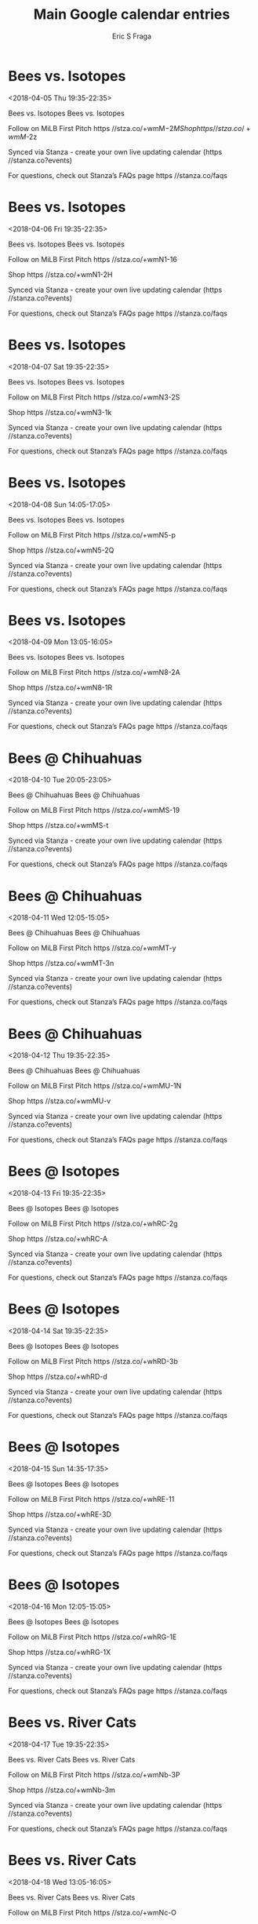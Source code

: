 #+TITLE:       Main Google calendar entries
#+AUTHOR:      Eric S Fraga
#+EMAIL:       e.fraga@ucl.ac.uk
#+DESCRIPTION: converted using the ical2org awk script
#+CATEGORY:    google
#+STARTUP:     hidestars
#+STARTUP:     overview

* COMMENT original iCal preamble

* Bees vs. Isotopes
<2018-04-05 Thu 19:35-22:35>
:PROPERTIES:
:ID:       c0WeLi3DIqteP1Kg-uLMM8p7@stanza.co
:LOCATION: Don't miss a minute of action. Follow along with the MiLB First Pitch app.
:STATUS:   CONFIRMED
:END:

Bees vs. Isotopes Bees vs. Isotopes

Follow on MiLB First Pitch  https //stza.co/+wmM$-2M

Shop  https //stza.co/+wmM$-2z

Synced via Stanza - create your own live updating calendar (https //stanza.co?events)

For questions, check out Stanza’s FAQs page  https //stanza.co/faqs
** COMMENT original iCal entry
 
BEGIN:VEVENT
BEGIN:VALARM
TRIGGER;VALUE=DURATION:-PT240M
ACTION:DISPLAY
DESCRIPTION:Bees vs. Isotopes
END:VALARM
DTSTART:20180406T003500Z
DTEND:20180406T033500Z
UID:c0WeLi3DIqteP1Kg-uLMM8p7@stanza.co
SUMMARY:Bees vs. Isotopes
DESCRIPTION:Bees vs. Isotopes\n\nFollow on MiLB First Pitch: https://stza.co/+wmM$-2M\n\nShop: https://stza.co/+wmM$-2z\n\nSynced via Stanza - create your own live updating calendar (https://stanza.co?events)\n\nFor questions, check out Stanza’s FAQs page: https://stanza.co/faqs
LOCATION:Don't miss a minute of action. Follow along with the MiLB First Pitch app.
STATUS:CONFIRMED
CREATED:20180213T144556Z
LAST-MODIFIED:20180213T144556Z
TRANSP:OPAQUE
END:VEVENT
* Bees vs. Isotopes
<2018-04-06 Fri 19:35-22:35>
:PROPERTIES:
:ID:       iHbmyVCb1fW6upW0GKTJyynR@stanza.co
:LOCATION: Ready for the game? Follow along with MiLB First Pitch.
:STATUS:   CONFIRMED
:END:

Bees vs. Isotopes Bees vs. Isotopes

Follow on MiLB First Pitch  https //stza.co/+wmN1-16

Shop  https //stza.co/+wmN1-2H

Synced via Stanza - create your own live updating calendar (https //stanza.co?events)

For questions, check out Stanza’s FAQs page  https //stanza.co/faqs
** COMMENT original iCal entry
 
BEGIN:VEVENT
BEGIN:VALARM
TRIGGER;VALUE=DURATION:-PT240M
ACTION:DISPLAY
DESCRIPTION:Bees vs. Isotopes
END:VALARM
DTSTART:20180407T003500Z
DTEND:20180407T033500Z
UID:iHbmyVCb1fW6upW0GKTJyynR@stanza.co
SUMMARY:Bees vs. Isotopes
DESCRIPTION:Bees vs. Isotopes\n\nFollow on MiLB First Pitch: https://stza.co/+wmN1-16\n\nShop: https://stza.co/+wmN1-2H\n\nSynced via Stanza - create your own live updating calendar (https://stanza.co?events)\n\nFor questions, check out Stanza’s FAQs page: https://stanza.co/faqs
LOCATION:Ready for the game? Follow along with MiLB First Pitch.
STATUS:CONFIRMED
CREATED:20180213T144556Z
LAST-MODIFIED:20180213T144556Z
TRANSP:OPAQUE
END:VEVENT
* Bees vs. Isotopes
<2018-04-07 Sat 19:35-22:35>
:PROPERTIES:
:ID:       3bZ4HEVctLc5BAHs2VHcBjpN@stanza.co
:LOCATION: Stay in the loop by following the action with MiLB First Pitch app.
:STATUS:   CONFIRMED
:END:

Bees vs. Isotopes Bees vs. Isotopes

Follow on MiLB First Pitch  https //stza.co/+wmN3-2S

Shop  https //stza.co/+wmN3-1k

Synced via Stanza - create your own live updating calendar (https //stanza.co?events)

For questions, check out Stanza’s FAQs page  https //stanza.co/faqs
** COMMENT original iCal entry
 
BEGIN:VEVENT
BEGIN:VALARM
TRIGGER;VALUE=DURATION:-PT240M
ACTION:DISPLAY
DESCRIPTION:Bees vs. Isotopes
END:VALARM
DTSTART:20180408T003500Z
DTEND:20180408T033500Z
UID:3bZ4HEVctLc5BAHs2VHcBjpN@stanza.co
SUMMARY:Bees vs. Isotopes
DESCRIPTION:Bees vs. Isotopes\n\nFollow on MiLB First Pitch: https://stza.co/+wmN3-2S\n\nShop: https://stza.co/+wmN3-1k\n\nSynced via Stanza - create your own live updating calendar (https://stanza.co?events)\n\nFor questions, check out Stanza’s FAQs page: https://stanza.co/faqs
LOCATION:Stay in the loop by following the action with MiLB First Pitch app.
STATUS:CONFIRMED
CREATED:20180213T144556Z
LAST-MODIFIED:20180213T144556Z
TRANSP:OPAQUE
END:VEVENT
* Bees vs. Isotopes
<2018-04-08 Sun 14:05-17:05>
:PROPERTIES:
:ID:       jx08AVHwzDy4RlDmjiGCtbMm@stanza.co
:LOCATION: Don't miss a minute of action. Follow along with the MiLB First Pitch app.
:STATUS:   CONFIRMED
:END:

Bees vs. Isotopes Bees vs. Isotopes

Follow on MiLB First Pitch  https //stza.co/+wmN5-p

Shop  https //stza.co/+wmN5-2Q

Synced via Stanza - create your own live updating calendar (https //stanza.co?events)

For questions, check out Stanza’s FAQs page  https //stanza.co/faqs
** COMMENT original iCal entry
 
BEGIN:VEVENT
BEGIN:VALARM
TRIGGER;VALUE=DURATION:-PT240M
ACTION:DISPLAY
DESCRIPTION:Bees vs. Isotopes
END:VALARM
DTSTART:20180408T190500Z
DTEND:20180408T220500Z
UID:jx08AVHwzDy4RlDmjiGCtbMm@stanza.co
SUMMARY:Bees vs. Isotopes
DESCRIPTION:Bees vs. Isotopes\n\nFollow on MiLB First Pitch: https://stza.co/+wmN5-p\n\nShop: https://stza.co/+wmN5-2Q\n\nSynced via Stanza - create your own live updating calendar (https://stanza.co?events)\n\nFor questions, check out Stanza’s FAQs page: https://stanza.co/faqs
LOCATION:Don't miss a minute of action. Follow along with the MiLB First Pitch app.
STATUS:CONFIRMED
CREATED:20180213T144556Z
LAST-MODIFIED:20180213T144556Z
TRANSP:OPAQUE
END:VEVENT
* Bees vs. Isotopes
<2018-04-09 Mon 13:05-16:05>
:PROPERTIES:
:ID:       BlxE1L9lJV6ZH1aptacSTIG3@stanza.co
:LOCATION: Ready for the game? Follow along with MiLB First Pitch.
:STATUS:   CONFIRMED
:END:

Bees vs. Isotopes Bees vs. Isotopes

Follow on MiLB First Pitch  https //stza.co/+wmN8-2A

Shop  https //stza.co/+wmN8-1R

Synced via Stanza - create your own live updating calendar (https //stanza.co?events)

For questions, check out Stanza’s FAQs page  https //stanza.co/faqs
** COMMENT original iCal entry
 
BEGIN:VEVENT
BEGIN:VALARM
TRIGGER;VALUE=DURATION:-PT240M
ACTION:DISPLAY
DESCRIPTION:Bees vs. Isotopes
END:VALARM
DTSTART:20180409T180500Z
DTEND:20180409T210500Z
UID:BlxE1L9lJV6ZH1aptacSTIG3@stanza.co
SUMMARY:Bees vs. Isotopes
DESCRIPTION:Bees vs. Isotopes\n\nFollow on MiLB First Pitch: https://stza.co/+wmN8-2A\n\nShop: https://stza.co/+wmN8-1R\n\nSynced via Stanza - create your own live updating calendar (https://stanza.co?events)\n\nFor questions, check out Stanza’s FAQs page: https://stanza.co/faqs
LOCATION:Ready for the game? Follow along with MiLB First Pitch.
STATUS:CONFIRMED
CREATED:20180213T144556Z
LAST-MODIFIED:20180213T144556Z
TRANSP:OPAQUE
END:VEVENT
* Bees @ Chihuahuas
<2018-04-10 Tue 20:05-23:05>
:PROPERTIES:
:ID:       2u7JOXXGp2S3tDfAHuiM2VQJ@stanza.co
:LOCATION: Stay in the loop by following the action with MiLB First Pitch app.
:STATUS:   CONFIRMED
:END:

Bees @ Chihuahuas Bees @ Chihuahuas

Follow on MiLB First Pitch  https //stza.co/+wmMS-19

Shop  https //stza.co/+wmMS-t

Synced via Stanza - create your own live updating calendar (https //stanza.co?events)

For questions, check out Stanza’s FAQs page  https //stanza.co/faqs
** COMMENT original iCal entry
 
BEGIN:VEVENT
BEGIN:VALARM
TRIGGER;VALUE=DURATION:-PT30M
ACTION:DISPLAY
DESCRIPTION:Bees @ Chihuahuas
END:VALARM
DTSTART:20180411T010500Z
DTEND:20180411T040500Z
UID:2u7JOXXGp2S3tDfAHuiM2VQJ@stanza.co
SUMMARY:Bees @ Chihuahuas
DESCRIPTION:Bees @ Chihuahuas\n\nFollow on MiLB First Pitch: https://stza.co/+wmMS-19\n\nShop: https://stza.co/+wmMS-t\n\nSynced via Stanza - create your own live updating calendar (https://stanza.co?events)\n\nFor questions, check out Stanza’s FAQs page: https://stanza.co/faqs
LOCATION:Stay in the loop by following the action with MiLB First Pitch app.
STATUS:CONFIRMED
CREATED:20180213T144556Z
LAST-MODIFIED:20180213T144556Z
TRANSP:OPAQUE
END:VEVENT
* Bees @ Chihuahuas
<2018-04-11 Wed 12:05-15:05>
:PROPERTIES:
:ID:       jSVksJvt49OmfyseKgR_pCgA@stanza.co
:LOCATION: Don't miss a minute of action. Follow along with the MiLB First Pitch app.
:STATUS:   CONFIRMED
:END:

Bees @ Chihuahuas Bees @ Chihuahuas

Follow on MiLB First Pitch  https //stza.co/+wmMT-y

Shop  https //stza.co/+wmMT-3n

Synced via Stanza - create your own live updating calendar (https //stanza.co?events)

For questions, check out Stanza’s FAQs page  https //stanza.co/faqs
** COMMENT original iCal entry
 
BEGIN:VEVENT
BEGIN:VALARM
TRIGGER;VALUE=DURATION:-PT30M
ACTION:DISPLAY
DESCRIPTION:Bees @ Chihuahuas
END:VALARM
DTSTART:20180411T170500Z
DTEND:20180411T200500Z
UID:jSVksJvt49OmfyseKgR_pCgA@stanza.co
SUMMARY:Bees @ Chihuahuas
DESCRIPTION:Bees @ Chihuahuas\n\nFollow on MiLB First Pitch: https://stza.co/+wmMT-y\n\nShop: https://stza.co/+wmMT-3n\n\nSynced via Stanza - create your own live updating calendar (https://stanza.co?events)\n\nFor questions, check out Stanza’s FAQs page: https://stanza.co/faqs
LOCATION:Don't miss a minute of action. Follow along with the MiLB First Pitch app.
STATUS:CONFIRMED
CREATED:20180213T144556Z
LAST-MODIFIED:20180213T144556Z
TRANSP:OPAQUE
END:VEVENT
* Bees @ Chihuahuas
<2018-04-12 Thu 19:35-22:35>
:PROPERTIES:
:ID:       hwwptuLi8ygRxiBhYHvr5eJJ@stanza.co
:LOCATION: Ready for the game? Follow along with MiLB First Pitch.
:STATUS:   CONFIRMED
:END:

Bees @ Chihuahuas Bees @ Chihuahuas

Follow on MiLB First Pitch  https //stza.co/+wmMU-1N

Shop  https //stza.co/+wmMU-v

Synced via Stanza - create your own live updating calendar (https //stanza.co?events)

For questions, check out Stanza’s FAQs page  https //stanza.co/faqs
** COMMENT original iCal entry
 
BEGIN:VEVENT
BEGIN:VALARM
TRIGGER;VALUE=DURATION:-PT30M
ACTION:DISPLAY
DESCRIPTION:Bees @ Chihuahuas
END:VALARM
DTSTART:20180413T003500Z
DTEND:20180413T033500Z
UID:hwwptuLi8ygRxiBhYHvr5eJJ@stanza.co
SUMMARY:Bees @ Chihuahuas
DESCRIPTION:Bees @ Chihuahuas\n\nFollow on MiLB First Pitch: https://stza.co/+wmMU-1N\n\nShop: https://stza.co/+wmMU-v\n\nSynced via Stanza - create your own live updating calendar (https://stanza.co?events)\n\nFor questions, check out Stanza’s FAQs page: https://stanza.co/faqs
LOCATION:Ready for the game? Follow along with MiLB First Pitch.
STATUS:CONFIRMED
CREATED:20180213T144556Z
LAST-MODIFIED:20180213T144556Z
TRANSP:OPAQUE
END:VEVENT
* Bees @ Isotopes
<2018-04-13 Fri 19:35-22:35>
:PROPERTIES:
:ID:       c_fNI34zSXARQ4-o_mSnuuY9@stanza.co
:LOCATION: Stay in the loop by following the action with MiLB First Pitch app.
:STATUS:   CONFIRMED
:END:

Bees @ Isotopes Bees @ Isotopes

Follow on MiLB First Pitch  https //stza.co/+whRC-2g

Shop  https //stza.co/+whRC-A

Synced via Stanza - create your own live updating calendar (https //stanza.co?events)

For questions, check out Stanza’s FAQs page  https //stanza.co/faqs
** COMMENT original iCal entry
 
BEGIN:VEVENT
BEGIN:VALARM
TRIGGER;VALUE=DURATION:-PT30M
ACTION:DISPLAY
DESCRIPTION:Bees @ Isotopes
END:VALARM
DTSTART:20180414T003500Z
DTEND:20180414T033500Z
UID:c_fNI34zSXARQ4-o_mSnuuY9@stanza.co
SUMMARY:Bees @ Isotopes
DESCRIPTION:Bees @ Isotopes\n\nFollow on MiLB First Pitch: https://stza.co/+whRC-2g\n\nShop: https://stza.co/+whRC-A\n\nSynced via Stanza - create your own live updating calendar (https://stanza.co?events)\n\nFor questions, check out Stanza’s FAQs page: https://stanza.co/faqs
LOCATION:Stay in the loop by following the action with MiLB First Pitch app.
STATUS:CONFIRMED
CREATED:20180213T144556Z
LAST-MODIFIED:20180213T144556Z
TRANSP:OPAQUE
END:VEVENT
* Bees @ Isotopes
<2018-04-14 Sat 19:35-22:35>
:PROPERTIES:
:ID:       Z5sFlXVSalKir-1vv6e9_FZl@stanza.co
:LOCATION: Don't miss a minute of action. Follow along with the MiLB First Pitch app.
:STATUS:   CONFIRMED
:END:

Bees @ Isotopes Bees @ Isotopes

Follow on MiLB First Pitch  https //stza.co/+whRD-3b

Shop  https //stza.co/+whRD-d

Synced via Stanza - create your own live updating calendar (https //stanza.co?events)

For questions, check out Stanza’s FAQs page  https //stanza.co/faqs
** COMMENT original iCal entry
 
BEGIN:VEVENT
BEGIN:VALARM
TRIGGER;VALUE=DURATION:-PT30M
ACTION:DISPLAY
DESCRIPTION:Bees @ Isotopes
END:VALARM
DTSTART:20180415T003500Z
DTEND:20180415T033500Z
UID:Z5sFlXVSalKir-1vv6e9_FZl@stanza.co
SUMMARY:Bees @ Isotopes
DESCRIPTION:Bees @ Isotopes\n\nFollow on MiLB First Pitch: https://stza.co/+whRD-3b\n\nShop: https://stza.co/+whRD-d\n\nSynced via Stanza - create your own live updating calendar (https://stanza.co?events)\n\nFor questions, check out Stanza’s FAQs page: https://stanza.co/faqs
LOCATION:Don't miss a minute of action. Follow along with the MiLB First Pitch app.
STATUS:CONFIRMED
CREATED:20180213T144556Z
LAST-MODIFIED:20180213T144556Z
TRANSP:OPAQUE
END:VEVENT
* Bees @ Isotopes
<2018-04-15 Sun 14:35-17:35>
:PROPERTIES:
:ID:       95abLEJX2wiIu23oraFkoN6z@stanza.co
:LOCATION: Ready for the game? Follow along with MiLB First Pitch.
:STATUS:   CONFIRMED
:END:

Bees @ Isotopes Bees @ Isotopes

Follow on MiLB First Pitch  https //stza.co/+whRE-11

Shop  https //stza.co/+whRE-3D

Synced via Stanza - create your own live updating calendar (https //stanza.co?events)

For questions, check out Stanza’s FAQs page  https //stanza.co/faqs
** COMMENT original iCal entry
 
BEGIN:VEVENT
BEGIN:VALARM
TRIGGER;VALUE=DURATION:-PT30M
ACTION:DISPLAY
DESCRIPTION:Bees @ Isotopes
END:VALARM
DTSTART:20180415T193500Z
DTEND:20180415T223500Z
UID:95abLEJX2wiIu23oraFkoN6z@stanza.co
SUMMARY:Bees @ Isotopes
DESCRIPTION:Bees @ Isotopes\n\nFollow on MiLB First Pitch: https://stza.co/+whRE-11\n\nShop: https://stza.co/+whRE-3D\n\nSynced via Stanza - create your own live updating calendar (https://stanza.co?events)\n\nFor questions, check out Stanza’s FAQs page: https://stanza.co/faqs
LOCATION:Ready for the game? Follow along with MiLB First Pitch.
STATUS:CONFIRMED
CREATED:20180213T144556Z
LAST-MODIFIED:20180213T144556Z
TRANSP:OPAQUE
END:VEVENT
* Bees @ Isotopes
<2018-04-16 Mon 12:05-15:05>
:PROPERTIES:
:ID:       fLYe_YorsyHW7gF7qAGy_Y_-@stanza.co
:LOCATION: Stay in the loop by following the action with MiLB First Pitch app.
:STATUS:   CONFIRMED
:END:

Bees @ Isotopes Bees @ Isotopes

Follow on MiLB First Pitch  https //stza.co/+whRG-1E

Shop  https //stza.co/+whRG-1X

Synced via Stanza - create your own live updating calendar (https //stanza.co?events)

For questions, check out Stanza’s FAQs page  https //stanza.co/faqs
** COMMENT original iCal entry
 
BEGIN:VEVENT
BEGIN:VALARM
TRIGGER;VALUE=DURATION:-PT30M
ACTION:DISPLAY
DESCRIPTION:Bees @ Isotopes
END:VALARM
DTSTART:20180416T170500Z
DTEND:20180416T200500Z
UID:fLYe_YorsyHW7gF7qAGy_Y_-@stanza.co
SUMMARY:Bees @ Isotopes
DESCRIPTION:Bees @ Isotopes\n\nFollow on MiLB First Pitch: https://stza.co/+whRG-1E\n\nShop: https://stza.co/+whRG-1X\n\nSynced via Stanza - create your own live updating calendar (https://stanza.co?events)\n\nFor questions, check out Stanza’s FAQs page: https://stanza.co/faqs
LOCATION:Stay in the loop by following the action with MiLB First Pitch app.
STATUS:CONFIRMED
CREATED:20180213T144556Z
LAST-MODIFIED:20180213T144556Z
TRANSP:OPAQUE
END:VEVENT
* Bees vs. River Cats
<2018-04-17 Tue 19:35-22:35>
:PROPERTIES:
:ID:       gs7XxNNPkybd_xBnXgVu0FDv@stanza.co
:LOCATION: Don't miss a minute of action. Follow along with the MiLB First Pitch app.
:STATUS:   CONFIRMED
:END:

Bees vs. River Cats Bees vs. River Cats

Follow on MiLB First Pitch  https //stza.co/+wmNb-3P

Shop  https //stza.co/+wmNb-3m

Synced via Stanza - create your own live updating calendar (https //stanza.co?events)

For questions, check out Stanza’s FAQs page  https //stanza.co/faqs
** COMMENT original iCal entry
 
BEGIN:VEVENT
BEGIN:VALARM
TRIGGER;VALUE=DURATION:-PT240M
ACTION:DISPLAY
DESCRIPTION:Bees vs. River Cats
END:VALARM
DTSTART:20180418T003500Z
DTEND:20180418T033500Z
UID:gs7XxNNPkybd_xBnXgVu0FDv@stanza.co
SUMMARY:Bees vs. River Cats
DESCRIPTION:Bees vs. River Cats\n\nFollow on MiLB First Pitch: https://stza.co/+wmNb-3P\n\nShop: https://stza.co/+wmNb-3m\n\nSynced via Stanza - create your own live updating calendar (https://stanza.co?events)\n\nFor questions, check out Stanza’s FAQs page: https://stanza.co/faqs
LOCATION:Don't miss a minute of action. Follow along with the MiLB First Pitch app.
STATUS:CONFIRMED
CREATED:20180213T144556Z
LAST-MODIFIED:20180213T144556Z
TRANSP:OPAQUE
END:VEVENT
* Bees vs. River Cats
<2018-04-18 Wed 13:05-16:05>
:PROPERTIES:
:ID:       smv3iTr-NdbqIjofEf-3DJej@stanza.co
:LOCATION: Ready for the game? Follow along with MiLB First Pitch.
:STATUS:   CONFIRMED
:END:

Bees vs. River Cats Bees vs. River Cats

Follow on MiLB First Pitch  https //stza.co/+wmNc-O

Shop  https //stza.co/+wmNc-Y

Synced via Stanza - create your own live updating calendar (https //stanza.co?events)

For questions, check out Stanza’s FAQs page  https //stanza.co/faqs
** COMMENT original iCal entry
 
BEGIN:VEVENT
BEGIN:VALARM
TRIGGER;VALUE=DURATION:-PT240M
ACTION:DISPLAY
DESCRIPTION:Bees vs. River Cats
END:VALARM
DTSTART:20180418T180500Z
DTEND:20180418T210500Z
UID:smv3iTr-NdbqIjofEf-3DJej@stanza.co
SUMMARY:Bees vs. River Cats
DESCRIPTION:Bees vs. River Cats\n\nFollow on MiLB First Pitch: https://stza.co/+wmNc-O\n\nShop: https://stza.co/+wmNc-Y\n\nSynced via Stanza - create your own live updating calendar (https://stanza.co?events)\n\nFor questions, check out Stanza’s FAQs page: https://stanza.co/faqs
LOCATION:Ready for the game? Follow along with MiLB First Pitch.
STATUS:CONFIRMED
CREATED:20180213T144556Z
LAST-MODIFIED:20180213T144556Z
TRANSP:OPAQUE
END:VEVENT
* Bees vs. River Cats
<2018-04-19 Thu 19:35-22:35>
:PROPERTIES:
:ID:       ge-UJJ8lnJOGhBYb6moa4ISO@stanza.co
:LOCATION: Stay in the loop by following the action with MiLB First Pitch app.
:STATUS:   CONFIRMED
:END:

Bees vs. River Cats Bees vs. River Cats

Follow on MiLB First Pitch  https //stza.co/+wmNe-1L

Shop  https //stza.co/+wmNe-3f

Synced via Stanza - create your own live updating calendar (https //stanza.co?events)

For questions, check out Stanza’s FAQs page  https //stanza.co/faqs
** COMMENT original iCal entry
 
BEGIN:VEVENT
BEGIN:VALARM
TRIGGER;VALUE=DURATION:-PT240M
ACTION:DISPLAY
DESCRIPTION:Bees vs. River Cats
END:VALARM
DTSTART:20180420T003500Z
DTEND:20180420T033500Z
UID:ge-UJJ8lnJOGhBYb6moa4ISO@stanza.co
SUMMARY:Bees vs. River Cats
DESCRIPTION:Bees vs. River Cats\n\nFollow on MiLB First Pitch: https://stza.co/+wmNe-1L\n\nShop: https://stza.co/+wmNe-3f\n\nSynced via Stanza - create your own live updating calendar (https://stanza.co?events)\n\nFor questions, check out Stanza’s FAQs page: https://stanza.co/faqs
LOCATION:Stay in the loop by following the action with MiLB First Pitch app.
STATUS:CONFIRMED
CREATED:20180213T144556Z
LAST-MODIFIED:20180213T144556Z
TRANSP:OPAQUE
END:VEVENT
* Bees vs. River Cats
<2018-04-20 Fri 19:35-22:35>
:PROPERTIES:
:ID:       qvQ8nGczZp_h7wkC1xlq_kBg@stanza.co
:LOCATION: Don't miss a minute of action. Follow along with the MiLB First Pitch app.
:STATUS:   CONFIRMED
:END:

Bees vs. River Cats Bees vs. River Cats

Follow on MiLB First Pitch  https //stza.co/+wmNg-C

Shop  https //stza.co/+wmNg-13

Synced via Stanza - create your own live updating calendar (https //stanza.co?events)

For questions, check out Stanza’s FAQs page  https //stanza.co/faqs
** COMMENT original iCal entry
 
BEGIN:VEVENT
BEGIN:VALARM
TRIGGER;VALUE=DURATION:-PT240M
ACTION:DISPLAY
DESCRIPTION:Bees vs. River Cats
END:VALARM
DTSTART:20180421T003500Z
DTEND:20180421T033500Z
UID:qvQ8nGczZp_h7wkC1xlq_kBg@stanza.co
SUMMARY:Bees vs. River Cats
DESCRIPTION:Bees vs. River Cats\n\nFollow on MiLB First Pitch: https://stza.co/+wmNg-C\n\nShop: https://stza.co/+wmNg-13\n\nSynced via Stanza - create your own live updating calendar (https://stanza.co?events)\n\nFor questions, check out Stanza’s FAQs page: https://stanza.co/faqs
LOCATION:Don't miss a minute of action. Follow along with the MiLB First Pitch app.
STATUS:CONFIRMED
CREATED:20180213T144556Z
LAST-MODIFIED:20180213T144556Z
TRANSP:OPAQUE
END:VEVENT
* Bees vs. Isotopes
<2018-04-21 Sat 19:35-22:35>
:PROPERTIES:
:ID:       S8T6u8kN0Bho_R1JRQxjeD2d@stanza.co
:LOCATION: Ready for the game? Follow along with MiLB First Pitch.
:STATUS:   CONFIRMED
:END:

Bees vs. Isotopes Bees vs. Isotopes

Follow on MiLB First Pitch  https //stza.co/+wmNj-2U

Shop  https //stza.co/+wmNj-1O

Synced via Stanza - create your own live updating calendar (https //stanza.co?events)

For questions, check out Stanza’s FAQs page  https //stanza.co/faqs
** COMMENT original iCal entry
 
BEGIN:VEVENT
BEGIN:VALARM
TRIGGER;VALUE=DURATION:-PT240M
ACTION:DISPLAY
DESCRIPTION:Bees vs. Isotopes
END:VALARM
DTSTART:20180422T003500Z
DTEND:20180422T033500Z
UID:S8T6u8kN0Bho_R1JRQxjeD2d@stanza.co
SUMMARY:Bees vs. Isotopes
DESCRIPTION:Bees vs. Isotopes\n\nFollow on MiLB First Pitch: https://stza.co/+wmNj-2U\n\nShop: https://stza.co/+wmNj-1O\n\nSynced via Stanza - create your own live updating calendar (https://stanza.co?events)\n\nFor questions, check out Stanza’s FAQs page: https://stanza.co/faqs
LOCATION:Ready for the game? Follow along with MiLB First Pitch.
STATUS:CONFIRMED
CREATED:20180213T144556Z
LAST-MODIFIED:20180213T144556Z
TRANSP:OPAQUE
END:VEVENT
* Bees vs. Isotopes
<2018-04-22 Sun 14:05-17:05>
:PROPERTIES:
:ID:       8u9ksMyfsjgLX40dEW3uB6Bf@stanza.co
:LOCATION: Stay in the loop by following the action with MiLB First Pitch app.
:STATUS:   CONFIRMED
:END:

Bees vs. Isotopes Bees vs. Isotopes

Follow on MiLB First Pitch  https //stza.co/+wmNl-2O

Shop  https //stza.co/+wmNl-B

Synced via Stanza - create your own live updating calendar (https //stanza.co?events)

For questions, check out Stanza’s FAQs page  https //stanza.co/faqs
** COMMENT original iCal entry
 
BEGIN:VEVENT
BEGIN:VALARM
TRIGGER;VALUE=DURATION:-PT240M
ACTION:DISPLAY
DESCRIPTION:Bees vs. Isotopes
END:VALARM
DTSTART:20180422T190500Z
DTEND:20180422T220500Z
UID:8u9ksMyfsjgLX40dEW3uB6Bf@stanza.co
SUMMARY:Bees vs. Isotopes
DESCRIPTION:Bees vs. Isotopes\n\nFollow on MiLB First Pitch: https://stza.co/+wmNl-2O\n\nShop: https://stza.co/+wmNl-B\n\nSynced via Stanza - create your own live updating calendar (https://stanza.co?events)\n\nFor questions, check out Stanza’s FAQs page: https://stanza.co/faqs
LOCATION:Stay in the loop by following the action with MiLB First Pitch app.
STATUS:CONFIRMED
CREATED:20180213T144556Z
LAST-MODIFIED:20180213T144556Z
TRANSP:OPAQUE
END:VEVENT
* Bees vs. Isotopes
<2018-04-23 Mon 19:35-22:35>
:PROPERTIES:
:ID:       irR_Vb-HW2BiDj5DmxB3qxUv@stanza.co
:LOCATION: Don't miss a minute of action. Follow along with the MiLB First Pitch app.
:STATUS:   CONFIRMED
:END:

Bees vs. Isotopes Bees vs. Isotopes

Follow on MiLB First Pitch  https //stza.co/+wmNn-1T

Shop  https //stza.co/+wmNn-3x

Synced via Stanza - create your own live updating calendar (https //stanza.co?events)

For questions, check out Stanza’s FAQs page  https //stanza.co/faqs
** COMMENT original iCal entry
 
BEGIN:VEVENT
BEGIN:VALARM
TRIGGER;VALUE=DURATION:-PT240M
ACTION:DISPLAY
DESCRIPTION:Bees vs. Isotopes
END:VALARM
DTSTART:20180424T003500Z
DTEND:20180424T033500Z
UID:irR_Vb-HW2BiDj5DmxB3qxUv@stanza.co
SUMMARY:Bees vs. Isotopes
DESCRIPTION:Bees vs. Isotopes\n\nFollow on MiLB First Pitch: https://stza.co/+wmNn-1T\n\nShop: https://stza.co/+wmNn-3x\n\nSynced via Stanza - create your own live updating calendar (https://stanza.co?events)\n\nFor questions, check out Stanza’s FAQs page: https://stanza.co/faqs
LOCATION:Don't miss a minute of action. Follow along with the MiLB First Pitch app.
STATUS:CONFIRMED
CREATED:20180213T144556Z
LAST-MODIFIED:20180213T144556Z
TRANSP:OPAQUE
END:VEVENT
* Bees @ Chihuahuas
<2018-04-25 Wed 19:35-22:35>
:PROPERTIES:
:ID:       qn73QrqRUXhoLDHZKj4zt17q@stanza.co
:LOCATION: Ready for the game? Follow along with MiLB First Pitch.
:STATUS:   CONFIRMED
:END:

Bees @ Chihuahuas Bees @ Chihuahuas

Follow on MiLB First Pitch  https //stza.co/+wmMW-3Z

Shop  https //stza.co/+wmMW-3y

Synced via Stanza - create your own live updating calendar (https //stanza.co?events)

For questions, check out Stanza’s FAQs page  https //stanza.co/faqs
** COMMENT original iCal entry
 
BEGIN:VEVENT
BEGIN:VALARM
TRIGGER;VALUE=DURATION:-PT30M
ACTION:DISPLAY
DESCRIPTION:Bees @ Chihuahuas
END:VALARM
DTSTART:20180426T003500Z
DTEND:20180426T033500Z
UID:qn73QrqRUXhoLDHZKj4zt17q@stanza.co
SUMMARY:Bees @ Chihuahuas
DESCRIPTION:Bees @ Chihuahuas\n\nFollow on MiLB First Pitch: https://stza.co/+wmMW-3Z\n\nShop: https://stza.co/+wmMW-3y\n\nSynced via Stanza - create your own live updating calendar (https://stanza.co?events)\n\nFor questions, check out Stanza’s FAQs page: https://stanza.co/faqs
LOCATION:Ready for the game? Follow along with MiLB First Pitch.
STATUS:CONFIRMED
CREATED:20180213T144556Z
LAST-MODIFIED:20180213T144556Z
TRANSP:OPAQUE
END:VEVENT
* Bees @ Chihuahuas
<2018-04-26 Thu 19:35-22:35>
:PROPERTIES:
:ID:       xiaa_Nrtid0qcqEN9zuRfnFQ@stanza.co
:LOCATION: Stay in the loop by following the action with MiLB First Pitch app.
:STATUS:   CONFIRMED
:END:

Bees @ Chihuahuas Bees @ Chihuahuas

Follow on MiLB First Pitch  https //stza.co/+wmMX-1T

Shop  https //stza.co/+wmMX-$

Synced via Stanza - create your own live updating calendar (https //stanza.co?events)

For questions, check out Stanza’s FAQs page  https //stanza.co/faqs
** COMMENT original iCal entry
 
BEGIN:VEVENT
BEGIN:VALARM
TRIGGER;VALUE=DURATION:-PT30M
ACTION:DISPLAY
DESCRIPTION:Bees @ Chihuahuas
END:VALARM
DTSTART:20180427T003500Z
DTEND:20180427T033500Z
UID:xiaa_Nrtid0qcqEN9zuRfnFQ@stanza.co
SUMMARY:Bees @ Chihuahuas
DESCRIPTION:Bees @ Chihuahuas\n\nFollow on MiLB First Pitch: https://stza.co/+wmMX-1T\n\nShop: https://stza.co/+wmMX-$\n\nSynced via Stanza - create your own live updating calendar (https://stanza.co?events)\n\nFor questions, check out Stanza’s FAQs page: https://stanza.co/faqs
LOCATION:Stay in the loop by following the action with MiLB First Pitch app.
STATUS:CONFIRMED
CREATED:20180213T144556Z
LAST-MODIFIED:20180213T144556Z
TRANSP:OPAQUE
END:VEVENT
* Bees @ Chihuahuas
<2018-04-27 Fri 20:05-23:05>
:PROPERTIES:
:ID:       MJnP52komsWStZGc3Apo1zwF@stanza.co
:LOCATION: Don't miss a minute of action. Follow along with the MiLB First Pitch app.
:STATUS:   CONFIRMED
:END:

Bees @ Chihuahuas Bees @ Chihuahuas

Follow on MiLB First Pitch  https //stza.co/+wmMY-2_

Shop  https //stza.co/+wmMY-24

Synced via Stanza - create your own live updating calendar (https //stanza.co?events)

For questions, check out Stanza’s FAQs page  https //stanza.co/faqs
** COMMENT original iCal entry
 
BEGIN:VEVENT
BEGIN:VALARM
TRIGGER;VALUE=DURATION:-PT30M
ACTION:DISPLAY
DESCRIPTION:Bees @ Chihuahuas
END:VALARM
DTSTART:20180428T010500Z
DTEND:20180428T040500Z
UID:MJnP52komsWStZGc3Apo1zwF@stanza.co
SUMMARY:Bees @ Chihuahuas
DESCRIPTION:Bees @ Chihuahuas\n\nFollow on MiLB First Pitch: https://stza.co/+wmMY-2_\n\nShop: https://stza.co/+wmMY-24\n\nSynced via Stanza - create your own live updating calendar (https://stanza.co?events)\n\nFor questions, check out Stanza’s FAQs page: https://stanza.co/faqs
LOCATION:Don't miss a minute of action. Follow along with the MiLB First Pitch app.
STATUS:CONFIRMED
CREATED:20180213T144556Z
LAST-MODIFIED:20180213T144556Z
TRANSP:OPAQUE
END:VEVENT
* Bees @ Chihuahuas
<2018-04-28 Sat 20:05-23:05>
:PROPERTIES:
:ID:       f5I11PjSmDYXubF6tbzR2RXI@stanza.co
:LOCATION: Ready for the game? Follow along with MiLB First Pitch.
:STATUS:   CONFIRMED
:END:

Bees @ Chihuahuas Bees @ Chihuahuas

Follow on MiLB First Pitch  https //stza.co/+wmMZ-1s

Shop  https //stza.co/+wmMZ-1Q

Synced via Stanza - create your own live updating calendar (https //stanza.co?events)

For questions, check out Stanza’s FAQs page  https //stanza.co/faqs
** COMMENT original iCal entry
 
BEGIN:VEVENT
BEGIN:VALARM
TRIGGER;VALUE=DURATION:-PT30M
ACTION:DISPLAY
DESCRIPTION:Bees @ Chihuahuas
END:VALARM
DTSTART:20180429T010500Z
DTEND:20180429T040500Z
UID:f5I11PjSmDYXubF6tbzR2RXI@stanza.co
SUMMARY:Bees @ Chihuahuas
DESCRIPTION:Bees @ Chihuahuas\n\nFollow on MiLB First Pitch: https://stza.co/+wmMZ-1s\n\nShop: https://stza.co/+wmMZ-1Q\n\nSynced via Stanza - create your own live updating calendar (https://stanza.co?events)\n\nFor questions, check out Stanza’s FAQs page: https://stanza.co/faqs
LOCATION:Ready for the game? Follow along with MiLB First Pitch.
STATUS:CONFIRMED
CREATED:20180213T144556Z
LAST-MODIFIED:20180213T144556Z
TRANSP:OPAQUE
END:VEVENT
* Bees @ Chihuahuas
<2018-04-29 Sun 14:05-17:05>
:PROPERTIES:
:ID:       oM7uyPAlE3ymm-AUTERKOEqS@stanza.co
:LOCATION: Stay in the loop by following the action with MiLB First Pitch app.
:STATUS:   CONFIRMED
:END:

Bees @ Chihuahuas Bees @ Chihuahuas

Follow on MiLB First Pitch  https //stza.co/+wmM_-3g

Shop  https //stza.co/+wmM_-3d

Synced via Stanza - create your own live updating calendar (https //stanza.co?events)

For questions, check out Stanza’s FAQs page  https //stanza.co/faqs
** COMMENT original iCal entry
 
BEGIN:VEVENT
BEGIN:VALARM
TRIGGER;VALUE=DURATION:-PT30M
ACTION:DISPLAY
DESCRIPTION:Bees @ Chihuahuas
END:VALARM
DTSTART:20180429T190500Z
DTEND:20180429T220500Z
UID:oM7uyPAlE3ymm-AUTERKOEqS@stanza.co
SUMMARY:Bees @ Chihuahuas
DESCRIPTION:Bees @ Chihuahuas\n\nFollow on MiLB First Pitch: https://stza.co/+wmM_-3g\n\nShop: https://stza.co/+wmM_-3d\n\nSynced via Stanza - create your own live updating calendar (https://stanza.co?events)\n\nFor questions, check out Stanza’s FAQs page: https://stanza.co/faqs
LOCATION:Stay in the loop by following the action with MiLB First Pitch app.
STATUS:CONFIRMED
CREATED:20180213T144556Z
LAST-MODIFIED:20180213T144556Z
TRANSP:OPAQUE
END:VEVENT
* Bees vs. Grizzlies
<2018-04-30 Mon 19:35-22:35>
:PROPERTIES:
:ID:       0OZC_xa5HHxczXZbRxpst_pE@stanza.co
:LOCATION: Don't miss a minute of action. Follow along with the MiLB First Pitch app.
:STATUS:   CONFIRMED
:END:

Bees vs. Grizzlies Bees vs. Grizzlies

Follow on MiLB First Pitch  https //stza.co/+wmNp-2Q

Shop  https //stza.co/+wmNp-Y

Synced via Stanza - create your own live updating calendar (https //stanza.co?events)

For questions, check out Stanza’s FAQs page  https //stanza.co/faqs
** COMMENT original iCal entry
 
BEGIN:VEVENT
BEGIN:VALARM
TRIGGER;VALUE=DURATION:-PT240M
ACTION:DISPLAY
DESCRIPTION:Bees vs. Grizzlies
END:VALARM
DTSTART:20180501T003500Z
DTEND:20180501T033500Z
UID:0OZC_xa5HHxczXZbRxpst_pE@stanza.co
SUMMARY:Bees vs. Grizzlies
DESCRIPTION:Bees vs. Grizzlies\n\nFollow on MiLB First Pitch: https://stza.co/+wmNp-2Q\n\nShop: https://stza.co/+wmNp-Y\n\nSynced via Stanza - create your own live updating calendar (https://stanza.co?events)\n\nFor questions, check out Stanza’s FAQs page: https://stanza.co/faqs
LOCATION:Don't miss a minute of action. Follow along with the MiLB First Pitch app.
STATUS:CONFIRMED
CREATED:20180213T144556Z
LAST-MODIFIED:20180213T144556Z
TRANSP:OPAQUE
END:VEVENT
* Bees vs. Grizzlies
<2018-05-01 Tue 19:35-22:35>
:PROPERTIES:
:ID:       yp0Jn5KkAiL_cbC0wXyA7Frc@stanza.co
:LOCATION: Ready for the game? Follow along with MiLB First Pitch.
:STATUS:   CONFIRMED
:END:

Bees vs. Grizzlies Bees vs. Grizzlies

Follow on MiLB First Pitch  https //stza.co/+wmNq-29

Shop  https //stza.co/+wmNq-t

Synced via Stanza - create your own live updating calendar (https //stanza.co?events)

For questions, check out Stanza’s FAQs page  https //stanza.co/faqs
** COMMENT original iCal entry
 
BEGIN:VEVENT
BEGIN:VALARM
TRIGGER;VALUE=DURATION:-PT240M
ACTION:DISPLAY
DESCRIPTION:Bees vs. Grizzlies
END:VALARM
DTSTART:20180502T003500Z
DTEND:20180502T033500Z
UID:yp0Jn5KkAiL_cbC0wXyA7Frc@stanza.co
SUMMARY:Bees vs. Grizzlies
DESCRIPTION:Bees vs. Grizzlies\n\nFollow on MiLB First Pitch: https://stza.co/+wmNq-29\n\nShop: https://stza.co/+wmNq-t\n\nSynced via Stanza - create your own live updating calendar (https://stanza.co?events)\n\nFor questions, check out Stanza’s FAQs page: https://stanza.co/faqs
LOCATION:Ready for the game? Follow along with MiLB First Pitch.
STATUS:CONFIRMED
CREATED:20180213T144556Z
LAST-MODIFIED:20180213T144556Z
TRANSP:OPAQUE
END:VEVENT
* Bees vs. Grizzlies
<2018-05-02 Wed 19:35-22:35>
:PROPERTIES:
:ID:       RumMDLzPqV2aOgjR8TJz8wdi@stanza.co
:LOCATION: Stay in the loop by following the action with MiLB First Pitch app.
:STATUS:   CONFIRMED
:END:

Bees vs. Grizzlies Bees vs. Grizzlies

Follow on MiLB First Pitch  https //stza.co/+wmNt-1B

Shop  https //stza.co/+wmNt-31

Synced via Stanza - create your own live updating calendar (https //stanza.co?events)

For questions, check out Stanza’s FAQs page  https //stanza.co/faqs
** COMMENT original iCal entry
 
BEGIN:VEVENT
BEGIN:VALARM
TRIGGER;VALUE=DURATION:-PT240M
ACTION:DISPLAY
DESCRIPTION:Bees vs. Grizzlies
END:VALARM
DTSTART:20180503T003500Z
DTEND:20180503T033500Z
UID:RumMDLzPqV2aOgjR8TJz8wdi@stanza.co
SUMMARY:Bees vs. Grizzlies
DESCRIPTION:Bees vs. Grizzlies\n\nFollow on MiLB First Pitch: https://stza.co/+wmNt-1B\n\nShop: https://stza.co/+wmNt-31\n\nSynced via Stanza - create your own live updating calendar (https://stanza.co?events)\n\nFor questions, check out Stanza’s FAQs page: https://stanza.co/faqs
LOCATION:Stay in the loop by following the action with MiLB First Pitch app.
STATUS:CONFIRMED
CREATED:20180213T144556Z
LAST-MODIFIED:20180213T144556Z
TRANSP:OPAQUE
END:VEVENT
* Bees vs. Grizzlies
<2018-05-03 Thu 11:35-14:35>
:PROPERTIES:
:ID:       WS6HgePnLOHGwSnbyz6666_g@stanza.co
:LOCATION: Don't miss a minute of action. Follow along with the MiLB First Pitch app.
:STATUS:   CONFIRMED
:END:

Bees vs. Grizzlies Bees vs. Grizzlies

Follow on MiLB First Pitch  https //stza.co/+wmNv-N

Shop  https //stza.co/+wmNv-3P

Synced via Stanza - create your own live updating calendar (https //stanza.co?events)

For questions, check out Stanza’s FAQs page  https //stanza.co/faqs
** COMMENT original iCal entry
 
BEGIN:VEVENT
BEGIN:VALARM
TRIGGER;VALUE=DURATION:-PT240M
ACTION:DISPLAY
DESCRIPTION:Bees vs. Grizzlies
END:VALARM
DTSTART:20180503T163500Z
DTEND:20180503T193500Z
UID:WS6HgePnLOHGwSnbyz6666_g@stanza.co
SUMMARY:Bees vs. Grizzlies
DESCRIPTION:Bees vs. Grizzlies\n\nFollow on MiLB First Pitch: https://stza.co/+wmNv-N\n\nShop: https://stza.co/+wmNv-3P\n\nSynced via Stanza - create your own live updating calendar (https://stanza.co?events)\n\nFor questions, check out Stanza’s FAQs page: https://stanza.co/faqs
LOCATION:Don't miss a minute of action. Follow along with the MiLB First Pitch app.
STATUS:CONFIRMED
CREATED:20180213T144556Z
LAST-MODIFIED:20180213T144556Z
TRANSP:OPAQUE
END:VEVENT
* Bees vs. 51s
<2018-05-04 Fri 19:35-22:35>
:PROPERTIES:
:ID:       EMytz9fstyMDbVlxFSUt97oM@stanza.co
:LOCATION: Ready for the game? Follow along with MiLB First Pitch.
:STATUS:   CONFIRMED
:END:

Bees vs. 51s Bees vs. 51s

Follow on MiLB First Pitch  https //stza.co/+wmNy-C

Shop  https //stza.co/+wmNy-3K

Synced via Stanza - create your own live updating calendar (https //stanza.co?events)

For questions, check out Stanza’s FAQs page  https //stanza.co/faqs
** COMMENT original iCal entry
 
BEGIN:VEVENT
BEGIN:VALARM
TRIGGER;VALUE=DURATION:-PT240M
ACTION:DISPLAY
DESCRIPTION:Bees vs. 51s
END:VALARM
DTSTART:20180505T003500Z
DTEND:20180505T033500Z
UID:EMytz9fstyMDbVlxFSUt97oM@stanza.co
SUMMARY:Bees vs. 51s
DESCRIPTION:Bees vs. 51s\n\nFollow on MiLB First Pitch: https://stza.co/+wmNy-C\n\nShop: https://stza.co/+wmNy-3K\n\nSynced via Stanza - create your own live updating calendar (https://stanza.co?events)\n\nFor questions, check out Stanza’s FAQs page: https://stanza.co/faqs
LOCATION:Ready for the game? Follow along with MiLB First Pitch.
STATUS:CONFIRMED
CREATED:20180213T144556Z
LAST-MODIFIED:20180213T144556Z
TRANSP:OPAQUE
END:VEVENT
* Bees vs. 51s
<2018-05-05 Sat 19:35-22:35>
:PROPERTIES:
:ID:       927kn16-UQFVnuZvtoP3J-l3@stanza.co
:LOCATION: Stay in the loop by following the action with MiLB First Pitch app.
:STATUS:   CONFIRMED
:END:

Bees vs. 51s Bees vs. 51s

Follow on MiLB First Pitch  https //stza.co/+wmNA-2Q

Shop  https //stza.co/+wmNA-x

Synced via Stanza - create your own live updating calendar (https //stanza.co?events)

For questions, check out Stanza’s FAQs page  https //stanza.co/faqs
** COMMENT original iCal entry
 
BEGIN:VEVENT
BEGIN:VALARM
TRIGGER;VALUE=DURATION:-PT240M
ACTION:DISPLAY
DESCRIPTION:Bees vs. 51s
END:VALARM
DTSTART:20180506T003500Z
DTEND:20180506T033500Z
UID:927kn16-UQFVnuZvtoP3J-l3@stanza.co
SUMMARY:Bees vs. 51s
DESCRIPTION:Bees vs. 51s\n\nFollow on MiLB First Pitch: https://stza.co/+wmNA-2Q\n\nShop: https://stza.co/+wmNA-x\n\nSynced via Stanza - create your own live updating calendar (https://stanza.co?events)\n\nFor questions, check out Stanza’s FAQs page: https://stanza.co/faqs
LOCATION:Stay in the loop by following the action with MiLB First Pitch app.
STATUS:CONFIRMED
CREATED:20180213T144556Z
LAST-MODIFIED:20180213T144556Z
TRANSP:OPAQUE
END:VEVENT
* Bees vs. 51s
<2018-05-06 Sun 19:35-22:35>
:PROPERTIES:
:ID:       pIlNMeFdYt6eikPu98a1MVnj@stanza.co
:LOCATION: Don't miss a minute of action. Follow along with the MiLB First Pitch app.
:STATUS:   CONFIRMED
:END:

Bees vs. 51s Bees vs. 51s

Follow on MiLB First Pitch  https //stza.co/+wmNE-3T

Shop  https //stza.co/+wmNE-3H

Synced via Stanza - create your own live updating calendar (https //stanza.co?events)

For questions, check out Stanza’s FAQs page  https //stanza.co/faqs
** COMMENT original iCal entry
 
BEGIN:VEVENT
BEGIN:VALARM
TRIGGER;VALUE=DURATION:-PT240M
ACTION:DISPLAY
DESCRIPTION:Bees vs. 51s
END:VALARM
DTSTART:20180507T003500Z
DTEND:20180507T033500Z
UID:pIlNMeFdYt6eikPu98a1MVnj@stanza.co
SUMMARY:Bees vs. 51s
DESCRIPTION:Bees vs. 51s\n\nFollow on MiLB First Pitch: https://stza.co/+wmNE-3T\n\nShop: https://stza.co/+wmNE-3H\n\nSynced via Stanza - create your own live updating calendar (https://stanza.co?events)\n\nFor questions, check out Stanza’s FAQs page: https://stanza.co/faqs
LOCATION:Don't miss a minute of action. Follow along with the MiLB First Pitch app.
STATUS:CONFIRMED
CREATED:20180213T144556Z
LAST-MODIFIED:20180213T144556Z
TRANSP:OPAQUE
END:VEVENT
* Bees vs. 51s
<2018-05-07 Mon 19:35-22:35>
:PROPERTIES:
:ID:       zDVuoPxXHPfrS61gx0Q5jck8@stanza.co
:LOCATION: Ready for the game? Follow along with MiLB First Pitch.
:STATUS:   CONFIRMED
:END:

Bees vs. 51s Bees vs. 51s

Follow on MiLB First Pitch  https //stza.co/+wmNG-25

Shop  https //stza.co/+wmNG-1Q

Synced via Stanza - create your own live updating calendar (https //stanza.co?events)

For questions, check out Stanza’s FAQs page  https //stanza.co/faqs
** COMMENT original iCal entry
 
BEGIN:VEVENT
BEGIN:VALARM
TRIGGER;VALUE=DURATION:-PT240M
ACTION:DISPLAY
DESCRIPTION:Bees vs. 51s
END:VALARM
DTSTART:20180508T003500Z
DTEND:20180508T033500Z
UID:zDVuoPxXHPfrS61gx0Q5jck8@stanza.co
SUMMARY:Bees vs. 51s
DESCRIPTION:Bees vs. 51s\n\nFollow on MiLB First Pitch: https://stza.co/+wmNG-25\n\nShop: https://stza.co/+wmNG-1Q\n\nSynced via Stanza - create your own live updating calendar (https://stanza.co?events)\n\nFor questions, check out Stanza’s FAQs page: https://stanza.co/faqs
LOCATION:Ready for the game? Follow along with MiLB First Pitch.
STATUS:CONFIRMED
CREATED:20180213T144556Z
LAST-MODIFIED:20180213T144556Z
TRANSP:OPAQUE
END:VEVENT
* Bees @ River Cats
<2018-05-08 Tue 21:05>--<2018-05-09 Wed 00:05>
:PROPERTIES:
:ID:       Ej0yQWtCR-lNN8pUh5tdweBg@stanza.co
:LOCATION: Stay in the loop by following the action with MiLB First Pitch app.
:STATUS:   CONFIRMED
:END:

Bees @ River Cats Bees @ River Cats

Follow on MiLB First Pitch  https //stza.co/+wjNJ-T

Shop  https //stza.co/+wjNJ-i

Synced via Stanza - create your own live updating calendar (https //stanza.co?events)

For questions, check out Stanza’s FAQs page  https //stanza.co/faqs
** COMMENT original iCal entry
 
BEGIN:VEVENT
BEGIN:VALARM
TRIGGER;VALUE=DURATION:-PT30M
ACTION:DISPLAY
DESCRIPTION:Bees @ River Cats
END:VALARM
DTSTART:20180509T020500Z
DTEND:20180509T050500Z
UID:Ej0yQWtCR-lNN8pUh5tdweBg@stanza.co
SUMMARY:Bees @ River Cats
DESCRIPTION:Bees @ River Cats\n\nFollow on MiLB First Pitch: https://stza.co/+wjNJ-T\n\nShop: https://stza.co/+wjNJ-i\n\nSynced via Stanza - create your own live updating calendar (https://stanza.co?events)\n\nFor questions, check out Stanza’s FAQs page: https://stanza.co/faqs
LOCATION:Stay in the loop by following the action with MiLB First Pitch app.
STATUS:CONFIRMED
CREATED:20180213T144556Z
LAST-MODIFIED:20180213T144556Z
TRANSP:OPAQUE
END:VEVENT
* Bees @ River Cats
<2018-05-09 Wed 14:05-17:05>
:PROPERTIES:
:ID:       kriic2c5Iz6LpmHYUprYZiGM@stanza.co
:LOCATION: Don't miss a minute of action. Follow along with the MiLB First Pitch app.
:STATUS:   CONFIRMED
:END:

Bees @ River Cats Bees @ River Cats

Follow on MiLB First Pitch  https //stza.co/+wjNK-3a

Shop  https //stza.co/+wjNK-3j

Synced via Stanza - create your own live updating calendar (https //stanza.co?events)

For questions, check out Stanza’s FAQs page  https //stanza.co/faqs
** COMMENT original iCal entry
 
BEGIN:VEVENT
BEGIN:VALARM
TRIGGER;VALUE=DURATION:-PT30M
ACTION:DISPLAY
DESCRIPTION:Bees @ River Cats
END:VALARM
DTSTART:20180509T190500Z
DTEND:20180509T220500Z
UID:kriic2c5Iz6LpmHYUprYZiGM@stanza.co
SUMMARY:Bees @ River Cats
DESCRIPTION:Bees @ River Cats\n\nFollow on MiLB First Pitch: https://stza.co/+wjNK-3a\n\nShop: https://stza.co/+wjNK-3j\n\nSynced via Stanza - create your own live updating calendar (https://stanza.co?events)\n\nFor questions, check out Stanza’s FAQs page: https://stanza.co/faqs
LOCATION:Don't miss a minute of action. Follow along with the MiLB First Pitch app.
STATUS:CONFIRMED
CREATED:20180213T144556Z
LAST-MODIFIED:20180213T144556Z
TRANSP:OPAQUE
END:VEVENT
* Bees @ River Cats
<2018-05-10 Thu 21:05>--<2018-05-11 Fri 00:05>
:PROPERTIES:
:ID:       Jfa468xgtgsyKVqSvPJIFooG@stanza.co
:LOCATION: Ready for the game? Follow along with MiLB First Pitch.
:STATUS:   CONFIRMED
:END:

Bees @ River Cats Bees @ River Cats

Follow on MiLB First Pitch  https //stza.co/+wjNL-1U

Shop  https //stza.co/+wjNL-2y

Synced via Stanza - create your own live updating calendar (https //stanza.co?events)

For questions, check out Stanza’s FAQs page  https //stanza.co/faqs
** COMMENT original iCal entry
 
BEGIN:VEVENT
BEGIN:VALARM
TRIGGER;VALUE=DURATION:-PT30M
ACTION:DISPLAY
DESCRIPTION:Bees @ River Cats
END:VALARM
DTSTART:20180511T020500Z
DTEND:20180511T050500Z
UID:Jfa468xgtgsyKVqSvPJIFooG@stanza.co
SUMMARY:Bees @ River Cats
DESCRIPTION:Bees @ River Cats\n\nFollow on MiLB First Pitch: https://stza.co/+wjNL-1U\n\nShop: https://stza.co/+wjNL-2y\n\nSynced via Stanza - create your own live updating calendar (https://stanza.co?events)\n\nFor questions, check out Stanza’s FAQs page: https://stanza.co/faqs
LOCATION:Ready for the game? Follow along with MiLB First Pitch.
STATUS:CONFIRMED
CREATED:20180213T144556Z
LAST-MODIFIED:20180213T144556Z
TRANSP:OPAQUE
END:VEVENT
* Bees @ River Cats
<2018-05-11 Fri 21:05>--<2018-05-12 Sat 00:05>
:PROPERTIES:
:ID:       PkgYNV_6PEUb2__0_EiFF__2@stanza.co
:LOCATION: Stay in the loop by following the action with MiLB First Pitch app.
:STATUS:   CONFIRMED
:END:

Bees @ River Cats Bees @ River Cats

Follow on MiLB First Pitch  https //stza.co/+wjNM-h

Shop  https //stza.co/+wjNM-1s

Synced via Stanza - create your own live updating calendar (https //stanza.co?events)

For questions, check out Stanza’s FAQs page  https //stanza.co/faqs
** COMMENT original iCal entry
 
BEGIN:VEVENT
BEGIN:VALARM
TRIGGER;VALUE=DURATION:-PT30M
ACTION:DISPLAY
DESCRIPTION:Bees @ River Cats
END:VALARM
DTSTART:20180512T020500Z
DTEND:20180512T050500Z
UID:PkgYNV_6PEUb2__0_EiFF__2@stanza.co
SUMMARY:Bees @ River Cats
DESCRIPTION:Bees @ River Cats\n\nFollow on MiLB First Pitch: https://stza.co/+wjNM-h\n\nShop: https://stza.co/+wjNM-1s\n\nSynced via Stanza - create your own live updating calendar (https://stanza.co?events)\n\nFor questions, check out Stanza’s FAQs page: https://stanza.co/faqs
LOCATION:Stay in the loop by following the action with MiLB First Pitch app.
STATUS:CONFIRMED
CREATED:20180213T144556Z
LAST-MODIFIED:20180213T144556Z
TRANSP:OPAQUE
END:VEVENT
* Bees @ Grizzlies
<2018-05-12 Sat 21:05>--<2018-05-13 Sun 00:05>
:PROPERTIES:
:ID:       eoVEpEFvyA6muIvCqvq4paZB@stanza.co
:LOCATION: Don't miss a minute of action. Follow along with the MiLB First Pitch app.
:STATUS:   CONFIRMED
:END:

Bees @ Grizzlies Bees @ Grizzlies

Follow on MiLB First Pitch  https //stza.co/+wjNq-Z

Shop  https //stza.co/+wjNq-1a

Synced via Stanza - create your own live updating calendar (https //stanza.co?events)

For questions, check out Stanza’s FAQs page  https //stanza.co/faqs
** COMMENT original iCal entry
 
BEGIN:VEVENT
BEGIN:VALARM
TRIGGER;VALUE=DURATION:-PT30M
ACTION:DISPLAY
DESCRIPTION:Bees @ Grizzlies
END:VALARM
DTSTART:20180513T020500Z
DTEND:20180513T050500Z
UID:eoVEpEFvyA6muIvCqvq4paZB@stanza.co
SUMMARY:Bees @ Grizzlies
DESCRIPTION:Bees @ Grizzlies\n\nFollow on MiLB First Pitch: https://stza.co/+wjNq-Z\n\nShop: https://stza.co/+wjNq-1a\n\nSynced via Stanza - create your own live updating calendar (https://stanza.co?events)\n\nFor questions, check out Stanza’s FAQs page: https://stanza.co/faqs
LOCATION:Don't miss a minute of action. Follow along with the MiLB First Pitch app.
STATUS:CONFIRMED
CREATED:20180213T144556Z
LAST-MODIFIED:20180213T144556Z
TRANSP:OPAQUE
END:VEVENT
* Bees @ Grizzlies
<2018-05-13 Sun 15:05-18:05>
:PROPERTIES:
:ID:       PrkTQ3lmEK3_sSAh8gxZgo2q@stanza.co
:LOCATION: Ready for the game? Follow along with MiLB First Pitch.
:STATUS:   CONFIRMED
:END:

Bees @ Grizzlies Bees @ Grizzlies

Follow on MiLB First Pitch  https //stza.co/+wjNs-2O

Shop  https //stza.co/+wjNs-2l

Synced via Stanza - create your own live updating calendar (https //stanza.co?events)

For questions, check out Stanza’s FAQs page  https //stanza.co/faqs
** COMMENT original iCal entry
 
BEGIN:VEVENT
BEGIN:VALARM
TRIGGER;VALUE=DURATION:-PT30M
ACTION:DISPLAY
DESCRIPTION:Bees @ Grizzlies
END:VALARM
DTSTART:20180513T200500Z
DTEND:20180513T230500Z
UID:PrkTQ3lmEK3_sSAh8gxZgo2q@stanza.co
SUMMARY:Bees @ Grizzlies
DESCRIPTION:Bees @ Grizzlies\n\nFollow on MiLB First Pitch: https://stza.co/+wjNs-2O\n\nShop: https://stza.co/+wjNs-2l\n\nSynced via Stanza - create your own live updating calendar (https://stanza.co?events)\n\nFor questions, check out Stanza’s FAQs page: https://stanza.co/faqs
LOCATION:Ready for the game? Follow along with MiLB First Pitch.
STATUS:CONFIRMED
CREATED:20180213T144556Z
LAST-MODIFIED:20180213T144556Z
TRANSP:OPAQUE
END:VEVENT
* Bees @ Grizzlies
<2018-05-14 Mon 20:35-23:35>
:PROPERTIES:
:ID:       wQAaaH-DJfut2iEYprp6ZNGH@stanza.co
:LOCATION: Stay in the loop by following the action with MiLB First Pitch app.
:STATUS:   CONFIRMED
:END:

Bees @ Grizzlies Bees @ Grizzlies

Follow on MiLB First Pitch  https //stza.co/+wjNt-1o

Shop  https //stza.co/+wjNt-24

Synced via Stanza - create your own live updating calendar (https //stanza.co?events)

For questions, check out Stanza’s FAQs page  https //stanza.co/faqs
** COMMENT original iCal entry
 
BEGIN:VEVENT
BEGIN:VALARM
TRIGGER;VALUE=DURATION:-PT30M
ACTION:DISPLAY
DESCRIPTION:Bees @ Grizzlies
END:VALARM
DTSTART:20180515T013500Z
DTEND:20180515T043500Z
UID:wQAaaH-DJfut2iEYprp6ZNGH@stanza.co
SUMMARY:Bees @ Grizzlies
DESCRIPTION:Bees @ Grizzlies\n\nFollow on MiLB First Pitch: https://stza.co/+wjNt-1o\n\nShop: https://stza.co/+wjNt-24\n\nSynced via Stanza - create your own live updating calendar (https://stanza.co?events)\n\nFor questions, check out Stanza’s FAQs page: https://stanza.co/faqs
LOCATION:Stay in the loop by following the action with MiLB First Pitch app.
STATUS:CONFIRMED
CREATED:20180213T144556Z
LAST-MODIFIED:20180213T144556Z
TRANSP:OPAQUE
END:VEVENT
* Bees @ Grizzlies
<2018-05-15 Tue 13:05-16:05>
:PROPERTIES:
:ID:       3imnUWvaGREhblNmiNQm3Up7@stanza.co
:LOCATION: Don't miss a minute of action. Follow along with the MiLB First Pitch app.
:STATUS:   CONFIRMED
:END:

Bees @ Grizzlies Bees @ Grizzlies

Follow on MiLB First Pitch  https //stza.co/+wjNu-21

Shop  https //stza.co/+wjNu-1v

Synced via Stanza - create your own live updating calendar (https //stanza.co?events)

For questions, check out Stanza’s FAQs page  https //stanza.co/faqs
** COMMENT original iCal entry
 
BEGIN:VEVENT
BEGIN:VALARM
TRIGGER;VALUE=DURATION:-PT30M
ACTION:DISPLAY
DESCRIPTION:Bees @ Grizzlies
END:VALARM
DTSTART:20180515T180500Z
DTEND:20180515T210500Z
UID:3imnUWvaGREhblNmiNQm3Up7@stanza.co
SUMMARY:Bees @ Grizzlies
DESCRIPTION:Bees @ Grizzlies\n\nFollow on MiLB First Pitch: https://stza.co/+wjNu-21\n\nShop: https://stza.co/+wjNu-1v\n\nSynced via Stanza - create your own live updating calendar (https://stanza.co?events)\n\nFor questions, check out Stanza’s FAQs page: https://stanza.co/faqs
LOCATION:Don't miss a minute of action. Follow along with the MiLB First Pitch app.
STATUS:CONFIRMED
CREATED:20180213T144556Z
LAST-MODIFIED:20180213T144556Z
TRANSP:OPAQUE
END:VEVENT
* Bees vs. River Cats
<2018-05-17 Thu 19:35-22:35>
:PROPERTIES:
:ID:       WnLk2M9eocnKGJh1oZP6rVLy@stanza.co
:LOCATION: Ready for the game? Follow along with MiLB First Pitch.
:STATUS:   CONFIRMED
:END:

Bees vs. River Cats Bees vs. River Cats

Follow on MiLB First Pitch  https //stza.co/+wmNI-x

Shop  https //stza.co/+wmNI-2c

Synced via Stanza - create your own live updating calendar (https //stanza.co?events)

For questions, check out Stanza’s FAQs page  https //stanza.co/faqs
** COMMENT original iCal entry
 
BEGIN:VEVENT
BEGIN:VALARM
TRIGGER;VALUE=DURATION:-PT240M
ACTION:DISPLAY
DESCRIPTION:Bees vs. River Cats
END:VALARM
DTSTART:20180518T003500Z
DTEND:20180518T033500Z
UID:WnLk2M9eocnKGJh1oZP6rVLy@stanza.co
SUMMARY:Bees vs. River Cats
DESCRIPTION:Bees vs. River Cats\n\nFollow on MiLB First Pitch: https://stza.co/+wmNI-x\n\nShop: https://stza.co/+wmNI-2c\n\nSynced via Stanza - create your own live updating calendar (https://stanza.co?events)\n\nFor questions, check out Stanza’s FAQs page: https://stanza.co/faqs
LOCATION:Ready for the game? Follow along with MiLB First Pitch.
STATUS:CONFIRMED
CREATED:20180213T144556Z
LAST-MODIFIED:20180213T144556Z
TRANSP:OPAQUE
END:VEVENT
* Bees vs. River Cats
<2018-05-18 Fri 19:35-22:35>
:PROPERTIES:
:ID:       zsFnQEnh6rPDeKJF1GaxwH_j@stanza.co
:LOCATION: Stay in the loop by following the action with MiLB First Pitch app.
:STATUS:   CONFIRMED
:END:

Bees vs. River Cats Bees vs. River Cats

Follow on MiLB First Pitch  https //stza.co/+wmNJ-h

Shop  https //stza.co/+wmNJ-P

Synced via Stanza - create your own live updating calendar (https //stanza.co?events)

For questions, check out Stanza’s FAQs page  https //stanza.co/faqs
** COMMENT original iCal entry
 
BEGIN:VEVENT
BEGIN:VALARM
TRIGGER;VALUE=DURATION:-PT240M
ACTION:DISPLAY
DESCRIPTION:Bees vs. River Cats
END:VALARM
DTSTART:20180519T003500Z
DTEND:20180519T033500Z
UID:zsFnQEnh6rPDeKJF1GaxwH_j@stanza.co
SUMMARY:Bees vs. River Cats
DESCRIPTION:Bees vs. River Cats\n\nFollow on MiLB First Pitch: https://stza.co/+wmNJ-h\n\nShop: https://stza.co/+wmNJ-P\n\nSynced via Stanza - create your own live updating calendar (https://stanza.co?events)\n\nFor questions, check out Stanza’s FAQs page: https://stanza.co/faqs
LOCATION:Stay in the loop by following the action with MiLB First Pitch app.
STATUS:CONFIRMED
CREATED:20180213T144556Z
LAST-MODIFIED:20180213T144556Z
TRANSP:OPAQUE
END:VEVENT
* Bees vs. River Cats
<2018-05-19 Sat 19:35-22:35>
:PROPERTIES:
:ID:       5XIKZ7ZcF4jwXUG46o8e0_0n@stanza.co
:LOCATION: Don't miss a minute of action. Follow along with the MiLB First Pitch app.
:STATUS:   CONFIRMED
:END:

Bees vs. River Cats Bees vs. River Cats

Follow on MiLB First Pitch  https //stza.co/+wmNL-2n

Shop  https //stza.co/+wmNL-2P

Synced via Stanza - create your own live updating calendar (https //stanza.co?events)

For questions, check out Stanza’s FAQs page  https //stanza.co/faqs
** COMMENT original iCal entry
 
BEGIN:VEVENT
BEGIN:VALARM
TRIGGER;VALUE=DURATION:-PT240M
ACTION:DISPLAY
DESCRIPTION:Bees vs. River Cats
END:VALARM
DTSTART:20180520T003500Z
DTEND:20180520T033500Z
UID:5XIKZ7ZcF4jwXUG46o8e0_0n@stanza.co
SUMMARY:Bees vs. River Cats
DESCRIPTION:Bees vs. River Cats\n\nFollow on MiLB First Pitch: https://stza.co/+wmNL-2n\n\nShop: https://stza.co/+wmNL-2P\n\nSynced via Stanza - create your own live updating calendar (https://stanza.co?events)\n\nFor questions, check out Stanza’s FAQs page: https://stanza.co/faqs
LOCATION:Don't miss a minute of action. Follow along with the MiLB First Pitch app.
STATUS:CONFIRMED
CREATED:20180213T144556Z
LAST-MODIFIED:20180213T144556Z
TRANSP:OPAQUE
END:VEVENT
* Bees vs. River Cats
<2018-05-20 Sun 14:05-17:05>
:PROPERTIES:
:ID:       MVEA_TGRPz6_N0dgDPvBlK6B@stanza.co
:LOCATION: Ready for the game? Follow along with MiLB First Pitch.
:STATUS:   CONFIRMED
:END:

Bees vs. River Cats Bees vs. River Cats

Follow on MiLB First Pitch  https //stza.co/+wmNO-W

Shop  https //stza.co/+wmNO-1n

Synced via Stanza - create your own live updating calendar (https //stanza.co?events)

For questions, check out Stanza’s FAQs page  https //stanza.co/faqs
** COMMENT original iCal entry
 
BEGIN:VEVENT
BEGIN:VALARM
TRIGGER;VALUE=DURATION:-PT240M
ACTION:DISPLAY
DESCRIPTION:Bees vs. River Cats
END:VALARM
DTSTART:20180520T190500Z
DTEND:20180520T220500Z
UID:MVEA_TGRPz6_N0dgDPvBlK6B@stanza.co
SUMMARY:Bees vs. River Cats
DESCRIPTION:Bees vs. River Cats\n\nFollow on MiLB First Pitch: https://stza.co/+wmNO-W\n\nShop: https://stza.co/+wmNO-1n\n\nSynced via Stanza - create your own live updating calendar (https://stanza.co?events)\n\nFor questions, check out Stanza’s FAQs page: https://stanza.co/faqs
LOCATION:Ready for the game? Follow along with MiLB First Pitch.
STATUS:CONFIRMED
CREATED:20180213T144556Z
LAST-MODIFIED:20180213T144556Z
TRANSP:OPAQUE
END:VEVENT
* Bees @ Isotopes
<2018-05-21 Mon 19:35-22:35>
:PROPERTIES:
:ID:       S7lMWa8f3fxSefNgABGUQpyY@stanza.co
:LOCATION: Stay in the loop by following the action with MiLB First Pitch app.
:STATUS:   CONFIRMED
:END:

Bees @ Isotopes Bees @ Isotopes

Follow on MiLB First Pitch  https //stza.co/+whRI-27

Shop  https //stza.co/+whRI-32

Synced via Stanza - create your own live updating calendar (https //stanza.co?events)

For questions, check out Stanza’s FAQs page  https //stanza.co/faqs
** COMMENT original iCal entry
 
BEGIN:VEVENT
BEGIN:VALARM
TRIGGER;VALUE=DURATION:-PT30M
ACTION:DISPLAY
DESCRIPTION:Bees @ Isotopes
END:VALARM
DTSTART:20180522T003500Z
DTEND:20180522T033500Z
UID:S7lMWa8f3fxSefNgABGUQpyY@stanza.co
SUMMARY:Bees @ Isotopes
DESCRIPTION:Bees @ Isotopes\n\nFollow on MiLB First Pitch: https://stza.co/+whRI-27\n\nShop: https://stza.co/+whRI-32\n\nSynced via Stanza - create your own live updating calendar (https://stanza.co?events)\n\nFor questions, check out Stanza’s FAQs page: https://stanza.co/faqs
LOCATION:Stay in the loop by following the action with MiLB First Pitch app.
STATUS:CONFIRMED
CREATED:20180213T144556Z
LAST-MODIFIED:20180213T144556Z
TRANSP:OPAQUE
END:VEVENT
* Bees @ Isotopes
<2018-05-22 Tue 19:35-22:35>
:PROPERTIES:
:ID:       YoId2lfY79dqF0dkHjKCWcfu@stanza.co
:LOCATION: Don't miss a minute of action. Follow along with the MiLB First Pitch app.
:STATUS:   CONFIRMED
:END:

Bees @ Isotopes Bees @ Isotopes

Follow on MiLB First Pitch  https //stza.co/+whRJ-2n

Shop  https //stza.co/+whRJ-1Y

Synced via Stanza - create your own live updating calendar (https //stanza.co?events)

For questions, check out Stanza’s FAQs page  https //stanza.co/faqs
** COMMENT original iCal entry
 
BEGIN:VEVENT
BEGIN:VALARM
TRIGGER;VALUE=DURATION:-PT30M
ACTION:DISPLAY
DESCRIPTION:Bees @ Isotopes
END:VALARM
DTSTART:20180523T003500Z
DTEND:20180523T033500Z
UID:YoId2lfY79dqF0dkHjKCWcfu@stanza.co
SUMMARY:Bees @ Isotopes
DESCRIPTION:Bees @ Isotopes\n\nFollow on MiLB First Pitch: https://stza.co/+whRJ-2n\n\nShop: https://stza.co/+whRJ-1Y\n\nSynced via Stanza - create your own live updating calendar (https://stanza.co?events)\n\nFor questions, check out Stanza’s FAQs page: https://stanza.co/faqs
LOCATION:Don't miss a minute of action. Follow along with the MiLB First Pitch app.
STATUS:CONFIRMED
CREATED:20180213T144556Z
LAST-MODIFIED:20180213T144556Z
TRANSP:OPAQUE
END:VEVENT
* Bees @ Isotopes
<2018-05-23 Wed 19:35-22:35>
:PROPERTIES:
:ID:       HQQWVfLEWiEAVb8j9EFQML0m@stanza.co
:LOCATION: Ready for the game? Follow along with MiLB First Pitch.
:STATUS:   CONFIRMED
:END:

Bees @ Isotopes Bees @ Isotopes

Follow on MiLB First Pitch  https //stza.co/+whRK-3E

Shop  https //stza.co/+whRK-3Y

Synced via Stanza - create your own live updating calendar (https //stanza.co?events)

For questions, check out Stanza’s FAQs page  https //stanza.co/faqs
** COMMENT original iCal entry
 
BEGIN:VEVENT
BEGIN:VALARM
TRIGGER;VALUE=DURATION:-PT30M
ACTION:DISPLAY
DESCRIPTION:Bees @ Isotopes
END:VALARM
DTSTART:20180524T003500Z
DTEND:20180524T033500Z
UID:HQQWVfLEWiEAVb8j9EFQML0m@stanza.co
SUMMARY:Bees @ Isotopes
DESCRIPTION:Bees @ Isotopes\n\nFollow on MiLB First Pitch: https://stza.co/+whRK-3E\n\nShop: https://stza.co/+whRK-3Y\n\nSynced via Stanza - create your own live updating calendar (https://stanza.co?events)\n\nFor questions, check out Stanza’s FAQs page: https://stanza.co/faqs
LOCATION:Ready for the game? Follow along with MiLB First Pitch.
STATUS:CONFIRMED
CREATED:20180213T144556Z
LAST-MODIFIED:20180213T144556Z
TRANSP:OPAQUE
END:VEVENT
* Bees @ Isotopes
<2018-05-24 Thu 13:05-16:05>
:PROPERTIES:
:ID:       1hKt2Il6IQeT-5SI2qwmzsVL@stanza.co
:LOCATION: Stay in the loop by following the action with MiLB First Pitch app.
:STATUS:   CONFIRMED
:END:

Bees @ Isotopes Bees @ Isotopes

Follow on MiLB First Pitch  https //stza.co/+whRL-2i

Shop  https //stza.co/+whRL-1y

Synced via Stanza - create your own live updating calendar (https //stanza.co?events)

For questions, check out Stanza’s FAQs page  https //stanza.co/faqs
** COMMENT original iCal entry
 
BEGIN:VEVENT
BEGIN:VALARM
TRIGGER;VALUE=DURATION:-PT30M
ACTION:DISPLAY
DESCRIPTION:Bees @ Isotopes
END:VALARM
DTSTART:20180524T180500Z
DTEND:20180524T210500Z
UID:1hKt2Il6IQeT-5SI2qwmzsVL@stanza.co
SUMMARY:Bees @ Isotopes
DESCRIPTION:Bees @ Isotopes\n\nFollow on MiLB First Pitch: https://stza.co/+whRL-2i\n\nShop: https://stza.co/+whRL-1y\n\nSynced via Stanza - create your own live updating calendar (https://stanza.co?events)\n\nFor questions, check out Stanza’s FAQs page: https://stanza.co/faqs
LOCATION:Stay in the loop by following the action with MiLB First Pitch app.
STATUS:CONFIRMED
CREATED:20180213T144556Z
LAST-MODIFIED:20180213T144556Z
TRANSP:OPAQUE
END:VEVENT
* Bees vs. Aces
<2018-05-25 Fri 19:35-22:35>
:PROPERTIES:
:ID:       cN60fj_ZSz6W9oMckX3dfG7i@stanza.co
:LOCATION: Don't miss a minute of action. Follow along with the MiLB First Pitch app.
:STATUS:   CONFIRMED
:END:

Bees vs. Aces Bees vs. Aces

Follow on MiLB First Pitch  https //stza.co/+wmNQ-3b

Shop  https //stza.co/+wmNQ-$

Synced via Stanza - create your own live updating calendar (https //stanza.co?events)

For questions, check out Stanza’s FAQs page  https //stanza.co/faqs
** COMMENT original iCal entry
 
BEGIN:VEVENT
BEGIN:VALARM
TRIGGER;VALUE=DURATION:-PT240M
ACTION:DISPLAY
DESCRIPTION:Bees vs. Aces
END:VALARM
DTSTART:20180526T003500Z
DTEND:20180526T033500Z
UID:cN60fj_ZSz6W9oMckX3dfG7i@stanza.co
SUMMARY:Bees vs. Aces
DESCRIPTION:Bees vs. Aces\n\nFollow on MiLB First Pitch: https://stza.co/+wmNQ-3b\n\nShop: https://stza.co/+wmNQ-$\n\nSynced via Stanza - create your own live updating calendar (https://stanza.co?events)\n\nFor questions, check out Stanza’s FAQs page: https://stanza.co/faqs
LOCATION:Don't miss a minute of action. Follow along with the MiLB First Pitch app.
STATUS:CONFIRMED
CREATED:20180213T144556Z
LAST-MODIFIED:20180213T144556Z
TRANSP:OPAQUE
END:VEVENT
* Bees vs. Aces
<2018-05-26 Sat 19:35-22:35>
:PROPERTIES:
:ID:       X2WHsT5_-Qu9x-Y5-SOZnDeC@stanza.co
:LOCATION: Ready for the game? Follow along with MiLB First Pitch.
:STATUS:   CONFIRMED
:END:

Bees vs. Aces Bees vs. Aces

Follow on MiLB First Pitch  https //stza.co/+wmNS-3s

Shop  https //stza.co/+wmNS-3S

Synced via Stanza - create your own live updating calendar (https //stanza.co?events)

For questions, check out Stanza’s FAQs page  https //stanza.co/faqs
** COMMENT original iCal entry
 
BEGIN:VEVENT
BEGIN:VALARM
TRIGGER;VALUE=DURATION:-PT240M
ACTION:DISPLAY
DESCRIPTION:Bees vs. Aces
END:VALARM
DTSTART:20180527T003500Z
DTEND:20180527T033500Z
UID:X2WHsT5_-Qu9x-Y5-SOZnDeC@stanza.co
SUMMARY:Bees vs. Aces
DESCRIPTION:Bees vs. Aces\n\nFollow on MiLB First Pitch: https://stza.co/+wmNS-3s\n\nShop: https://stza.co/+wmNS-3S\n\nSynced via Stanza - create your own live updating calendar (https://stanza.co?events)\n\nFor questions, check out Stanza’s FAQs page: https://stanza.co/faqs
LOCATION:Ready for the game? Follow along with MiLB First Pitch.
STATUS:CONFIRMED
CREATED:20180213T144556Z
LAST-MODIFIED:20180213T144556Z
TRANSP:OPAQUE
END:VEVENT
* Bees vs. Aces
<2018-05-27 Sun 19:35-22:35>
:PROPERTIES:
:ID:       OmGXK9HmZdpvO7BVvuknrtv4@stanza.co
:LOCATION: Stay in the loop by following the action with MiLB First Pitch app.
:STATUS:   CONFIRMED
:END:

Bees vs. Aces Bees vs. Aces

Follow on MiLB First Pitch  https //stza.co/+wmNU-2P

Shop  https //stza.co/+wmNU-1I

Synced via Stanza - create your own live updating calendar (https //stanza.co?events)

For questions, check out Stanza’s FAQs page  https //stanza.co/faqs
** COMMENT original iCal entry
 
BEGIN:VEVENT
BEGIN:VALARM
TRIGGER;VALUE=DURATION:-PT240M
ACTION:DISPLAY
DESCRIPTION:Bees vs. Aces
END:VALARM
DTSTART:20180528T003500Z
DTEND:20180528T033500Z
UID:OmGXK9HmZdpvO7BVvuknrtv4@stanza.co
SUMMARY:Bees vs. Aces
DESCRIPTION:Bees vs. Aces\n\nFollow on MiLB First Pitch: https://stza.co/+wmNU-2P\n\nShop: https://stza.co/+wmNU-1I\n\nSynced via Stanza - create your own live updating calendar (https://stanza.co?events)\n\nFor questions, check out Stanza’s FAQs page: https://stanza.co/faqs
LOCATION:Stay in the loop by following the action with MiLB First Pitch app.
STATUS:CONFIRMED
CREATED:20180213T144556Z
LAST-MODIFIED:20180213T144556Z
TRANSP:OPAQUE
END:VEVENT
* Bees vs. Aces
<2018-05-28 Mon 19:35-22:35>
:PROPERTIES:
:ID:       5zPo8-Fd8YTJBiy8yB3cshlY@stanza.co
:LOCATION: Don't miss a minute of action. Follow along with the MiLB First Pitch app.
:STATUS:   CONFIRMED
:END:

Bees vs. Aces Bees vs. Aces

Follow on MiLB First Pitch  https //stza.co/+wmNW-29

Shop  https //stza.co/+wmNW-3p

Synced via Stanza - create your own live updating calendar (https //stanza.co?events)

For questions, check out Stanza’s FAQs page  https //stanza.co/faqs
** COMMENT original iCal entry
 
BEGIN:VEVENT
BEGIN:VALARM
TRIGGER;VALUE=DURATION:-PT240M
ACTION:DISPLAY
DESCRIPTION:Bees vs. Aces
END:VALARM
DTSTART:20180529T003500Z
DTEND:20180529T033500Z
UID:5zPo8-Fd8YTJBiy8yB3cshlY@stanza.co
SUMMARY:Bees vs. Aces
DESCRIPTION:Bees vs. Aces\n\nFollow on MiLB First Pitch: https://stza.co/+wmNW-29\n\nShop: https://stza.co/+wmNW-3p\n\nSynced via Stanza - create your own live updating calendar (https://stanza.co?events)\n\nFor questions, check out Stanza’s FAQs page: https://stanza.co/faqs
LOCATION:Don't miss a minute of action. Follow along with the MiLB First Pitch app.
STATUS:CONFIRMED
CREATED:20180213T144556Z
LAST-MODIFIED:20180213T144556Z
TRANSP:OPAQUE
END:VEVENT
* Bees vs. Aces
<2018-05-29 Tue 13:05-16:05>
:PROPERTIES:
:ID:       i_XVDTehXCf1mrrrKPhGERJ4@stanza.co
:LOCATION: Ready for the game? Follow along with MiLB First Pitch.
:STATUS:   CONFIRMED
:END:

Bees vs. Aces Bees vs. Aces

Follow on MiLB First Pitch  https //stza.co/+wmNX-2W

Shop  https //stza.co/+wmNX-o

Synced via Stanza - create your own live updating calendar (https //stanza.co?events)

For questions, check out Stanza’s FAQs page  https //stanza.co/faqs
** COMMENT original iCal entry
 
BEGIN:VEVENT
BEGIN:VALARM
TRIGGER;VALUE=DURATION:-PT240M
ACTION:DISPLAY
DESCRIPTION:Bees vs. Aces
END:VALARM
DTSTART:20180529T180500Z
DTEND:20180529T210500Z
UID:i_XVDTehXCf1mrrrKPhGERJ4@stanza.co
SUMMARY:Bees vs. Aces
DESCRIPTION:Bees vs. Aces\n\nFollow on MiLB First Pitch: https://stza.co/+wmNX-2W\n\nShop: https://stza.co/+wmNX-o\n\nSynced via Stanza - create your own live updating calendar (https://stanza.co?events)\n\nFor questions, check out Stanza’s FAQs page: https://stanza.co/faqs
LOCATION:Ready for the game? Follow along with MiLB First Pitch.
STATUS:CONFIRMED
CREATED:20180213T144556Z
LAST-MODIFIED:20180213T144556Z
TRANSP:OPAQUE
END:VEVENT
* Bees @ Rainiers
<2018-05-30 Wed 21:05>--<2018-05-31 Thu 00:05>
:PROPERTIES:
:ID:       UscQu0wy9FjcsJCspIgp-kh0@stanza.co
:LOCATION: Stay in the loop by following the action with MiLB First Pitch app.
:STATUS:   CONFIRMED
:END:

Bees @ Rainiers Bees @ Rainiers

Follow on MiLB First Pitch  https //stza.co/+wjNV-N

Shop  https //stza.co/+wjNV-1I

Synced via Stanza - create your own live updating calendar (https //stanza.co?events)

For questions, check out Stanza’s FAQs page  https //stanza.co/faqs
** COMMENT original iCal entry
 
BEGIN:VEVENT
BEGIN:VALARM
TRIGGER;VALUE=DURATION:-PT30M
ACTION:DISPLAY
DESCRIPTION:Bees @ Rainiers
END:VALARM
DTSTART:20180531T020500Z
DTEND:20180531T050500Z
UID:UscQu0wy9FjcsJCspIgp-kh0@stanza.co
SUMMARY:Bees @ Rainiers
DESCRIPTION:Bees @ Rainiers\n\nFollow on MiLB First Pitch: https://stza.co/+wjNV-N\n\nShop: https://stza.co/+wjNV-1I\n\nSynced via Stanza - create your own live updating calendar (https://stanza.co?events)\n\nFor questions, check out Stanza’s FAQs page: https://stanza.co/faqs
LOCATION:Stay in the loop by following the action with MiLB First Pitch app.
STATUS:CONFIRMED
CREATED:20180213T144556Z
LAST-MODIFIED:20180213T144556Z
TRANSP:OPAQUE
END:VEVENT
* Bees @ Rainiers
<2018-05-31 Thu 21:05>--<2018-06-01 Fri 00:05>
:PROPERTIES:
:ID:       h4-TkSgxB9sM86HZM780NphA@stanza.co
:LOCATION: Don't miss a minute of action. Follow along with the MiLB First Pitch app.
:STATUS:   CONFIRMED
:END:

Bees @ Rainiers Bees @ Rainiers

Follow on MiLB First Pitch  https //stza.co/+wjNW-3W

Shop  https //stza.co/+wjNW-2Q

Synced via Stanza - create your own live updating calendar (https //stanza.co?events)

For questions, check out Stanza’s FAQs page  https //stanza.co/faqs
** COMMENT original iCal entry
 
BEGIN:VEVENT
BEGIN:VALARM
TRIGGER;VALUE=DURATION:-PT30M
ACTION:DISPLAY
DESCRIPTION:Bees @ Rainiers
END:VALARM
DTSTART:20180601T020500Z
DTEND:20180601T050500Z
UID:h4-TkSgxB9sM86HZM780NphA@stanza.co
SUMMARY:Bees @ Rainiers
DESCRIPTION:Bees @ Rainiers\n\nFollow on MiLB First Pitch: https://stza.co/+wjNW-3W\n\nShop: https://stza.co/+wjNW-2Q\n\nSynced via Stanza - create your own live updating calendar (https://stanza.co?events)\n\nFor questions, check out Stanza’s FAQs page: https://stanza.co/faqs
LOCATION:Don't miss a minute of action. Follow along with the MiLB First Pitch app.
STATUS:CONFIRMED
CREATED:20180213T144556Z
LAST-MODIFIED:20180213T144556Z
TRANSP:OPAQUE
END:VEVENT
* Bees @ Rainiers
<2018-06-01 Fri 21:05>--<2018-06-02 Sat 00:05>
:PROPERTIES:
:ID:       ipN9dvqjhP4NemrN5ztdAxVB@stanza.co
:LOCATION: Ready for the game? Follow along with MiLB First Pitch.
:STATUS:   CONFIRMED
:END:

Bees @ Rainiers Bees @ Rainiers

Follow on MiLB First Pitch  https //stza.co/+wjNX-A

Shop  https //stza.co/+wjNX-3u

Synced via Stanza - create your own live updating calendar (https //stanza.co?events)

For questions, check out Stanza’s FAQs page  https //stanza.co/faqs
** COMMENT original iCal entry
 
BEGIN:VEVENT
BEGIN:VALARM
TRIGGER;VALUE=DURATION:-PT30M
ACTION:DISPLAY
DESCRIPTION:Bees @ Rainiers
END:VALARM
DTSTART:20180602T020500Z
DTEND:20180602T050500Z
UID:ipN9dvqjhP4NemrN5ztdAxVB@stanza.co
SUMMARY:Bees @ Rainiers
DESCRIPTION:Bees @ Rainiers\n\nFollow on MiLB First Pitch: https://stza.co/+wjNX-A\n\nShop: https://stza.co/+wjNX-3u\n\nSynced via Stanza - create your own live updating calendar (https://stanza.co?events)\n\nFor questions, check out Stanza’s FAQs page: https://stanza.co/faqs
LOCATION:Ready for the game? Follow along with MiLB First Pitch.
STATUS:CONFIRMED
CREATED:20180213T144556Z
LAST-MODIFIED:20180213T144556Z
TRANSP:OPAQUE
END:VEVENT
* Bees @ Rainiers
<2018-06-02 Sat 19:05-22:05>
:PROPERTIES:
:ID:       1TnhbFMxEqKhNXpFVOccxnJJ@stanza.co
:LOCATION: Stay in the loop by following the action with MiLB First Pitch app.
:STATUS:   CONFIRMED
:END:

Bees @ Rainiers Bees @ Rainiers

Follow on MiLB First Pitch  https //stza.co/+wjNY-1F

Shop  https //stza.co/+wjNY-14

Synced via Stanza - create your own live updating calendar (https //stanza.co?events)

For questions, check out Stanza’s FAQs page  https //stanza.co/faqs
** COMMENT original iCal entry
 
BEGIN:VEVENT
BEGIN:VALARM
TRIGGER;VALUE=DURATION:-PT30M
ACTION:DISPLAY
DESCRIPTION:Bees @ Rainiers
END:VALARM
DTSTART:20180603T000500Z
DTEND:20180603T030500Z
UID:1TnhbFMxEqKhNXpFVOccxnJJ@stanza.co
SUMMARY:Bees @ Rainiers
DESCRIPTION:Bees @ Rainiers\n\nFollow on MiLB First Pitch: https://stza.co/+wjNY-1F\n\nShop: https://stza.co/+wjNY-14\n\nSynced via Stanza - create your own live updating calendar (https://stanza.co?events)\n\nFor questions, check out Stanza’s FAQs page: https://stanza.co/faqs
LOCATION:Stay in the loop by following the action with MiLB First Pitch app.
STATUS:CONFIRMED
CREATED:20180213T144556Z
LAST-MODIFIED:20180213T144556Z
TRANSP:OPAQUE
END:VEVENT
* Bees @ Rainiers
<2018-06-03 Sun 15:35-18:35>
:PROPERTIES:
:ID:       SFz_Gv-8OmTEz7azwV3-ISZ_@stanza.co
:LOCATION: Don't miss a minute of action. Follow along with the MiLB First Pitch app.
:STATUS:   CONFIRMED
:END:

Bees @ Rainiers Bees @ Rainiers

Follow on MiLB First Pitch  https //stza.co/+wjNZ-1K

Shop  https //stza.co/+wjNZ-3J

Synced via Stanza - create your own live updating calendar (https //stanza.co?events)

For questions, check out Stanza’s FAQs page  https //stanza.co/faqs
** COMMENT original iCal entry
 
BEGIN:VEVENT
BEGIN:VALARM
TRIGGER;VALUE=DURATION:-PT30M
ACTION:DISPLAY
DESCRIPTION:Bees @ Rainiers
END:VALARM
DTSTART:20180603T203500Z
DTEND:20180603T233500Z
UID:SFz_Gv-8OmTEz7azwV3-ISZ_@stanza.co
SUMMARY:Bees @ Rainiers
DESCRIPTION:Bees @ Rainiers\n\nFollow on MiLB First Pitch: https://stza.co/+wjNZ-1K\n\nShop: https://stza.co/+wjNZ-3J\n\nSynced via Stanza - create your own live updating calendar (https://stanza.co?events)\n\nFor questions, check out Stanza’s FAQs page: https://stanza.co/faqs
LOCATION:Don't miss a minute of action. Follow along with the MiLB First Pitch app.
STATUS:CONFIRMED
CREATED:20180213T144556Z
LAST-MODIFIED:20180213T144556Z
TRANSP:OPAQUE
END:VEVENT
* Bees vs. Express
<2018-06-05 Tue 20:05-23:05>
:PROPERTIES:
:ID:       2-8gl1RX40n3nlt962U5P0bl@stanza.co
:LOCATION: Ready for the game? Follow along with MiLB First Pitch.
:STATUS:   CONFIRMED
:END:

Bees vs. Express Bees vs. Express

Follow on MiLB First Pitch  https //stza.co/+wmNZ-4

Shop  https //stza.co/+wmNZ-19

Synced via Stanza - create your own live updating calendar (https //stanza.co?events)

For questions, check out Stanza’s FAQs page  https //stanza.co/faqs
** COMMENT original iCal entry
 
BEGIN:VEVENT
BEGIN:VALARM
TRIGGER;VALUE=DURATION:-PT240M
ACTION:DISPLAY
DESCRIPTION:Bees vs. Express
END:VALARM
DTSTART:20180606T010500Z
DTEND:20180606T040500Z
UID:2-8gl1RX40n3nlt962U5P0bl@stanza.co
SUMMARY:Bees vs. Express
DESCRIPTION:Bees vs. Express\n\nFollow on MiLB First Pitch: https://stza.co/+wmNZ-4\n\nShop: https://stza.co/+wmNZ-19\n\nSynced via Stanza - create your own live updating calendar (https://stanza.co?events)\n\nFor questions, check out Stanza’s FAQs page: https://stanza.co/faqs
LOCATION:Ready for the game? Follow along with MiLB First Pitch.
STATUS:CONFIRMED
CREATED:20180213T144556Z
LAST-MODIFIED:20180213T144556Z
TRANSP:OPAQUE
END:VEVENT
* Bees vs. Express
<2018-06-06 Wed 20:05-23:05>
:PROPERTIES:
:ID:       UBJNHq91q0iNUmWQiVpEU9A1@stanza.co
:LOCATION: Stay in the loop by following the action with MiLB First Pitch app.
:STATUS:   CONFIRMED
:END:

Bees vs. Express Bees vs. Express

Follow on MiLB First Pitch  https //stza.co/+wmO0-2X

Shop  https //stza.co/+wmO0-1Q

Synced via Stanza - create your own live updating calendar (https //stanza.co?events)

For questions, check out Stanza’s FAQs page  https //stanza.co/faqs
** COMMENT original iCal entry
 
BEGIN:VEVENT
BEGIN:VALARM
TRIGGER;VALUE=DURATION:-PT240M
ACTION:DISPLAY
DESCRIPTION:Bees vs. Express
END:VALARM
DTSTART:20180607T010500Z
DTEND:20180607T040500Z
UID:UBJNHq91q0iNUmWQiVpEU9A1@stanza.co
SUMMARY:Bees vs. Express
DESCRIPTION:Bees vs. Express\n\nFollow on MiLB First Pitch: https://stza.co/+wmO0-2X\n\nShop: https://stza.co/+wmO0-1Q\n\nSynced via Stanza - create your own live updating calendar (https://stanza.co?events)\n\nFor questions, check out Stanza’s FAQs page: https://stanza.co/faqs
LOCATION:Stay in the loop by following the action with MiLB First Pitch app.
STATUS:CONFIRMED
CREATED:20180213T144556Z
LAST-MODIFIED:20180213T144556Z
TRANSP:OPAQUE
END:VEVENT
* Bees vs. Express
<2018-06-07 Thu 13:05-16:05>
:PROPERTIES:
:ID:       CqrOIW6JFAi4rhaTtnhQHaUm@stanza.co
:LOCATION: Don't miss a minute of action. Follow along with the MiLB First Pitch app.
:STATUS:   CONFIRMED
:END:

Bees vs. Express Bees vs. Express

Follow on MiLB First Pitch  https //stza.co/+wmO2-2s

Shop  https //stza.co/+wmO2-19

Synced via Stanza - create your own live updating calendar (https //stanza.co?events)

For questions, check out Stanza’s FAQs page  https //stanza.co/faqs
** COMMENT original iCal entry
 
BEGIN:VEVENT
BEGIN:VALARM
TRIGGER;VALUE=DURATION:-PT240M
ACTION:DISPLAY
DESCRIPTION:Bees vs. Express
END:VALARM
DTSTART:20180607T180500Z
DTEND:20180607T210500Z
UID:CqrOIW6JFAi4rhaTtnhQHaUm@stanza.co
SUMMARY:Bees vs. Express
DESCRIPTION:Bees vs. Express\n\nFollow on MiLB First Pitch: https://stza.co/+wmO2-2s\n\nShop: https://stza.co/+wmO2-19\n\nSynced via Stanza - create your own live updating calendar (https://stanza.co?events)\n\nFor questions, check out Stanza’s FAQs page: https://stanza.co/faqs
LOCATION:Don't miss a minute of action. Follow along with the MiLB First Pitch app.
STATUS:CONFIRMED
CREATED:20180213T144556Z
LAST-MODIFIED:20180213T144556Z
TRANSP:OPAQUE
END:VEVENT
* Bees vs. Baby Cakes
<2018-06-08 Fri 20:05-23:05>
:PROPERTIES:
:ID:       fIuHYQIcPpxU-EOs5D-rGWTK@stanza.co
:LOCATION: Ready for the game? Follow along with MiLB First Pitch.
:STATUS:   CONFIRMED
:END:

Bees vs. Baby Cakes Bees vs. Baby Cakes

Follow on MiLB First Pitch  https //stza.co/+wmO5-2V

Shop  https //stza.co/+wmO5-i

Synced via Stanza - create your own live updating calendar (https //stanza.co?events)

For questions, check out Stanza’s FAQs page  https //stanza.co/faqs
** COMMENT original iCal entry
 
BEGIN:VEVENT
BEGIN:VALARM
TRIGGER;VALUE=DURATION:-PT240M
ACTION:DISPLAY
DESCRIPTION:Bees vs. Baby Cakes
END:VALARM
DTSTART:20180609T010500Z
DTEND:20180609T040500Z
UID:fIuHYQIcPpxU-EOs5D-rGWTK@stanza.co
SUMMARY:Bees vs. Baby Cakes
DESCRIPTION:Bees vs. Baby Cakes\n\nFollow on MiLB First Pitch: https://stza.co/+wmO5-2V\n\nShop: https://stza.co/+wmO5-i\n\nSynced via Stanza - create your own live updating calendar (https://stanza.co?events)\n\nFor questions, check out Stanza’s FAQs page: https://stanza.co/faqs
LOCATION:Ready for the game? Follow along with MiLB First Pitch.
STATUS:CONFIRMED
CREATED:20180213T144556Z
LAST-MODIFIED:20180213T144556Z
TRANSP:OPAQUE
END:VEVENT
* Bees vs. Baby Cakes
<2018-06-09 Sat 19:35-22:35>
:PROPERTIES:
:ID:       5M36UFnpAKAfwk907YE5b2Fo@stanza.co
:LOCATION: Stay in the loop by following the action with MiLB First Pitch app.
:STATUS:   CONFIRMED
:END:

Bees vs. Baby Cakes Bees vs. Baby Cakes

Follow on MiLB First Pitch  https //stza.co/+wmO6-2e

Shop  https //stza.co/+wmO6-E

Synced via Stanza - create your own live updating calendar (https //stanza.co?events)

For questions, check out Stanza’s FAQs page  https //stanza.co/faqs
** COMMENT original iCal entry
 
BEGIN:VEVENT
BEGIN:VALARM
TRIGGER;VALUE=DURATION:-PT240M
ACTION:DISPLAY
DESCRIPTION:Bees vs. Baby Cakes
END:VALARM
DTSTART:20180610T003500Z
DTEND:20180610T033500Z
UID:5M36UFnpAKAfwk907YE5b2Fo@stanza.co
SUMMARY:Bees vs. Baby Cakes
DESCRIPTION:Bees vs. Baby Cakes\n\nFollow on MiLB First Pitch: https://stza.co/+wmO6-2e\n\nShop: https://stza.co/+wmO6-E\n\nSynced via Stanza - create your own live updating calendar (https://stanza.co?events)\n\nFor questions, check out Stanza’s FAQs page: https://stanza.co/faqs
LOCATION:Stay in the loop by following the action with MiLB First Pitch app.
STATUS:CONFIRMED
CREATED:20180213T144556Z
LAST-MODIFIED:20180213T144556Z
TRANSP:OPAQUE
END:VEVENT
* Bees vs. Baby Cakes
<2018-06-10 Sun 14:05-17:05>
:PROPERTIES:
:ID:       Pjibfct5gduXIlgf0i8P1lKO@stanza.co
:LOCATION: Don't miss a minute of action. Follow along with the MiLB First Pitch app.
:STATUS:   CONFIRMED
:END:

Bees vs. Baby Cakes Bees vs. Baby Cakes

Follow on MiLB First Pitch  https //stza.co/+wmO8-3B

Shop  https //stza.co/+wmO8-z

Synced via Stanza - create your own live updating calendar (https //stanza.co?events)

For questions, check out Stanza’s FAQs page  https //stanza.co/faqs
** COMMENT original iCal entry
 
BEGIN:VEVENT
BEGIN:VALARM
TRIGGER;VALUE=DURATION:-PT240M
ACTION:DISPLAY
DESCRIPTION:Bees vs. Baby Cakes
END:VALARM
DTSTART:20180610T190500Z
DTEND:20180610T220500Z
UID:Pjibfct5gduXIlgf0i8P1lKO@stanza.co
SUMMARY:Bees vs. Baby Cakes
DESCRIPTION:Bees vs. Baby Cakes\n\nFollow on MiLB First Pitch: https://stza.co/+wmO8-3B\n\nShop: https://stza.co/+wmO8-z\n\nSynced via Stanza - create your own live updating calendar (https://stanza.co?events)\n\nFor questions, check out Stanza’s FAQs page: https://stanza.co/faqs
LOCATION:Don't miss a minute of action. Follow along with the MiLB First Pitch app.
STATUS:CONFIRMED
CREATED:20180213T144556Z
LAST-MODIFIED:20180213T144556Z
TRANSP:OPAQUE
END:VEVENT
* Bees vs. Baby Cakes
<2018-06-11 Mon 20:05-23:05>
:PROPERTIES:
:ID:       aBuYEbl4KeETaIw85viMgdVJ@stanza.co
:LOCATION: Ready for the game? Follow along with MiLB First Pitch.
:STATUS:   CONFIRMED
:END:

Bees vs. Baby Cakes Bees vs. Baby Cakes

Follow on MiLB First Pitch  https //stza.co/+wmOb-2E

Shop  https //stza.co/+wmOb-3Y

Synced via Stanza - create your own live updating calendar (https //stanza.co?events)

For questions, check out Stanza’s FAQs page  https //stanza.co/faqs
** COMMENT original iCal entry
 
BEGIN:VEVENT
BEGIN:VALARM
TRIGGER;VALUE=DURATION:-PT240M
ACTION:DISPLAY
DESCRIPTION:Bees vs. Baby Cakes
END:VALARM
DTSTART:20180612T010500Z
DTEND:20180612T040500Z
UID:aBuYEbl4KeETaIw85viMgdVJ@stanza.co
SUMMARY:Bees vs. Baby Cakes
DESCRIPTION:Bees vs. Baby Cakes\n\nFollow on MiLB First Pitch: https://stza.co/+wmOb-2E\n\nShop: https://stza.co/+wmOb-3Y\n\nSynced via Stanza - create your own live updating calendar (https://stanza.co?events)\n\nFor questions, check out Stanza’s FAQs page: https://stanza.co/faqs
LOCATION:Ready for the game? Follow along with MiLB First Pitch.
STATUS:CONFIRMED
CREATED:20180213T144556Z
LAST-MODIFIED:20180213T144556Z
TRANSP:OPAQUE
END:VEVENT
* Bees @ Dodgers
<2018-06-13 Wed 19:05-22:05>
:PROPERTIES:
:ID:       pkoilnR5RFm1mEZsngt9GCtO@stanza.co
:LOCATION: Stay in the loop by following the action with MiLB First Pitch app.
:STATUS:   CONFIRMED
:END:

Bees @ Dodgers Bees @ Dodgers

Follow on MiLB First Pitch  https //stza.co/+v$Ph-L

Shop  https //stza.co/+v$Ph-22

Synced via Stanza - create your own live updating calendar (https //stanza.co?events)

For questions, check out Stanza’s FAQs page  https //stanza.co/faqs
** COMMENT original iCal entry
 
BEGIN:VEVENT
BEGIN:VALARM
TRIGGER;VALUE=DURATION:-PT30M
ACTION:DISPLAY
DESCRIPTION:Bees @ Dodgers
END:VALARM
DTSTART:20180614T000500Z
DTEND:20180614T030500Z
UID:pkoilnR5RFm1mEZsngt9GCtO@stanza.co
SUMMARY:Bees @ Dodgers
DESCRIPTION:Bees @ Dodgers\n\nFollow on MiLB First Pitch: https://stza.co/+v$Ph-L\n\nShop: https://stza.co/+v$Ph-22\n\nSynced via Stanza - create your own live updating calendar (https://stanza.co?events)\n\nFor questions, check out Stanza’s FAQs page: https://stanza.co/faqs
LOCATION:Stay in the loop by following the action with MiLB First Pitch app.
STATUS:CONFIRMED
CREATED:20180213T144556Z
LAST-MODIFIED:20180213T144556Z
TRANSP:OPAQUE
END:VEVENT
* Bees @ Dodgers
<2018-06-14 Thu 19:05-22:05>
:PROPERTIES:
:ID:       AxNxefelH0aifWKjBq1GxFlu@stanza.co
:LOCATION: Don't miss a minute of action. Follow along with the MiLB First Pitch app.
:STATUS:   CONFIRMED
:END:

Bees @ Dodgers Bees @ Dodgers

Follow on MiLB First Pitch  https //stza.co/+v$Pi-3

Shop  https //stza.co/+v$Pi-1Y

Synced via Stanza - create your own live updating calendar (https //stanza.co?events)

For questions, check out Stanza’s FAQs page  https //stanza.co/faqs
** COMMENT original iCal entry
 
BEGIN:VEVENT
BEGIN:VALARM
TRIGGER;VALUE=DURATION:-PT30M
ACTION:DISPLAY
DESCRIPTION:Bees @ Dodgers
END:VALARM
DTSTART:20180615T000500Z
DTEND:20180615T030500Z
UID:AxNxefelH0aifWKjBq1GxFlu@stanza.co
SUMMARY:Bees @ Dodgers
DESCRIPTION:Bees @ Dodgers\n\nFollow on MiLB First Pitch: https://stza.co/+v$Pi-3\n\nShop: https://stza.co/+v$Pi-1Y\n\nSynced via Stanza - create your own live updating calendar (https://stanza.co?events)\n\nFor questions, check out Stanza’s FAQs page: https://stanza.co/faqs
LOCATION:Don't miss a minute of action. Follow along with the MiLB First Pitch app.
STATUS:CONFIRMED
CREATED:20180213T144556Z
LAST-MODIFIED:20180213T144556Z
TRANSP:OPAQUE
END:VEVENT
* Bees @ Dodgers
<2018-06-15 Fri 19:05-22:05>
:PROPERTIES:
:ID:       VCthOQwzD0USrLgsOlkp0CLm@stanza.co
:LOCATION: Ready for the game? Follow along with MiLB First Pitch.
:STATUS:   CONFIRMED
:END:

Bees @ Dodgers Bees @ Dodgers

Follow on MiLB First Pitch  https //stza.co/+v$Pj-r

Shop  https //stza.co/+v$Pj-3O

Synced via Stanza - create your own live updating calendar (https //stanza.co?events)

For questions, check out Stanza’s FAQs page  https //stanza.co/faqs
** COMMENT original iCal entry
 
BEGIN:VEVENT
BEGIN:VALARM
TRIGGER;VALUE=DURATION:-PT30M
ACTION:DISPLAY
DESCRIPTION:Bees @ Dodgers
END:VALARM
DTSTART:20180616T000500Z
DTEND:20180616T030500Z
UID:VCthOQwzD0USrLgsOlkp0CLm@stanza.co
SUMMARY:Bees @ Dodgers
DESCRIPTION:Bees @ Dodgers\n\nFollow on MiLB First Pitch: https://stza.co/+v$Pj-r\n\nShop: https://stza.co/+v$Pj-3O\n\nSynced via Stanza - create your own live updating calendar (https://stanza.co?events)\n\nFor questions, check out Stanza’s FAQs page: https://stanza.co/faqs
LOCATION:Ready for the game? Follow along with MiLB First Pitch.
STATUS:CONFIRMED
CREATED:20180213T144556Z
LAST-MODIFIED:20180213T144556Z
TRANSP:OPAQUE
END:VEVENT
* Bees @ Sky Sox
<2018-06-16 Sat 19:00-22:00>
:PROPERTIES:
:ID:       AIqxoADn5KxNgf5pEyXIL0Tv@stanza.co
:LOCATION: Stay in the loop by following the action with MiLB First Pitch app.
:STATUS:   CONFIRMED
:END:

Bees @ Sky Sox Bees @ Sky Sox

Follow on MiLB First Pitch  https //stza.co/+wmMO-3L

Shop  https //stza.co/+wmMO-3k

Synced via Stanza - create your own live updating calendar (https //stanza.co?events)

For questions, check out Stanza’s FAQs page  https //stanza.co/faqs
** COMMENT original iCal entry
 
BEGIN:VEVENT
BEGIN:VALARM
TRIGGER;VALUE=DURATION:-PT30M
ACTION:DISPLAY
DESCRIPTION:Bees @ Sky Sox
END:VALARM
DTSTART:20180617T000000Z
DTEND:20180617T030000Z
UID:AIqxoADn5KxNgf5pEyXIL0Tv@stanza.co
SUMMARY:Bees @ Sky Sox
DESCRIPTION:Bees @ Sky Sox\n\nFollow on MiLB First Pitch: https://stza.co/+wmMO-3L\n\nShop: https://stza.co/+wmMO-3k\n\nSynced via Stanza - create your own live updating calendar (https://stanza.co?events)\n\nFor questions, check out Stanza’s FAQs page: https://stanza.co/faqs
LOCATION:Stay in the loop by following the action with MiLB First Pitch app.
STATUS:CONFIRMED
CREATED:20180213T144556Z
LAST-MODIFIED:20180213T144556Z
TRANSP:OPAQUE
END:VEVENT
* Bees @ Sky Sox
<2018-06-17 Sun 14:30-17:30>
:PROPERTIES:
:ID:       JgGMrm3OtS3o4h6gN8lep679@stanza.co
:LOCATION: Don't miss a minute of action. Follow along with the MiLB First Pitch app.
:STATUS:   CONFIRMED
:END:

Bees @ Sky Sox Bees @ Sky Sox

Follow on MiLB First Pitch  https //stza.co/+wmMP-2b

Shop  https //stza.co/+wmMP-i

Synced via Stanza - create your own live updating calendar (https //stanza.co?events)

For questions, check out Stanza’s FAQs page  https //stanza.co/faqs
** COMMENT original iCal entry
 
BEGIN:VEVENT
BEGIN:VALARM
TRIGGER;VALUE=DURATION:-PT30M
ACTION:DISPLAY
DESCRIPTION:Bees @ Sky Sox
END:VALARM
DTSTART:20180617T193000Z
DTEND:20180617T223000Z
UID:JgGMrm3OtS3o4h6gN8lep679@stanza.co
SUMMARY:Bees @ Sky Sox
DESCRIPTION:Bees @ Sky Sox\n\nFollow on MiLB First Pitch: https://stza.co/+wmMP-2b\n\nShop: https://stza.co/+wmMP-i\n\nSynced via Stanza - create your own live updating calendar (https://stanza.co?events)\n\nFor questions, check out Stanza’s FAQs page: https://stanza.co/faqs
LOCATION:Don't miss a minute of action. Follow along with the MiLB First Pitch app.
STATUS:CONFIRMED
CREATED:20180213T144556Z
LAST-MODIFIED:20180213T144556Z
TRANSP:OPAQUE
END:VEVENT
* Bees @ Sky Sox
<2018-06-18 Mon 19:40-22:40>
:PROPERTIES:
:ID:       K7EgCCZPArwmR7FhXidR4obk@stanza.co
:LOCATION: Ready for the game? Follow along with MiLB First Pitch.
:STATUS:   CONFIRMED
:END:

Bees @ Sky Sox Bees @ Sky Sox

Follow on MiLB First Pitch  https //stza.co/+wmMQ-3h

Shop  https //stza.co/+wmMQ-1F

Synced via Stanza - create your own live updating calendar (https //stanza.co?events)

For questions, check out Stanza’s FAQs page  https //stanza.co/faqs
** COMMENT original iCal entry
 
BEGIN:VEVENT
BEGIN:VALARM
TRIGGER;VALUE=DURATION:-PT30M
ACTION:DISPLAY
DESCRIPTION:Bees @ Sky Sox
END:VALARM
DTSTART:20180619T004000Z
DTEND:20180619T034000Z
UID:K7EgCCZPArwmR7FhXidR4obk@stanza.co
SUMMARY:Bees @ Sky Sox
DESCRIPTION:Bees @ Sky Sox\n\nFollow on MiLB First Pitch: https://stza.co/+wmMQ-3h\n\nShop: https://stza.co/+wmMQ-1F\n\nSynced via Stanza - create your own live updating calendar (https://stanza.co?events)\n\nFor questions, check out Stanza’s FAQs page: https://stanza.co/faqs
LOCATION:Ready for the game? Follow along with MiLB First Pitch.
STATUS:CONFIRMED
CREATED:20180213T144556Z
LAST-MODIFIED:20180213T144556Z
TRANSP:OPAQUE
END:VEVENT
* Bees @ Sky Sox
<2018-06-19 Tue 19:40-22:40>
:PROPERTIES:
:ID:       lLtw4q3DSC1vose_UOzHF_Fa@stanza.co
:LOCATION: Stay in the loop by following the action with MiLB First Pitch app.
:STATUS:   CONFIRMED
:END:

Bees @ Sky Sox Bees @ Sky Sox

Follow on MiLB First Pitch  https //stza.co/+wmMR-2V

Shop  https //stza.co/+wmMR-Z

Synced via Stanza - create your own live updating calendar (https //stanza.co?events)

For questions, check out Stanza’s FAQs page  https //stanza.co/faqs
** COMMENT original iCal entry
 
BEGIN:VEVENT
BEGIN:VALARM
TRIGGER;VALUE=DURATION:-PT30M
ACTION:DISPLAY
DESCRIPTION:Bees @ Sky Sox
END:VALARM
DTSTART:20180620T004000Z
DTEND:20180620T034000Z
UID:lLtw4q3DSC1vose_UOzHF_Fa@stanza.co
SUMMARY:Bees @ Sky Sox
DESCRIPTION:Bees @ Sky Sox\n\nFollow on MiLB First Pitch: https://stza.co/+wmMR-2V\n\nShop: https://stza.co/+wmMR-Z\n\nSynced via Stanza - create your own live updating calendar (https://stanza.co?events)\n\nFor questions, check out Stanza’s FAQs page: https://stanza.co/faqs
LOCATION:Stay in the loop by following the action with MiLB First Pitch app.
STATUS:CONFIRMED
CREATED:20180213T144556Z
LAST-MODIFIED:20180213T144556Z
TRANSP:OPAQUE
END:VEVENT
* Bees vs. Rainiers
<2018-06-21 Thu 20:05-23:05>
:PROPERTIES:
:ID:       7MILgITWp8Z2_Sw-3TbhN0KH@stanza.co
:LOCATION: Don't miss a minute of action. Follow along with the MiLB First Pitch app.
:STATUS:   CONFIRMED
:END:

Bees vs. Rainiers Bees vs. Rainiers

Follow on MiLB First Pitch  https //stza.co/+wmOd-2C

Shop  https //stza.co/+wmOd-25

Synced via Stanza - create your own live updating calendar (https //stanza.co?events)

For questions, check out Stanza’s FAQs page  https //stanza.co/faqs
** COMMENT original iCal entry
 
BEGIN:VEVENT
BEGIN:VALARM
TRIGGER;VALUE=DURATION:-PT240M
ACTION:DISPLAY
DESCRIPTION:Bees vs. Rainiers
END:VALARM
DTSTART:20180622T010500Z
DTEND:20180622T040500Z
UID:7MILgITWp8Z2_Sw-3TbhN0KH@stanza.co
SUMMARY:Bees vs. Rainiers
DESCRIPTION:Bees vs. Rainiers\n\nFollow on MiLB First Pitch: https://stza.co/+wmOd-2C\n\nShop: https://stza.co/+wmOd-25\n\nSynced via Stanza - create your own live updating calendar (https://stanza.co?events)\n\nFor questions, check out Stanza’s FAQs page: https://stanza.co/faqs
LOCATION:Don't miss a minute of action. Follow along with the MiLB First Pitch app.
STATUS:CONFIRMED
CREATED:20180213T144556Z
LAST-MODIFIED:20180213T144556Z
TRANSP:OPAQUE
END:VEVENT
* Bees vs. Rainiers
<2018-06-22 Fri 20:05-23:05>
:PROPERTIES:
:ID:       8GBAniKUsNzwncqN6ARDSgOr@stanza.co
:LOCATION: Ready for the game? Follow along with MiLB First Pitch.
:STATUS:   CONFIRMED
:END:

Bees vs. Rainiers Bees vs. Rainiers

Follow on MiLB First Pitch  https //stza.co/+wmOf-3O

Shop  https //stza.co/+wmOf-2R

Synced via Stanza - create your own live updating calendar (https //stanza.co?events)

For questions, check out Stanza’s FAQs page  https //stanza.co/faqs
** COMMENT original iCal entry
 
BEGIN:VEVENT
BEGIN:VALARM
TRIGGER;VALUE=DURATION:-PT240M
ACTION:DISPLAY
DESCRIPTION:Bees vs. Rainiers
END:VALARM
DTSTART:20180623T010500Z
DTEND:20180623T040500Z
UID:8GBAniKUsNzwncqN6ARDSgOr@stanza.co
SUMMARY:Bees vs. Rainiers
DESCRIPTION:Bees vs. Rainiers\n\nFollow on MiLB First Pitch: https://stza.co/+wmOf-3O\n\nShop: https://stza.co/+wmOf-2R\n\nSynced via Stanza - create your own live updating calendar (https://stanza.co?events)\n\nFor questions, check out Stanza’s FAQs page: https://stanza.co/faqs
LOCATION:Ready for the game? Follow along with MiLB First Pitch.
STATUS:CONFIRMED
CREATED:20180213T144556Z
LAST-MODIFIED:20180213T144556Z
TRANSP:OPAQUE
END:VEVENT
* Bees vs. Rainiers
<2018-06-23 Sat 20:05-23:05>
:PROPERTIES:
:ID:       dEeNYOI80mwTJcUG20JuaPAI@stanza.co
:LOCATION: Stay in the loop by following the action with MiLB First Pitch app.
:STATUS:   CONFIRMED
:END:

Bees vs. Rainiers Bees vs. Rainiers

Follow on MiLB First Pitch  https //stza.co/+wmOh-8

Shop  https //stza.co/+wmOh-V

Synced via Stanza - create your own live updating calendar (https //stanza.co?events)

For questions, check out Stanza’s FAQs page  https //stanza.co/faqs
** COMMENT original iCal entry
 
BEGIN:VEVENT
BEGIN:VALARM
TRIGGER;VALUE=DURATION:-PT240M
ACTION:DISPLAY
DESCRIPTION:Bees vs. Rainiers
END:VALARM
DTSTART:20180624T010500Z
DTEND:20180624T040500Z
UID:dEeNYOI80mwTJcUG20JuaPAI@stanza.co
SUMMARY:Bees vs. Rainiers
DESCRIPTION:Bees vs. Rainiers\n\nFollow on MiLB First Pitch: https://stza.co/+wmOh-8\n\nShop: https://stza.co/+wmOh-V\n\nSynced via Stanza - create your own live updating calendar (https://stanza.co?events)\n\nFor questions, check out Stanza’s FAQs page: https://stanza.co/faqs
LOCATION:Stay in the loop by following the action with MiLB First Pitch app.
STATUS:CONFIRMED
CREATED:20180213T144556Z
LAST-MODIFIED:20180213T144556Z
TRANSP:OPAQUE
END:VEVENT
* Bees vs. Rainiers
<2018-06-24 Sun 14:05-17:05>
:PROPERTIES:
:ID:       sbGubB1jslG5sJp0l_6cNJCZ@stanza.co
:LOCATION: Don't miss a minute of action. Follow along with the MiLB First Pitch app.
:STATUS:   CONFIRMED
:END:

Bees vs. Rainiers Bees vs. Rainiers

Follow on MiLB First Pitch  https //stza.co/+wmOi-27

Shop  https //stza.co/+wmOi-1_

Synced via Stanza - create your own live updating calendar (https //stanza.co?events)

For questions, check out Stanza’s FAQs page  https //stanza.co/faqs
** COMMENT original iCal entry
 
BEGIN:VEVENT
BEGIN:VALARM
TRIGGER;VALUE=DURATION:-PT240M
ACTION:DISPLAY
DESCRIPTION:Bees vs. Rainiers
END:VALARM
DTSTART:20180624T190500Z
DTEND:20180624T220500Z
UID:sbGubB1jslG5sJp0l_6cNJCZ@stanza.co
SUMMARY:Bees vs. Rainiers
DESCRIPTION:Bees vs. Rainiers\n\nFollow on MiLB First Pitch: https://stza.co/+wmOi-27\n\nShop: https://stza.co/+wmOi-1_\n\nSynced via Stanza - create your own live updating calendar (https://stanza.co?events)\n\nFor questions, check out Stanza’s FAQs page: https://stanza.co/faqs
LOCATION:Don't miss a minute of action. Follow along with the MiLB First Pitch app.
STATUS:CONFIRMED
CREATED:20180213T144556Z
LAST-MODIFIED:20180213T144556Z
TRANSP:OPAQUE
END:VEVENT
* Bees @ Aces
<2018-06-25 Mon 21:05>--<2018-06-26 Tue 00:05>
:PROPERTIES:
:ID:       Ux7giivxcGSGOLilxCmErTbx@stanza.co
:LOCATION: Ready for the game? Follow along with MiLB First Pitch.
:STATUS:   CONFIRMED
:END:

Bees @ Aces Bees @ Aces

Follow on MiLB First Pitch  https //stza.co/+wjNB-y

Shop  https //stza.co/+wjNB-3u

Synced via Stanza - create your own live updating calendar (https //stanza.co?events)

For questions, check out Stanza’s FAQs page  https //stanza.co/faqs
** COMMENT original iCal entry
 
BEGIN:VEVENT
BEGIN:VALARM
TRIGGER;VALUE=DURATION:-PT30M
ACTION:DISPLAY
DESCRIPTION:Bees @ Aces
END:VALARM
DTSTART:20180626T020500Z
DTEND:20180626T050500Z
UID:Ux7giivxcGSGOLilxCmErTbx@stanza.co
SUMMARY:Bees @ Aces
DESCRIPTION:Bees @ Aces\n\nFollow on MiLB First Pitch: https://stza.co/+wjNB-y\n\nShop: https://stza.co/+wjNB-3u\n\nSynced via Stanza - create your own live updating calendar (https://stanza.co?events)\n\nFor questions, check out Stanza’s FAQs page: https://stanza.co/faqs
LOCATION:Ready for the game? Follow along with MiLB First Pitch.
STATUS:CONFIRMED
CREATED:20180213T144556Z
LAST-MODIFIED:20180213T144556Z
TRANSP:OPAQUE
END:VEVENT
* Bees @ Aces
<2018-06-26 Tue 21:05>--<2018-06-27 Wed 00:05>
:PROPERTIES:
:ID:       B0hpRUUVOZGpKjNqAhe2xTI5@stanza.co
:LOCATION: Stay in the loop by following the action with MiLB First Pitch app.
:STATUS:   CONFIRMED
:END:

Bees @ Aces Bees @ Aces

Follow on MiLB First Pitch  https //stza.co/+wjNC-2o

Shop  https //stza.co/+wjNC-2B

Synced via Stanza - create your own live updating calendar (https //stanza.co?events)

For questions, check out Stanza’s FAQs page  https //stanza.co/faqs
** COMMENT original iCal entry
 
BEGIN:VEVENT
BEGIN:VALARM
TRIGGER;VALUE=DURATION:-PT30M
ACTION:DISPLAY
DESCRIPTION:Bees @ Aces
END:VALARM
DTSTART:20180627T020500Z
DTEND:20180627T050500Z
UID:B0hpRUUVOZGpKjNqAhe2xTI5@stanza.co
SUMMARY:Bees @ Aces
DESCRIPTION:Bees @ Aces\n\nFollow on MiLB First Pitch: https://stza.co/+wjNC-2o\n\nShop: https://stza.co/+wjNC-2B\n\nSynced via Stanza - create your own live updating calendar (https://stanza.co?events)\n\nFor questions, check out Stanza’s FAQs page: https://stanza.co/faqs
LOCATION:Stay in the loop by following the action with MiLB First Pitch app.
STATUS:CONFIRMED
CREATED:20180213T144556Z
LAST-MODIFIED:20180213T144556Z
TRANSP:OPAQUE
END:VEVENT
* Bees @ Aces
<2018-06-27 Wed 21:05>--<2018-06-28 Thu 00:05>
:PROPERTIES:
:ID:       6zq2-hMF-FhWsWQf2kvgFMur@stanza.co
:LOCATION: Don't miss a minute of action. Follow along with the MiLB First Pitch app.
:STATUS:   CONFIRMED
:END:

Bees @ Aces Bees @ Aces

Follow on MiLB First Pitch  https //stza.co/+wjND-1a

Shop  https //stza.co/+wjND-3D

Synced via Stanza - create your own live updating calendar (https //stanza.co?events)

For questions, check out Stanza’s FAQs page  https //stanza.co/faqs
** COMMENT original iCal entry
 
BEGIN:VEVENT
BEGIN:VALARM
TRIGGER;VALUE=DURATION:-PT30M
ACTION:DISPLAY
DESCRIPTION:Bees @ Aces
END:VALARM
DTSTART:20180628T020500Z
DTEND:20180628T050500Z
UID:6zq2-hMF-FhWsWQf2kvgFMur@stanza.co
SUMMARY:Bees @ Aces
DESCRIPTION:Bees @ Aces\n\nFollow on MiLB First Pitch: https://stza.co/+wjND-1a\n\nShop: https://stza.co/+wjND-3D\n\nSynced via Stanza - create your own live updating calendar (https://stanza.co?events)\n\nFor questions, check out Stanza’s FAQs page: https://stanza.co/faqs
LOCATION:Don't miss a minute of action. Follow along with the MiLB First Pitch app.
STATUS:CONFIRMED
CREATED:20180213T144556Z
LAST-MODIFIED:20180213T144556Z
TRANSP:OPAQUE
END:VEVENT
* Bees @ Aces
<2018-06-28 Thu 21:05>--<2018-06-29 Fri 00:05>
:PROPERTIES:
:ID:       BM8yjJ-BbeGhZ-eafFF-BDyg@stanza.co
:LOCATION: Ready for the game? Follow along with MiLB First Pitch.
:STATUS:   CONFIRMED
:END:

Bees @ Aces Bees @ Aces

Follow on MiLB First Pitch  https //stza.co/+wjNE-S

Shop  https //stza.co/+wjNE-2p

Synced via Stanza - create your own live updating calendar (https //stanza.co?events)

For questions, check out Stanza’s FAQs page  https //stanza.co/faqs
** COMMENT original iCal entry
 
BEGIN:VEVENT
BEGIN:VALARM
TRIGGER;VALUE=DURATION:-PT30M
ACTION:DISPLAY
DESCRIPTION:Bees @ Aces
END:VALARM
DTSTART:20180629T020500Z
DTEND:20180629T050500Z
UID:BM8yjJ-BbeGhZ-eafFF-BDyg@stanza.co
SUMMARY:Bees @ Aces
DESCRIPTION:Bees @ Aces\n\nFollow on MiLB First Pitch: https://stza.co/+wjNE-S\n\nShop: https://stza.co/+wjNE-2p\n\nSynced via Stanza - create your own live updating calendar (https://stanza.co?events)\n\nFor questions, check out Stanza’s FAQs page: https://stanza.co/faqs
LOCATION:Ready for the game? Follow along with MiLB First Pitch.
STATUS:CONFIRMED
CREATED:20180213T144556Z
LAST-MODIFIED:20180213T144556Z
TRANSP:OPAQUE
END:VEVENT
* Bees @ 51s
<2018-06-29 Fri 21:05>--<2018-06-30 Sat 00:05>
:PROPERTIES:
:ID:       -mlkIZAa9iOdqsGBMPt5E6IP@stanza.co
:LOCATION: Stay in the loop by following the action with MiLB First Pitch app.
:STATUS:   CONFIRMED
:END:

Bees @ 51s Bees @ 51s

Follow on MiLB First Pitch  https //stza.co/+vK$K-2u

Shop  https //stza.co/+vK$K-2G

Synced via Stanza - create your own live updating calendar (https //stanza.co?events)

For questions, check out Stanza’s FAQs page  https //stanza.co/faqs
** COMMENT original iCal entry
 
BEGIN:VEVENT
BEGIN:VALARM
TRIGGER;VALUE=DURATION:-PT30M
ACTION:DISPLAY
DESCRIPTION:Bees @ 51s
END:VALARM
DTSTART:20180630T020500Z
DTEND:20180630T050500Z
UID:-mlkIZAa9iOdqsGBMPt5E6IP@stanza.co
SUMMARY:Bees @ 51s
DESCRIPTION:Bees @ 51s\n\nFollow on MiLB First Pitch: https://stza.co/+vK$K-2u\n\nShop: https://stza.co/+vK$K-2G\n\nSynced via Stanza - create your own live updating calendar (https://stanza.co?events)\n\nFor questions, check out Stanza’s FAQs page: https://stanza.co/faqs
LOCATION:Stay in the loop by following the action with MiLB First Pitch app.
STATUS:CONFIRMED
CREATED:20180213T144556Z
LAST-MODIFIED:20180213T144556Z
TRANSP:OPAQUE
END:VEVENT
* Bees @ 51s
<2018-06-30 Sat 21:05>--<2018-07-01 Sun 00:05>
:PROPERTIES:
:ID:       CRCbtSW-7jgxybegwb885YQy@stanza.co
:LOCATION: Don't miss a minute of action. Follow along with the MiLB First Pitch app.
:STATUS:   CONFIRMED
:END:

Bees @ 51s Bees @ 51s

Follow on MiLB First Pitch  https //stza.co/+vK$L-3E

Shop  https //stza.co/+vK$L-2F

Synced via Stanza - create your own live updating calendar (https //stanza.co?events)

For questions, check out Stanza’s FAQs page  https //stanza.co/faqs
** COMMENT original iCal entry
 
BEGIN:VEVENT
BEGIN:VALARM
TRIGGER;VALUE=DURATION:-PT30M
ACTION:DISPLAY
DESCRIPTION:Bees @ 51s
END:VALARM
DTSTART:20180701T020500Z
DTEND:20180701T050500Z
UID:CRCbtSW-7jgxybegwb885YQy@stanza.co
SUMMARY:Bees @ 51s
DESCRIPTION:Bees @ 51s\n\nFollow on MiLB First Pitch: https://stza.co/+vK$L-3E\n\nShop: https://stza.co/+vK$L-2F\n\nSynced via Stanza - create your own live updating calendar (https://stanza.co?events)\n\nFor questions, check out Stanza’s FAQs page: https://stanza.co/faqs
LOCATION:Don't miss a minute of action. Follow along with the MiLB First Pitch app.
STATUS:CONFIRMED
CREATED:20180213T144556Z
LAST-MODIFIED:20180213T144556Z
TRANSP:OPAQUE
END:VEVENT
* Bees @ 51s
<2018-07-01 Sun 21:05>--<2018-07-02 Mon 00:05>
:PROPERTIES:
:ID:       6orvpK_MRMVrzrXYnOuohBDL@stanza.co
:LOCATION: Ready for the game? Follow along with MiLB First Pitch.
:STATUS:   CONFIRMED
:END:

Bees @ 51s Bees @ 51s

Follow on MiLB First Pitch  https //stza.co/+vK$M-30

Shop  https //stza.co/+vK$M-o

Synced via Stanza - create your own live updating calendar (https //stanza.co?events)

For questions, check out Stanza’s FAQs page  https //stanza.co/faqs
** COMMENT original iCal entry
 
BEGIN:VEVENT
BEGIN:VALARM
TRIGGER;VALUE=DURATION:-PT30M
ACTION:DISPLAY
DESCRIPTION:Bees @ 51s
END:VALARM
DTSTART:20180702T020500Z
DTEND:20180702T050500Z
UID:6orvpK_MRMVrzrXYnOuohBDL@stanza.co
SUMMARY:Bees @ 51s
DESCRIPTION:Bees @ 51s\n\nFollow on MiLB First Pitch: https://stza.co/+vK$M-30\n\nShop: https://stza.co/+vK$M-o\n\nSynced via Stanza - create your own live updating calendar (https://stanza.co?events)\n\nFor questions, check out Stanza’s FAQs page: https://stanza.co/faqs
LOCATION:Ready for the game? Follow along with MiLB First Pitch.
STATUS:CONFIRMED
CREATED:20180213T144556Z
LAST-MODIFIED:20180213T144556Z
TRANSP:OPAQUE
END:VEVENT
* Bees @ 51s
<2018-07-02 Mon 21:05>--<2018-07-03 Tue 00:05>
:PROPERTIES:
:ID:       w81AKLspgCBCWJ9Sh8XIMQEf@stanza.co
:LOCATION: Stay in the loop by following the action with MiLB First Pitch app.
:STATUS:   CONFIRMED
:END:

Bees @ 51s Bees @ 51s

Follow on MiLB First Pitch  https //stza.co/+vK$N-2t

Shop  https //stza.co/+vK$N-2H

Synced via Stanza - create your own live updating calendar (https //stanza.co?events)

For questions, check out Stanza’s FAQs page  https //stanza.co/faqs
** COMMENT original iCal entry
 
BEGIN:VEVENT
BEGIN:VALARM
TRIGGER;VALUE=DURATION:-PT30M
ACTION:DISPLAY
DESCRIPTION:Bees @ 51s
END:VALARM
DTSTART:20180703T020500Z
DTEND:20180703T050500Z
UID:w81AKLspgCBCWJ9Sh8XIMQEf@stanza.co
SUMMARY:Bees @ 51s
DESCRIPTION:Bees @ 51s\n\nFollow on MiLB First Pitch: https://stza.co/+vK$N-2t\n\nShop: https://stza.co/+vK$N-2H\n\nSynced via Stanza - create your own live updating calendar (https://stanza.co?events)\n\nFor questions, check out Stanza’s FAQs page: https://stanza.co/faqs
LOCATION:Stay in the loop by following the action with MiLB First Pitch app.
STATUS:CONFIRMED
CREATED:20180213T144556Z
LAST-MODIFIED:20180213T144556Z
TRANSP:OPAQUE
END:VEVENT
* Bees @ 51s
<2018-07-03 Tue 21:05>--<2018-07-04 Wed 00:05>
:PROPERTIES:
:ID:       zkHEZxAxASitR2VhmkrhdFAC@stanza.co
:LOCATION: Don't miss a minute of action. Follow along with the MiLB First Pitch app.
:STATUS:   CONFIRMED
:END:

Bees @ 51s Bees @ 51s

Follow on MiLB First Pitch  https //stza.co/+vK$O-3C

Shop  https //stza.co/+vK$O-34

Synced via Stanza - create your own live updating calendar (https //stanza.co?events)

For questions, check out Stanza’s FAQs page  https //stanza.co/faqs
** COMMENT original iCal entry
 
BEGIN:VEVENT
BEGIN:VALARM
TRIGGER;VALUE=DURATION:-PT30M
ACTION:DISPLAY
DESCRIPTION:Bees @ 51s
END:VALARM
DTSTART:20180704T020500Z
DTEND:20180704T050500Z
UID:zkHEZxAxASitR2VhmkrhdFAC@stanza.co
SUMMARY:Bees @ 51s
DESCRIPTION:Bees @ 51s\n\nFollow on MiLB First Pitch: https://stza.co/+vK$O-3C\n\nShop: https://stza.co/+vK$O-34\n\nSynced via Stanza - create your own live updating calendar (https://stanza.co?events)\n\nFor questions, check out Stanza’s FAQs page: https://stanza.co/faqs
LOCATION:Don't miss a minute of action. Follow along with the MiLB First Pitch app.
STATUS:CONFIRMED
CREATED:20180213T144556Z
LAST-MODIFIED:20180213T144556Z
TRANSP:OPAQUE
END:VEVENT
* Bees vs. Chihuahuas
<2018-07-04 Wed 19:35-22:35>
:PROPERTIES:
:ID:       gAFC9Gyjj86myuVBb2pzGtd4@stanza.co
:LOCATION: Ready for the game? Follow along with MiLB First Pitch.
:STATUS:   CONFIRMED
:END:

Bees vs. Chihuahuas Bees vs. Chihuahuas

Follow on MiLB First Pitch  https //stza.co/+wmOk-1R

Shop  https //stza.co/+wmOk-p

Synced via Stanza - create your own live updating calendar (https //stanza.co?events)

For questions, check out Stanza’s FAQs page  https //stanza.co/faqs
** COMMENT original iCal entry
 
BEGIN:VEVENT
BEGIN:VALARM
TRIGGER;VALUE=DURATION:-PT240M
ACTION:DISPLAY
DESCRIPTION:Bees vs. Chihuahuas
END:VALARM
DTSTART:20180705T003500Z
DTEND:20180705T033500Z
UID:gAFC9Gyjj86myuVBb2pzGtd4@stanza.co
SUMMARY:Bees vs. Chihuahuas
DESCRIPTION:Bees vs. Chihuahuas\n\nFollow on MiLB First Pitch: https://stza.co/+wmOk-1R\n\nShop: https://stza.co/+wmOk-p\n\nSynced via Stanza - create your own live updating calendar (https://stanza.co?events)\n\nFor questions, check out Stanza’s FAQs page: https://stanza.co/faqs
LOCATION:Ready for the game? Follow along with MiLB First Pitch.
STATUS:CONFIRMED
CREATED:20180213T144556Z
LAST-MODIFIED:20180213T144556Z
TRANSP:OPAQUE
END:VEVENT
* Bees vs. Chihuahuas
<2018-07-05 Thu 20:05-23:05>
:PROPERTIES:
:ID:       oHYqQyyheJLX-0kJrDzyqiE2@stanza.co
:LOCATION: Stay in the loop by following the action with MiLB First Pitch app.
:STATUS:   CONFIRMED
:END:

Bees vs. Chihuahuas Bees vs. Chihuahuas

Follow on MiLB First Pitch  https //stza.co/+wmOn-b

Shop  https //stza.co/+wmOn-3i

Synced via Stanza - create your own live updating calendar (https //stanza.co?events)

For questions, check out Stanza’s FAQs page  https //stanza.co/faqs
** COMMENT original iCal entry
 
BEGIN:VEVENT
BEGIN:VALARM
TRIGGER;VALUE=DURATION:-PT240M
ACTION:DISPLAY
DESCRIPTION:Bees vs. Chihuahuas
END:VALARM
DTSTART:20180706T010500Z
DTEND:20180706T040500Z
UID:oHYqQyyheJLX-0kJrDzyqiE2@stanza.co
SUMMARY:Bees vs. Chihuahuas
DESCRIPTION:Bees vs. Chihuahuas\n\nFollow on MiLB First Pitch: https://stza.co/+wmOn-b\n\nShop: https://stza.co/+wmOn-3i\n\nSynced via Stanza - create your own live updating calendar (https://stanza.co?events)\n\nFor questions, check out Stanza’s FAQs page: https://stanza.co/faqs
LOCATION:Stay in the loop by following the action with MiLB First Pitch app.
STATUS:CONFIRMED
CREATED:20180213T144556Z
LAST-MODIFIED:20180213T144556Z
TRANSP:OPAQUE
END:VEVENT
* Bees vs. Chihuahuas
<2018-07-06 Fri 19:35-22:35>
:PROPERTIES:
:ID:       PjrjKlEDCQpabOnVZZrY8u2i@stanza.co
:LOCATION: Don't miss a minute of action. Follow along with the MiLB First Pitch app.
:STATUS:   CONFIRMED
:END:

Bees vs. Chihuahuas Bees vs. Chihuahuas

Follow on MiLB First Pitch  https //stza.co/+wmOp-3s

Shop  https //stza.co/+wmOp-35

Synced via Stanza - create your own live updating calendar (https //stanza.co?events)

For questions, check out Stanza’s FAQs page  https //stanza.co/faqs
** COMMENT original iCal entry
 
BEGIN:VEVENT
BEGIN:VALARM
TRIGGER;VALUE=DURATION:-PT240M
ACTION:DISPLAY
DESCRIPTION:Bees vs. Chihuahuas
END:VALARM
DTSTART:20180707T003500Z
DTEND:20180707T033500Z
UID:PjrjKlEDCQpabOnVZZrY8u2i@stanza.co
SUMMARY:Bees vs. Chihuahuas
DESCRIPTION:Bees vs. Chihuahuas\n\nFollow on MiLB First Pitch: https://stza.co/+wmOp-3s\n\nShop: https://stza.co/+wmOp-35\n\nSynced via Stanza - create your own live updating calendar (https://stanza.co?events)\n\nFor questions, check out Stanza’s FAQs page: https://stanza.co/faqs
LOCATION:Don't miss a minute of action. Follow along with the MiLB First Pitch app.
STATUS:CONFIRMED
CREATED:20180213T144556Z
LAST-MODIFIED:20180213T144556Z
TRANSP:OPAQUE
END:VEVENT
* Bees vs. Chihuahuas
<2018-07-07 Sat 19:35-22:35>
:PROPERTIES:
:ID:       ydaOmZEhHJWeUroGZGqaz6YC@stanza.co
:LOCATION: Ready for the game? Follow along with MiLB First Pitch.
:STATUS:   CONFIRMED
:END:

Bees vs. Chihuahuas Bees vs. Chihuahuas

Follow on MiLB First Pitch  https //stza.co/+wmOs-3O

Shop  https //stza.co/+wmOs-1q

Synced via Stanza - create your own live updating calendar (https //stanza.co?events)

For questions, check out Stanza’s FAQs page  https //stanza.co/faqs
** COMMENT original iCal entry
 
BEGIN:VEVENT
BEGIN:VALARM
TRIGGER;VALUE=DURATION:-PT240M
ACTION:DISPLAY
DESCRIPTION:Bees vs. Chihuahuas
END:VALARM
DTSTART:20180708T003500Z
DTEND:20180708T033500Z
UID:ydaOmZEhHJWeUroGZGqaz6YC@stanza.co
SUMMARY:Bees vs. Chihuahuas
DESCRIPTION:Bees vs. Chihuahuas\n\nFollow on MiLB First Pitch: https://stza.co/+wmOs-3O\n\nShop: https://stza.co/+wmOs-1q\n\nSynced via Stanza - create your own live updating calendar (https://stanza.co?events)\n\nFor questions, check out Stanza’s FAQs page: https://stanza.co/faqs
LOCATION:Ready for the game? Follow along with MiLB First Pitch.
STATUS:CONFIRMED
CREATED:20180213T144556Z
LAST-MODIFIED:20180213T144556Z
TRANSP:OPAQUE
END:VEVENT
* Bees vs. Chihuahuas
<2018-07-08 Sun 14:05-17:05>
:PROPERTIES:
:ID:       Ao7l0vX_NN_WJpSdlNWLVCG8@stanza.co
:LOCATION: Stay in the loop by following the action with MiLB First Pitch app.
:STATUS:   CONFIRMED
:END:

Bees vs. Chihuahuas Bees vs. Chihuahuas

Follow on MiLB First Pitch  https //stza.co/+wmOv-2w

Shop  https //stza.co/+wmOv-29

Synced via Stanza - create your own live updating calendar (https //stanza.co?events)

For questions, check out Stanza’s FAQs page  https //stanza.co/faqs
** COMMENT original iCal entry
 
BEGIN:VEVENT
BEGIN:VALARM
TRIGGER;VALUE=DURATION:-PT240M
ACTION:DISPLAY
DESCRIPTION:Bees vs. Chihuahuas
END:VALARM
DTSTART:20180708T190500Z
DTEND:20180708T220500Z
UID:Ao7l0vX_NN_WJpSdlNWLVCG8@stanza.co
SUMMARY:Bees vs. Chihuahuas
DESCRIPTION:Bees vs. Chihuahuas\n\nFollow on MiLB First Pitch: https://stza.co/+wmOv-2w\n\nShop: https://stza.co/+wmOv-29\n\nSynced via Stanza - create your own live updating calendar (https://stanza.co?events)\n\nFor questions, check out Stanza’s FAQs page: https://stanza.co/faqs
LOCATION:Stay in the loop by following the action with MiLB First Pitch app.
STATUS:CONFIRMED
CREATED:20180213T144556Z
LAST-MODIFIED:20180213T144556Z
TRANSP:OPAQUE
END:VEVENT
* Bees @ River Cats
<2018-07-12 Thu 21:05>--<2018-07-13 Fri 00:05>
:PROPERTIES:
:ID:       MzPc9aamD4Bpi2avZYn4SRxP@stanza.co
:LOCATION: Don't miss a minute of action. Follow along with the MiLB First Pitch app.
:STATUS:   CONFIRMED
:END:

Bees @ River Cats Bees @ River Cats

Follow on MiLB First Pitch  https //stza.co/+wjNN-3T

Shop  https //stza.co/+wjNN-24

Synced via Stanza - create your own live updating calendar (https //stanza.co?events)

For questions, check out Stanza’s FAQs page  https //stanza.co/faqs
** COMMENT original iCal entry
 
BEGIN:VEVENT
BEGIN:VALARM
TRIGGER;VALUE=DURATION:-PT30M
ACTION:DISPLAY
DESCRIPTION:Bees @ River Cats
END:VALARM
DTSTART:20180713T020500Z
DTEND:20180713T050500Z
UID:MzPc9aamD4Bpi2avZYn4SRxP@stanza.co
SUMMARY:Bees @ River Cats
DESCRIPTION:Bees @ River Cats\n\nFollow on MiLB First Pitch: https://stza.co/+wjNN-3T\n\nShop: https://stza.co/+wjNN-24\n\nSynced via Stanza - create your own live updating calendar (https://stanza.co?events)\n\nFor questions, check out Stanza’s FAQs page: https://stanza.co/faqs
LOCATION:Don't miss a minute of action. Follow along with the MiLB First Pitch app.
STATUS:CONFIRMED
CREATED:20180213T144556Z
LAST-MODIFIED:20180213T144556Z
TRANSP:OPAQUE
END:VEVENT
* Bees @ River Cats
<2018-07-13 Fri 21:05>--<2018-07-14 Sat 00:05>
:PROPERTIES:
:ID:       xyUspo9N8vqGAzj4OWoUEO7c@stanza.co
:LOCATION: Ready for the game? Follow along with MiLB First Pitch.
:STATUS:   CONFIRMED
:END:

Bees @ River Cats Bees @ River Cats

Follow on MiLB First Pitch  https //stza.co/+wjNO-2B

Shop  https //stza.co/+wjNO-1n

Synced via Stanza - create your own live updating calendar (https //stanza.co?events)

For questions, check out Stanza’s FAQs page  https //stanza.co/faqs
** COMMENT original iCal entry
 
BEGIN:VEVENT
BEGIN:VALARM
TRIGGER;VALUE=DURATION:-PT30M
ACTION:DISPLAY
DESCRIPTION:Bees @ River Cats
END:VALARM
DTSTART:20180714T020500Z
DTEND:20180714T050500Z
UID:xyUspo9N8vqGAzj4OWoUEO7c@stanza.co
SUMMARY:Bees @ River Cats
DESCRIPTION:Bees @ River Cats\n\nFollow on MiLB First Pitch: https://stza.co/+wjNO-2B\n\nShop: https://stza.co/+wjNO-1n\n\nSynced via Stanza - create your own live updating calendar (https://stanza.co?events)\n\nFor questions, check out Stanza’s FAQs page: https://stanza.co/faqs
LOCATION:Ready for the game? Follow along with MiLB First Pitch.
STATUS:CONFIRMED
CREATED:20180213T144556Z
LAST-MODIFIED:20180213T144556Z
TRANSP:OPAQUE
END:VEVENT
* Bees @ River Cats
<2018-07-14 Sat 21:05>--<2018-07-15 Sun 00:05>
:PROPERTIES:
:ID:       8144S4ArbDTr38QC_u5nbc6e@stanza.co
:LOCATION: Stay in the loop by following the action with MiLB First Pitch app.
:STATUS:   CONFIRMED
:END:

Bees @ River Cats Bees @ River Cats

Follow on MiLB First Pitch  https //stza.co/+wjNP-y

Shop  https //stza.co/+wjNP-3A

Synced via Stanza - create your own live updating calendar (https //stanza.co?events)

For questions, check out Stanza’s FAQs page  https //stanza.co/faqs
** COMMENT original iCal entry
 
BEGIN:VEVENT
BEGIN:VALARM
TRIGGER;VALUE=DURATION:-PT30M
ACTION:DISPLAY
DESCRIPTION:Bees @ River Cats
END:VALARM
DTSTART:20180715T020500Z
DTEND:20180715T050500Z
UID:8144S4ArbDTr38QC_u5nbc6e@stanza.co
SUMMARY:Bees @ River Cats
DESCRIPTION:Bees @ River Cats\n\nFollow on MiLB First Pitch: https://stza.co/+wjNP-y\n\nShop: https://stza.co/+wjNP-3A\n\nSynced via Stanza - create your own live updating calendar (https://stanza.co?events)\n\nFor questions, check out Stanza’s FAQs page: https://stanza.co/faqs
LOCATION:Stay in the loop by following the action with MiLB First Pitch app.
STATUS:CONFIRMED
CREATED:20180213T144556Z
LAST-MODIFIED:20180213T144556Z
TRANSP:OPAQUE
END:VEVENT
* Bees @ River Cats
<2018-07-15 Sun 15:05-18:05>
:PROPERTIES:
:ID:       UHRnBXQRggLXghQYZdDDknl3@stanza.co
:LOCATION: Don't miss a minute of action. Follow along with the MiLB First Pitch app.
:STATUS:   CONFIRMED
:END:

Bees @ River Cats Bees @ River Cats

Follow on MiLB First Pitch  https //stza.co/+wjNQ-y

Shop  https //stza.co/+wjNQ-1G

Synced via Stanza - create your own live updating calendar (https //stanza.co?events)

For questions, check out Stanza’s FAQs page  https //stanza.co/faqs
** COMMENT original iCal entry
 
BEGIN:VEVENT
BEGIN:VALARM
TRIGGER;VALUE=DURATION:-PT30M
ACTION:DISPLAY
DESCRIPTION:Bees @ River Cats
END:VALARM
DTSTART:20180715T200500Z
DTEND:20180715T230500Z
UID:UHRnBXQRggLXghQYZdDDknl3@stanza.co
SUMMARY:Bees @ River Cats
DESCRIPTION:Bees @ River Cats\n\nFollow on MiLB First Pitch: https://stza.co/+wjNQ-y\n\nShop: https://stza.co/+wjNQ-1G\n\nSynced via Stanza - create your own live updating calendar (https://stanza.co?events)\n\nFor questions, check out Stanza’s FAQs page: https://stanza.co/faqs
LOCATION:Don't miss a minute of action. Follow along with the MiLB First Pitch app.
STATUS:CONFIRMED
CREATED:20180213T144556Z
LAST-MODIFIED:20180213T144556Z
TRANSP:OPAQUE
END:VEVENT
* Bees vs. 51s
<2018-07-16 Mon 20:05-23:05>
:PROPERTIES:
:ID:       i54b_PYu0FL7b5eHUkSX4fZP@stanza.co
:LOCATION: Ready for the game? Follow along with MiLB First Pitch.
:STATUS:   CONFIRMED
:END:

Bees vs. 51s Bees vs. 51s

Follow on MiLB First Pitch  https //stza.co/+wmOw-2B

Shop  https //stza.co/+wmOw-2r

Synced via Stanza - create your own live updating calendar (https //stanza.co?events)

For questions, check out Stanza’s FAQs page  https //stanza.co/faqs
** COMMENT original iCal entry
 
BEGIN:VEVENT
BEGIN:VALARM
TRIGGER;VALUE=DURATION:-PT240M
ACTION:DISPLAY
DESCRIPTION:Bees vs. 51s
END:VALARM
DTSTART:20180717T010500Z
DTEND:20180717T040500Z
UID:i54b_PYu0FL7b5eHUkSX4fZP@stanza.co
SUMMARY:Bees vs. 51s
DESCRIPTION:Bees vs. 51s\n\nFollow on MiLB First Pitch: https://stza.co/+wmOw-2B\n\nShop: https://stza.co/+wmOw-2r\n\nSynced via Stanza - create your own live updating calendar (https://stanza.co?events)\n\nFor questions, check out Stanza’s FAQs page: https://stanza.co/faqs
LOCATION:Ready for the game? Follow along with MiLB First Pitch.
STATUS:CONFIRMED
CREATED:20180213T144556Z
LAST-MODIFIED:20180213T144556Z
TRANSP:OPAQUE
END:VEVENT
* Bees vs. 51s
<2018-07-17 Tue 20:05-23:05>
:PROPERTIES:
:ID:       tXLZpzvQDXI_rN832BY735JL@stanza.co
:LOCATION: Stay in the loop by following the action with MiLB First Pitch app.
:STATUS:   CONFIRMED
:END:

Bees vs. 51s Bees vs. 51s

Follow on MiLB First Pitch  https //stza.co/+wmOz-2v

Shop  https //stza.co/+wmOz-3h

Synced via Stanza - create your own live updating calendar (https //stanza.co?events)

For questions, check out Stanza’s FAQs page  https //stanza.co/faqs
** COMMENT original iCal entry
 
BEGIN:VEVENT
BEGIN:VALARM
TRIGGER;VALUE=DURATION:-PT240M
ACTION:DISPLAY
DESCRIPTION:Bees vs. 51s
END:VALARM
DTSTART:20180718T010500Z
DTEND:20180718T040500Z
UID:tXLZpzvQDXI_rN832BY735JL@stanza.co
SUMMARY:Bees vs. 51s
DESCRIPTION:Bees vs. 51s\n\nFollow on MiLB First Pitch: https://stza.co/+wmOz-2v\n\nShop: https://stza.co/+wmOz-3h\n\nSynced via Stanza - create your own live updating calendar (https://stanza.co?events)\n\nFor questions, check out Stanza’s FAQs page: https://stanza.co/faqs
LOCATION:Stay in the loop by following the action with MiLB First Pitch app.
STATUS:CONFIRMED
CREATED:20180213T144556Z
LAST-MODIFIED:20180213T144556Z
TRANSP:OPAQUE
END:VEVENT
* Bees vs. 51s
<2018-07-18 Wed 20:05-23:05>
:PROPERTIES:
:ID:       CWNskwTulvDdQHbsvPoZwES4@stanza.co
:LOCATION: Don't miss a minute of action. Follow along with the MiLB First Pitch app.
:STATUS:   CONFIRMED
:END:

Bees vs. 51s Bees vs. 51s

Follow on MiLB First Pitch  https //stza.co/+wmOA-34

Shop  https //stza.co/+wmOA-1F

Synced via Stanza - create your own live updating calendar (https //stanza.co?events)

For questions, check out Stanza’s FAQs page  https //stanza.co/faqs
** COMMENT original iCal entry
 
BEGIN:VEVENT
BEGIN:VALARM
TRIGGER;VALUE=DURATION:-PT240M
ACTION:DISPLAY
DESCRIPTION:Bees vs. 51s
END:VALARM
DTSTART:20180719T010500Z
DTEND:20180719T040500Z
UID:CWNskwTulvDdQHbsvPoZwES4@stanza.co
SUMMARY:Bees vs. 51s
DESCRIPTION:Bees vs. 51s\n\nFollow on MiLB First Pitch: https://stza.co/+wmOA-34\n\nShop: https://stza.co/+wmOA-1F\n\nSynced via Stanza - create your own live updating calendar (https://stanza.co?events)\n\nFor questions, check out Stanza’s FAQs page: https://stanza.co/faqs
LOCATION:Don't miss a minute of action. Follow along with the MiLB First Pitch app.
STATUS:CONFIRMED
CREATED:20180213T144556Z
LAST-MODIFIED:20180213T144556Z
TRANSP:OPAQUE
END:VEVENT
* Bees vs. 51s
<2018-07-19 Thu 20:05-23:05>
:PROPERTIES:
:ID:       IJbEJNy5Bw3dytaXDX-QKWQC@stanza.co
:LOCATION: Ready for the game? Follow along with MiLB First Pitch.
:STATUS:   CONFIRMED
:END:

Bees vs. 51s Bees vs. 51s

Follow on MiLB First Pitch  https //stza.co/+wmOC-Q

Shop  https //stza.co/+wmOC-3s

Synced via Stanza - create your own live updating calendar (https //stanza.co?events)

For questions, check out Stanza’s FAQs page  https //stanza.co/faqs
** COMMENT original iCal entry
 
BEGIN:VEVENT
BEGIN:VALARM
TRIGGER;VALUE=DURATION:-PT240M
ACTION:DISPLAY
DESCRIPTION:Bees vs. 51s
END:VALARM
DTSTART:20180720T010500Z
DTEND:20180720T040500Z
UID:IJbEJNy5Bw3dytaXDX-QKWQC@stanza.co
SUMMARY:Bees vs. 51s
DESCRIPTION:Bees vs. 51s\n\nFollow on MiLB First Pitch: https://stza.co/+wmOC-Q\n\nShop: https://stza.co/+wmOC-3s\n\nSynced via Stanza - create your own live updating calendar (https://stanza.co?events)\n\nFor questions, check out Stanza’s FAQs page: https://stanza.co/faqs
LOCATION:Ready for the game? Follow along with MiLB First Pitch.
STATUS:CONFIRMED
CREATED:20180213T144556Z
LAST-MODIFIED:20180213T144556Z
TRANSP:OPAQUE
END:VEVENT
* Bees @ Rainiers
<2018-07-20 Fri 21:05>--<2018-07-21 Sat 00:05>
:PROPERTIES:
:ID:       mSiAncH-ibX7ntBhI4w7ZlKk@stanza.co
:LOCATION: Stay in the loop by following the action with MiLB First Pitch app.
:STATUS:   CONFIRMED
:END:

Bees @ Rainiers Bees @ Rainiers

Follow on MiLB First Pitch  https //stza.co/+wjN_-2Y

Shop  https //stza.co/+wjN_-R

Synced via Stanza - create your own live updating calendar (https //stanza.co?events)

For questions, check out Stanza’s FAQs page  https //stanza.co/faqs
** COMMENT original iCal entry
 
BEGIN:VEVENT
BEGIN:VALARM
TRIGGER;VALUE=DURATION:-PT30M
ACTION:DISPLAY
DESCRIPTION:Bees @ Rainiers
END:VALARM
DTSTART:20180721T020500Z
DTEND:20180721T050500Z
UID:mSiAncH-ibX7ntBhI4w7ZlKk@stanza.co
SUMMARY:Bees @ Rainiers
DESCRIPTION:Bees @ Rainiers\n\nFollow on MiLB First Pitch: https://stza.co/+wjN_-2Y\n\nShop: https://stza.co/+wjN_-R\n\nSynced via Stanza - create your own live updating calendar (https://stanza.co?events)\n\nFor questions, check out Stanza’s FAQs page: https://stanza.co/faqs
LOCATION:Stay in the loop by following the action with MiLB First Pitch app.
STATUS:CONFIRMED
CREATED:20180213T144556Z
LAST-MODIFIED:20180213T144556Z
TRANSP:OPAQUE
END:VEVENT
* Bees @ Rainiers
<2018-07-21 Sat 21:05>--<2018-07-22 Sun 00:05>
:PROPERTIES:
:ID:       xYh-XUf2ZEEJXpeALSp2hkxJ@stanza.co
:LOCATION: Don't miss a minute of action. Follow along with the MiLB First Pitch app.
:STATUS:   CONFIRMED
:END:

Bees @ Rainiers Bees @ Rainiers

Follow on MiLB First Pitch  https //stza.co/+wjN$-3S

Shop  https //stza.co/+wjN$-R

Synced via Stanza - create your own live updating calendar (https //stanza.co?events)

For questions, check out Stanza’s FAQs page  https //stanza.co/faqs
** COMMENT original iCal entry
 
BEGIN:VEVENT
BEGIN:VALARM
TRIGGER;VALUE=DURATION:-PT30M
ACTION:DISPLAY
DESCRIPTION:Bees @ Rainiers
END:VALARM
DTSTART:20180722T020500Z
DTEND:20180722T050500Z
UID:xYh-XUf2ZEEJXpeALSp2hkxJ@stanza.co
SUMMARY:Bees @ Rainiers
DESCRIPTION:Bees @ Rainiers\n\nFollow on MiLB First Pitch: https://stza.co/+wjN$-3S\n\nShop: https://stza.co/+wjN$-R\n\nSynced via Stanza - create your own live updating calendar (https://stanza.co?events)\n\nFor questions, check out Stanza’s FAQs page: https://stanza.co/faqs
LOCATION:Don't miss a minute of action. Follow along with the MiLB First Pitch app.
STATUS:CONFIRMED
CREATED:20180213T144556Z
LAST-MODIFIED:20180213T144556Z
TRANSP:OPAQUE
END:VEVENT
* Bees @ Rainiers
<2018-07-22 Sun 15:35-18:35>
:PROPERTIES:
:ID:       GivZreNSwgR25DPd-73VMdvT@stanza.co
:LOCATION: Ready for the game? Follow along with MiLB First Pitch.
:STATUS:   CONFIRMED
:END:

Bees @ Rainiers Bees @ Rainiers

Follow on MiLB First Pitch  https //stza.co/+wjO1-2e

Shop  https //stza.co/+wjO1-3z

Synced via Stanza - create your own live updating calendar (https //stanza.co?events)

For questions, check out Stanza’s FAQs page  https //stanza.co/faqs
** COMMENT original iCal entry
 
BEGIN:VEVENT
BEGIN:VALARM
TRIGGER;VALUE=DURATION:-PT30M
ACTION:DISPLAY
DESCRIPTION:Bees @ Rainiers
END:VALARM
DTSTART:20180722T203500Z
DTEND:20180722T233500Z
UID:GivZreNSwgR25DPd-73VMdvT@stanza.co
SUMMARY:Bees @ Rainiers
DESCRIPTION:Bees @ Rainiers\n\nFollow on MiLB First Pitch: https://stza.co/+wjO1-2e\n\nShop: https://stza.co/+wjO1-3z\n\nSynced via Stanza - create your own live updating calendar (https://stanza.co?events)\n\nFor questions, check out Stanza’s FAQs page: https://stanza.co/faqs
LOCATION:Ready for the game? Follow along with MiLB First Pitch.
STATUS:CONFIRMED
CREATED:20180213T144556Z
LAST-MODIFIED:20180213T144556Z
TRANSP:OPAQUE
END:VEVENT
* Bees vs. Redbirds
<2018-07-24 Tue 19:35-22:35>
:PROPERTIES:
:ID:       fLdEsxaCo7s4h9w7chhV_Dty@stanza.co
:LOCATION: Stay in the loop by following the action with MiLB First Pitch app.
:STATUS:   CONFIRMED
:END:

Bees vs. Redbirds Bees vs. Redbirds

Follow on MiLB First Pitch  https //stza.co/+wmOE-x

Shop  https //stza.co/+wmOE-3P

Synced via Stanza - create your own live updating calendar (https //stanza.co?events)

For questions, check out Stanza’s FAQs page  https //stanza.co/faqs
** COMMENT original iCal entry
 
BEGIN:VEVENT
BEGIN:VALARM
TRIGGER;VALUE=DURATION:-PT240M
ACTION:DISPLAY
DESCRIPTION:Bees vs. Redbirds
END:VALARM
DTSTART:20180725T003500Z
DTEND:20180725T033500Z
UID:fLdEsxaCo7s4h9w7chhV_Dty@stanza.co
SUMMARY:Bees vs. Redbirds
DESCRIPTION:Bees vs. Redbirds\n\nFollow on MiLB First Pitch: https://stza.co/+wmOE-x\n\nShop: https://stza.co/+wmOE-3P\n\nSynced via Stanza - create your own live updating calendar (https://stanza.co?events)\n\nFor questions, check out Stanza’s FAQs page: https://stanza.co/faqs
LOCATION:Stay in the loop by following the action with MiLB First Pitch app.
STATUS:CONFIRMED
CREATED:20180213T144556Z
LAST-MODIFIED:20180213T144556Z
TRANSP:OPAQUE
END:VEVENT
* Bees vs. Redbirds
<2018-07-25 Wed 20:05-23:05>
:PROPERTIES:
:ID:       8ZQ8QtUPl45aL0FshvWvuEBy@stanza.co
:LOCATION: Don't miss a minute of action. Follow along with the MiLB First Pitch app.
:STATUS:   CONFIRMED
:END:

Bees vs. Redbirds Bees vs. Redbirds

Follow on MiLB First Pitch  https //stza.co/+wmOH-38

Shop  https //stza.co/+wmOH-1y

Synced via Stanza - create your own live updating calendar (https //stanza.co?events)

For questions, check out Stanza’s FAQs page  https //stanza.co/faqs
** COMMENT original iCal entry
 
BEGIN:VEVENT
BEGIN:VALARM
TRIGGER;VALUE=DURATION:-PT240M
ACTION:DISPLAY
DESCRIPTION:Bees vs. Redbirds
END:VALARM
DTSTART:20180726T010500Z
DTEND:20180726T040500Z
UID:8ZQ8QtUPl45aL0FshvWvuEBy@stanza.co
SUMMARY:Bees vs. Redbirds
DESCRIPTION:Bees vs. Redbirds\n\nFollow on MiLB First Pitch: https://stza.co/+wmOH-38\n\nShop: https://stza.co/+wmOH-1y\n\nSynced via Stanza - create your own live updating calendar (https://stanza.co?events)\n\nFor questions, check out Stanza’s FAQs page: https://stanza.co/faqs
LOCATION:Don't miss a minute of action. Follow along with the MiLB First Pitch app.
STATUS:CONFIRMED
CREATED:20180213T144556Z
LAST-MODIFIED:20180213T144556Z
TRANSP:OPAQUE
END:VEVENT
* Bees vs. Redbirds
<2018-07-26 Thu 20:05-23:05>
:PROPERTIES:
:ID:       TL7RtYxMVOqcdqPXVx-pdy8S@stanza.co
:LOCATION: Ready for the game? Follow along with MiLB First Pitch.
:STATUS:   CONFIRMED
:END:

Bees vs. Redbirds Bees vs. Redbirds

Follow on MiLB First Pitch  https //stza.co/+wmOI-3J

Shop  https //stza.co/+wmOI-G

Synced via Stanza - create your own live updating calendar (https //stanza.co?events)

For questions, check out Stanza’s FAQs page  https //stanza.co/faqs
** COMMENT original iCal entry
 
BEGIN:VEVENT
BEGIN:VALARM
TRIGGER;VALUE=DURATION:-PT240M
ACTION:DISPLAY
DESCRIPTION:Bees vs. Redbirds
END:VALARM
DTSTART:20180727T010500Z
DTEND:20180727T040500Z
UID:TL7RtYxMVOqcdqPXVx-pdy8S@stanza.co
SUMMARY:Bees vs. Redbirds
DESCRIPTION:Bees vs. Redbirds\n\nFollow on MiLB First Pitch: https://stza.co/+wmOI-3J\n\nShop: https://stza.co/+wmOI-G\n\nSynced via Stanza - create your own live updating calendar (https://stanza.co?events)\n\nFor questions, check out Stanza’s FAQs page: https://stanza.co/faqs
LOCATION:Ready for the game? Follow along with MiLB First Pitch.
STATUS:CONFIRMED
CREATED:20180213T144556Z
LAST-MODIFIED:20180213T144556Z
TRANSP:OPAQUE
END:VEVENT
* Bees vs. Sounds
<2018-07-27 Fri 19:35-22:35>
:PROPERTIES:
:ID:       as9r4hgIsL9D2AumlVSZOV_E@stanza.co
:LOCATION: Stay in the loop by following the action with MiLB First Pitch app.
:STATUS:   CONFIRMED
:END:

Bees vs. Sounds Bees vs. Sounds

Follow on MiLB First Pitch  https //stza.co/+wmOL-3e

Shop  https //stza.co/+wmOL-1J

Synced via Stanza - create your own live updating calendar (https //stanza.co?events)

For questions, check out Stanza’s FAQs page  https //stanza.co/faqs
** COMMENT original iCal entry
 
BEGIN:VEVENT
BEGIN:VALARM
TRIGGER;VALUE=DURATION:-PT240M
ACTION:DISPLAY
DESCRIPTION:Bees vs. Sounds
END:VALARM
DTSTART:20180728T003500Z
DTEND:20180728T033500Z
UID:as9r4hgIsL9D2AumlVSZOV_E@stanza.co
SUMMARY:Bees vs. Sounds
DESCRIPTION:Bees vs. Sounds\n\nFollow on MiLB First Pitch: https://stza.co/+wmOL-3e\n\nShop: https://stza.co/+wmOL-1J\n\nSynced via Stanza - create your own live updating calendar (https://stanza.co?events)\n\nFor questions, check out Stanza’s FAQs page: https://stanza.co/faqs
LOCATION:Stay in the loop by following the action with MiLB First Pitch app.
STATUS:CONFIRMED
CREATED:20180213T144556Z
LAST-MODIFIED:20180213T144556Z
TRANSP:OPAQUE
END:VEVENT
* Bees vs. Sounds
<2018-07-28 Sat 19:35-22:35>
:PROPERTIES:
:ID:       s-TzIS4rGvGAPlqaH6Zi0aLN@stanza.co
:LOCATION: Don't miss a minute of action. Follow along with the MiLB First Pitch app.
:STATUS:   CONFIRMED
:END:

Bees vs. Sounds Bees vs. Sounds

Follow on MiLB First Pitch  https //stza.co/+wmOM-m

Shop  https //stza.co/+wmOM-2k

Synced via Stanza - create your own live updating calendar (https //stanza.co?events)

For questions, check out Stanza’s FAQs page  https //stanza.co/faqs
** COMMENT original iCal entry
 
BEGIN:VEVENT
BEGIN:VALARM
TRIGGER;VALUE=DURATION:-PT240M
ACTION:DISPLAY
DESCRIPTION:Bees vs. Sounds
END:VALARM
DTSTART:20180729T003500Z
DTEND:20180729T033500Z
UID:s-TzIS4rGvGAPlqaH6Zi0aLN@stanza.co
SUMMARY:Bees vs. Sounds
DESCRIPTION:Bees vs. Sounds\n\nFollow on MiLB First Pitch: https://stza.co/+wmOM-m\n\nShop: https://stza.co/+wmOM-2k\n\nSynced via Stanza - create your own live updating calendar (https://stanza.co?events)\n\nFor questions, check out Stanza’s FAQs page: https://stanza.co/faqs
LOCATION:Don't miss a minute of action. Follow along with the MiLB First Pitch app.
STATUS:CONFIRMED
CREATED:20180213T144556Z
LAST-MODIFIED:20180213T144556Z
TRANSP:OPAQUE
END:VEVENT
* Bees vs. Sounds
<2018-07-29 Sun 19:05-22:05>
:PROPERTIES:
:ID:       o0SgG5fMEqrXm_cPT0GzGpAn@stanza.co
:LOCATION: Ready for the game? Follow along with MiLB First Pitch.
:STATUS:   CONFIRMED
:END:

Bees vs. Sounds Bees vs. Sounds

Follow on MiLB First Pitch  https //stza.co/+wmOO-1T

Shop  https //stza.co/+wmOO-15

Synced via Stanza - create your own live updating calendar (https //stanza.co?events)

For questions, check out Stanza’s FAQs page  https //stanza.co/faqs
** COMMENT original iCal entry
 
BEGIN:VEVENT
BEGIN:VALARM
TRIGGER;VALUE=DURATION:-PT240M
ACTION:DISPLAY
DESCRIPTION:Bees vs. Sounds
END:VALARM
DTSTART:20180730T000500Z
DTEND:20180730T030500Z
UID:o0SgG5fMEqrXm_cPT0GzGpAn@stanza.co
SUMMARY:Bees vs. Sounds
DESCRIPTION:Bees vs. Sounds\n\nFollow on MiLB First Pitch: https://stza.co/+wmOO-1T\n\nShop: https://stza.co/+wmOO-15\n\nSynced via Stanza - create your own live updating calendar (https://stanza.co?events)\n\nFor questions, check out Stanza’s FAQs page: https://stanza.co/faqs
LOCATION:Ready for the game? Follow along with MiLB First Pitch.
STATUS:CONFIRMED
CREATED:20180213T144556Z
LAST-MODIFIED:20180213T144556Z
TRANSP:OPAQUE
END:VEVENT
* Bees vs. Sounds
<2018-07-30 Mon 20:05-23:05>
:PROPERTIES:
:ID:       QjaKq75GdMKT03T_bOLzro3F@stanza.co
:LOCATION: Stay in the loop by following the action with MiLB First Pitch app.
:STATUS:   CONFIRMED
:END:

Bees vs. Sounds Bees vs. Sounds

Follow on MiLB First Pitch  https //stza.co/+wmOQ-1q

Shop  https //stza.co/+wmOQ-2N

Synced via Stanza - create your own live updating calendar (https //stanza.co?events)

For questions, check out Stanza’s FAQs page  https //stanza.co/faqs
** COMMENT original iCal entry
 
BEGIN:VEVENT
BEGIN:VALARM
TRIGGER;VALUE=DURATION:-PT240M
ACTION:DISPLAY
DESCRIPTION:Bees vs. Sounds
END:VALARM
DTSTART:20180731T010500Z
DTEND:20180731T040500Z
UID:QjaKq75GdMKT03T_bOLzro3F@stanza.co
SUMMARY:Bees vs. Sounds
DESCRIPTION:Bees vs. Sounds\n\nFollow on MiLB First Pitch: https://stza.co/+wmOQ-1q\n\nShop: https://stza.co/+wmOQ-2N\n\nSynced via Stanza - create your own live updating calendar (https://stanza.co?events)\n\nFor questions, check out Stanza’s FAQs page: https://stanza.co/faqs
LOCATION:Stay in the loop by following the action with MiLB First Pitch app.
STATUS:CONFIRMED
CREATED:20180213T144556Z
LAST-MODIFIED:20180213T144556Z
TRANSP:OPAQUE
END:VEVENT
* Bees @ Cubs
<2018-08-01 Wed 19:08-22:08>
:PROPERTIES:
:ID:       ksoEVUnq_si4esFahrFFzN3R@stanza.co
:LOCATION: Don't miss a minute of action. Follow along with the MiLB First Pitch app.
:STATUS:   CONFIRMED
:END:

Bees @ Cubs Bees @ Cubs

Follow on MiLB First Pitch  https //stza.co/+vK$H-c

Shop  https //stza.co/+vK$H-1X

Synced via Stanza - create your own live updating calendar (https //stanza.co?events)

For questions, check out Stanza’s FAQs page  https //stanza.co/faqs
** COMMENT original iCal entry
 
BEGIN:VEVENT
BEGIN:VALARM
TRIGGER;VALUE=DURATION:-PT30M
ACTION:DISPLAY
DESCRIPTION:Bees @ Cubs
END:VALARM
DTSTART:20180802T000800Z
DTEND:20180802T030800Z
UID:ksoEVUnq_si4esFahrFFzN3R@stanza.co
SUMMARY:Bees @ Cubs
DESCRIPTION:Bees @ Cubs\n\nFollow on MiLB First Pitch: https://stza.co/+vK$H-c\n\nShop: https://stza.co/+vK$H-1X\n\nSynced via Stanza - create your own live updating calendar (https://stanza.co?events)\n\nFor questions, check out Stanza’s FAQs page: https://stanza.co/faqs
LOCATION:Don't miss a minute of action. Follow along with the MiLB First Pitch app.
STATUS:CONFIRMED
CREATED:20180213T144556Z
LAST-MODIFIED:20180213T144556Z
TRANSP:OPAQUE
END:VEVENT
* Bees @ Cubs
<2018-08-02 Thu 19:08-22:08>
:PROPERTIES:
:ID:       65zWDOTzIM7ZAo4AGVI2KM7R@stanza.co
:LOCATION: Ready for the game? Follow along with MiLB First Pitch.
:STATUS:   CONFIRMED
:END:

Bees @ Cubs Bees @ Cubs

Follow on MiLB First Pitch  https //stza.co/+vK$I-3L

Shop  https //stza.co/+vK$I-13

Synced via Stanza - create your own live updating calendar (https //stanza.co?events)

For questions, check out Stanza’s FAQs page  https //stanza.co/faqs
** COMMENT original iCal entry
 
BEGIN:VEVENT
BEGIN:VALARM
TRIGGER;VALUE=DURATION:-PT30M
ACTION:DISPLAY
DESCRIPTION:Bees @ Cubs
END:VALARM
DTSTART:20180803T000800Z
DTEND:20180803T030800Z
UID:65zWDOTzIM7ZAo4AGVI2KM7R@stanza.co
SUMMARY:Bees @ Cubs
DESCRIPTION:Bees @ Cubs\n\nFollow on MiLB First Pitch: https://stza.co/+vK$I-3L\n\nShop: https://stza.co/+vK$I-13\n\nSynced via Stanza - create your own live updating calendar (https://stanza.co?events)\n\nFor questions, check out Stanza’s FAQs page: https://stanza.co/faqs
LOCATION:Ready for the game? Follow along with MiLB First Pitch.
STATUS:CONFIRMED
CREATED:20180213T144556Z
LAST-MODIFIED:20180213T144556Z
TRANSP:OPAQUE
END:VEVENT
* Bees @ Cubs
<2018-08-03 Fri 19:08-22:08>
:PROPERTIES:
:ID:       Y6G0QrCow33bXRpKZxgPkP8P@stanza.co
:LOCATION: Stay in the loop by following the action with MiLB First Pitch app.
:STATUS:   CONFIRMED
:END:

Bees @ Cubs Bees @ Cubs

Follow on MiLB First Pitch  https //stza.co/+vK$J-1v

Shop  https //stza.co/+vK$J-1w

Synced via Stanza - create your own live updating calendar (https //stanza.co?events)

For questions, check out Stanza’s FAQs page  https //stanza.co/faqs
** COMMENT original iCal entry
 
BEGIN:VEVENT
BEGIN:VALARM
TRIGGER;VALUE=DURATION:-PT30M
ACTION:DISPLAY
DESCRIPTION:Bees @ Cubs
END:VALARM
DTSTART:20180804T000800Z
DTEND:20180804T030800Z
UID:Y6G0QrCow33bXRpKZxgPkP8P@stanza.co
SUMMARY:Bees @ Cubs
DESCRIPTION:Bees @ Cubs\n\nFollow on MiLB First Pitch: https://stza.co/+vK$J-1v\n\nShop: https://stza.co/+vK$J-1w\n\nSynced via Stanza - create your own live updating calendar (https://stanza.co?events)\n\nFor questions, check out Stanza’s FAQs page: https://stanza.co/faqs
LOCATION:Stay in the loop by following the action with MiLB First Pitch app.
STATUS:CONFIRMED
CREATED:20180213T144556Z
LAST-MODIFIED:20180213T144556Z
TRANSP:OPAQUE
END:VEVENT
* Bees @ Storm Chasers
<2018-08-04 Sat 18:05-21:05>
:PROPERTIES:
:ID:       lETElntMOoJ8KxuPJfHjh04S@stanza.co
:LOCATION: Don't miss a minute of action. Follow along with the MiLB First Pitch app.
:STATUS:   CONFIRMED
:END:

Bees @ Storm Chasers Bees @ Storm Chasers

Follow on MiLB First Pitch  https //stza.co/+wPGZ-29

Shop  https //stza.co/+wPGZ-34

Synced via Stanza - create your own live updating calendar (https //stanza.co?events)

For questions, check out Stanza’s FAQs page  https //stanza.co/faqs
** COMMENT original iCal entry
 
BEGIN:VEVENT
BEGIN:VALARM
TRIGGER;VALUE=DURATION:-PT30M
ACTION:DISPLAY
DESCRIPTION:Bees @ Storm Chasers
END:VALARM
DTSTART:20180804T230500Z
DTEND:20180805T020500Z
UID:lETElntMOoJ8KxuPJfHjh04S@stanza.co
SUMMARY:Bees @ Storm Chasers
DESCRIPTION:Bees @ Storm Chasers\n\nFollow on MiLB First Pitch: https://stza.co/+wPGZ-29\n\nShop: https://stza.co/+wPGZ-34\n\nSynced via Stanza - create your own live updating calendar (https://stanza.co?events)\n\nFor questions, check out Stanza’s FAQs page: https://stanza.co/faqs
LOCATION:Don't miss a minute of action. Follow along with the MiLB First Pitch app.
STATUS:CONFIRMED
CREATED:20180213T144556Z
LAST-MODIFIED:20180213T144556Z
TRANSP:OPAQUE
END:VEVENT
* Bees @ Storm Chasers
<2018-08-05 Sun 17:05-20:05>
:PROPERTIES:
:ID:       tEutxC5JITkFV8G6a9jQ2_Zx@stanza.co
:LOCATION: Ready for the game? Follow along with MiLB First Pitch.
:STATUS:   CONFIRMED
:END:

Bees @ Storm Chasers Bees @ Storm Chasers

Follow on MiLB First Pitch  https //stza.co/+whRO-M

Shop  https //stza.co/+whRO-J

Synced via Stanza - create your own live updating calendar (https //stanza.co?events)

For questions, check out Stanza’s FAQs page  https //stanza.co/faqs
** COMMENT original iCal entry
 
BEGIN:VEVENT
BEGIN:VALARM
TRIGGER;VALUE=DURATION:-PT30M
ACTION:DISPLAY
DESCRIPTION:Bees @ Storm Chasers
END:VALARM
DTSTART:20180805T220500Z
DTEND:20180806T010500Z
UID:tEutxC5JITkFV8G6a9jQ2_Zx@stanza.co
SUMMARY:Bees @ Storm Chasers
DESCRIPTION:Bees @ Storm Chasers\n\nFollow on MiLB First Pitch: https://stza.co/+whRO-M\n\nShop: https://stza.co/+whRO-J\n\nSynced via Stanza - create your own live updating calendar (https://stanza.co?events)\n\nFor questions, check out Stanza’s FAQs page: https://stanza.co/faqs
LOCATION:Ready for the game? Follow along with MiLB First Pitch.
STATUS:CONFIRMED
CREATED:20180213T144556Z
LAST-MODIFIED:20180213T144556Z
TRANSP:OPAQUE
END:VEVENT
* Bees @ Storm Chasers
<2018-08-06 Mon 19:05-22:05>
:PROPERTIES:
:ID:       iveJJpVFoA8vjNM-i7ywrB6q@stanza.co
:LOCATION: Stay in the loop by following the action with MiLB First Pitch app.
:STATUS:   CONFIRMED
:END:

Bees @ Storm Chasers Bees @ Storm Chasers

Follow on MiLB First Pitch  https //stza.co/+whRP-L

Shop  https //stza.co/+whRP-3x

Synced via Stanza - create your own live updating calendar (https //stanza.co?events)

For questions, check out Stanza’s FAQs page  https //stanza.co/faqs
** COMMENT original iCal entry
 
BEGIN:VEVENT
BEGIN:VALARM
TRIGGER;VALUE=DURATION:-PT30M
ACTION:DISPLAY
DESCRIPTION:Bees @ Storm Chasers
END:VALARM
DTSTART:20180807T000500Z
DTEND:20180807T030500Z
UID:iveJJpVFoA8vjNM-i7ywrB6q@stanza.co
SUMMARY:Bees @ Storm Chasers
DESCRIPTION:Bees @ Storm Chasers\n\nFollow on MiLB First Pitch: https://stza.co/+whRP-L\n\nShop: https://stza.co/+whRP-3x\n\nSynced via Stanza - create your own live updating calendar (https://stanza.co?events)\n\nFor questions, check out Stanza’s FAQs page: https://stanza.co/faqs
LOCATION:Stay in the loop by following the action with MiLB First Pitch app.
STATUS:CONFIRMED
CREATED:20180213T144556Z
LAST-MODIFIED:20180213T144556Z
TRANSP:OPAQUE
END:VEVENT
* Bees @ Storm Chasers
<2018-08-07 Tue 12:05-15:05>
:PROPERTIES:
:ID:       Oo0_yKlEcOI8ML6ajgDqbgUd@stanza.co
:LOCATION: Don't miss a minute of action. Follow along with the MiLB First Pitch app.
:STATUS:   CONFIRMED
:END:

Bees @ Storm Chasers Bees @ Storm Chasers

Follow on MiLB First Pitch  https //stza.co/+whRQ-1u

Shop  https //stza.co/+whRQ-D

Synced via Stanza - create your own live updating calendar (https //stanza.co?events)

For questions, check out Stanza’s FAQs page  https //stanza.co/faqs
** COMMENT original iCal entry
 
BEGIN:VEVENT
BEGIN:VALARM
TRIGGER;VALUE=DURATION:-PT30M
ACTION:DISPLAY
DESCRIPTION:Bees @ Storm Chasers
END:VALARM
DTSTART:20180807T170500Z
DTEND:20180807T200500Z
UID:Oo0_yKlEcOI8ML6ajgDqbgUd@stanza.co
SUMMARY:Bees @ Storm Chasers
DESCRIPTION:Bees @ Storm Chasers\n\nFollow on MiLB First Pitch: https://stza.co/+whRQ-1u\n\nShop: https://stza.co/+whRQ-D\n\nSynced via Stanza - create your own live updating calendar (https://stanza.co?events)\n\nFor questions, check out Stanza’s FAQs page: https://stanza.co/faqs
LOCATION:Don't miss a minute of action. Follow along with the MiLB First Pitch app.
STATUS:CONFIRMED
CREATED:20180213T144556Z
LAST-MODIFIED:20180213T144556Z
TRANSP:OPAQUE
END:VEVENT
* Bees vs. Rainiers
<2018-08-09 Thu 20:05-23:05>
:PROPERTIES:
:ID:       Nepdjg-Iv6LAhv7FcwYwFqyR@stanza.co
:LOCATION: Ready for the game? Follow along with MiLB First Pitch.
:STATUS:   CONFIRMED
:END:

Bees vs. Rainiers Bees vs. Rainiers

Follow on MiLB First Pitch  https //stza.co/+wmOU-3a

Shop  https //stza.co/+wmOU-2b

Synced via Stanza - create your own live updating calendar (https //stanza.co?events)

For questions, check out Stanza’s FAQs page  https //stanza.co/faqs
** COMMENT original iCal entry
 
BEGIN:VEVENT
BEGIN:VALARM
TRIGGER;VALUE=DURATION:-PT240M
ACTION:DISPLAY
DESCRIPTION:Bees vs. Rainiers
END:VALARM
DTSTART:20180810T010500Z
DTEND:20180810T040500Z
UID:Nepdjg-Iv6LAhv7FcwYwFqyR@stanza.co
SUMMARY:Bees vs. Rainiers
DESCRIPTION:Bees vs. Rainiers\n\nFollow on MiLB First Pitch: https://stza.co/+wmOU-3a\n\nShop: https://stza.co/+wmOU-2b\n\nSynced via Stanza - create your own live updating calendar (https://stanza.co?events)\n\nFor questions, check out Stanza’s FAQs page: https://stanza.co/faqs
LOCATION:Ready for the game? Follow along with MiLB First Pitch.
STATUS:CONFIRMED
CREATED:20180213T144556Z
LAST-MODIFIED:20180213T144556Z
TRANSP:OPAQUE
END:VEVENT
* Bees vs. Rainiers
<2018-08-10 Fri 20:05-23:05>
:PROPERTIES:
:ID:       uGeaKDx7g_YnvKogVuumnFKy@stanza.co
:LOCATION: Stay in the loop by following the action with MiLB First Pitch app.
:STATUS:   CONFIRMED
:END:

Bees vs. Rainiers Bees vs. Rainiers

Follow on MiLB First Pitch  https //stza.co/+wmOW-3C

Shop  https //stza.co/+wmOW-36

Synced via Stanza - create your own live updating calendar (https //stanza.co?events)

For questions, check out Stanza’s FAQs page  https //stanza.co/faqs
** COMMENT original iCal entry
 
BEGIN:VEVENT
BEGIN:VALARM
TRIGGER;VALUE=DURATION:-PT240M
ACTION:DISPLAY
DESCRIPTION:Bees vs. Rainiers
END:VALARM
DTSTART:20180811T010500Z
DTEND:20180811T040500Z
UID:uGeaKDx7g_YnvKogVuumnFKy@stanza.co
SUMMARY:Bees vs. Rainiers
DESCRIPTION:Bees vs. Rainiers\n\nFollow on MiLB First Pitch: https://stza.co/+wmOW-3C\n\nShop: https://stza.co/+wmOW-36\n\nSynced via Stanza - create your own live updating calendar (https://stanza.co?events)\n\nFor questions, check out Stanza’s FAQs page: https://stanza.co/faqs
LOCATION:Stay in the loop by following the action with MiLB First Pitch app.
STATUS:CONFIRMED
CREATED:20180213T144556Z
LAST-MODIFIED:20180213T144556Z
TRANSP:OPAQUE
END:VEVENT
* Bees vs. Rainiers
<2018-08-11 Sat 19:35-22:35>
:PROPERTIES:
:ID:       VVqAJITrpydUIhEZUikwrd6W@stanza.co
:LOCATION: Don't miss a minute of action. Follow along with the MiLB First Pitch app.
:STATUS:   CONFIRMED
:END:

Bees vs. Rainiers Bees vs. Rainiers

Follow on MiLB First Pitch  https //stza.co/+wmOY-4

Shop  https //stza.co/+wmOY-1W

Synced via Stanza - create your own live updating calendar (https //stanza.co?events)

For questions, check out Stanza’s FAQs page  https //stanza.co/faqs
** COMMENT original iCal entry
 
BEGIN:VEVENT
BEGIN:VALARM
TRIGGER;VALUE=DURATION:-PT240M
ACTION:DISPLAY
DESCRIPTION:Bees vs. Rainiers
END:VALARM
DTSTART:20180812T003500Z
DTEND:20180812T033500Z
UID:VVqAJITrpydUIhEZUikwrd6W@stanza.co
SUMMARY:Bees vs. Rainiers
DESCRIPTION:Bees vs. Rainiers\n\nFollow on MiLB First Pitch: https://stza.co/+wmOY-4\n\nShop: https://stza.co/+wmOY-1W\n\nSynced via Stanza - create your own live updating calendar (https://stanza.co?events)\n\nFor questions, check out Stanza’s FAQs page: https://stanza.co/faqs
LOCATION:Don't miss a minute of action. Follow along with the MiLB First Pitch app.
STATUS:CONFIRMED
CREATED:20180213T144556Z
LAST-MODIFIED:20180213T144556Z
TRANSP:OPAQUE
END:VEVENT
* Bees vs. Rainiers
<2018-08-12 Sun 19:05-22:05>
:PROPERTIES:
:ID:       rKb1a1IyMvo9o3oeXGRRenFs@stanza.co
:LOCATION: Ready for the game? Follow along with MiLB First Pitch.
:STATUS:   CONFIRMED
:END:

Bees vs. Rainiers Bees vs. Rainiers

Follow on MiLB First Pitch  https //stza.co/+wmO$-

Shop  https //stza.co/+wmO$-s

Synced via Stanza - create your own live updating calendar (https //stanza.co?events)

For questions, check out Stanza’s FAQs page  https //stanza.co/faqs
** COMMENT original iCal entry
 
BEGIN:VEVENT
BEGIN:VALARM
TRIGGER;VALUE=DURATION:-PT240M
ACTION:DISPLAY
DESCRIPTION:Bees vs. Rainiers
END:VALARM
DTSTART:20180813T000500Z
DTEND:20180813T030500Z
UID:rKb1a1IyMvo9o3oeXGRRenFs@stanza.co
SUMMARY:Bees vs. Rainiers
DESCRIPTION:Bees vs. Rainiers\n\nFollow on MiLB First Pitch: https://stza.co/+wmO$-\n\nShop: https://stza.co/+wmO$-s\n\nSynced via Stanza - create your own live updating calendar (https://stanza.co?events)\n\nFor questions, check out Stanza’s FAQs page: https://stanza.co/faqs
LOCATION:Ready for the game? Follow along with MiLB First Pitch.
STATUS:CONFIRMED
CREATED:20180213T144556Z
LAST-MODIFIED:20180213T144556Z
TRANSP:OPAQUE
END:VEVENT
* Bees vs. Chihuahuas
<2018-08-13 Mon 20:05-23:05>
:PROPERTIES:
:ID:       A8gkPLveGwDZ5q2LzedwO3va@stanza.co
:LOCATION: Stay in the loop by following the action with MiLB First Pitch app.
:STATUS:   CONFIRMED
:END:

Bees vs. Chihuahuas Bees vs. Chihuahuas

Follow on MiLB First Pitch  https //stza.co/+wmP1-2m

Shop  https //stza.co/+wmP1-2Z

Synced via Stanza - create your own live updating calendar (https //stanza.co?events)

For questions, check out Stanza’s FAQs page  https //stanza.co/faqs
** COMMENT original iCal entry
 
BEGIN:VEVENT
BEGIN:VALARM
TRIGGER;VALUE=DURATION:-PT240M
ACTION:DISPLAY
DESCRIPTION:Bees vs. Chihuahuas
END:VALARM
DTSTART:20180814T010500Z
DTEND:20180814T040500Z
UID:A8gkPLveGwDZ5q2LzedwO3va@stanza.co
SUMMARY:Bees vs. Chihuahuas
DESCRIPTION:Bees vs. Chihuahuas\n\nFollow on MiLB First Pitch: https://stza.co/+wmP1-2m\n\nShop: https://stza.co/+wmP1-2Z\n\nSynced via Stanza - create your own live updating calendar (https://stanza.co?events)\n\nFor questions, check out Stanza’s FAQs page: https://stanza.co/faqs
LOCATION:Stay in the loop by following the action with MiLB First Pitch app.
STATUS:CONFIRMED
CREATED:20180213T144556Z
LAST-MODIFIED:20180213T144556Z
TRANSP:OPAQUE
END:VEVENT
* Bees vs. Chihuahuas
<2018-08-14 Tue 20:05-23:05>
:PROPERTIES:
:ID:       PLDMfGgLFoWTHcgV62Bqbvo5@stanza.co
:LOCATION: Don't miss a minute of action. Follow along with the MiLB First Pitch app.
:STATUS:   CONFIRMED
:END:

Bees vs. Chihuahuas Bees vs. Chihuahuas

Follow on MiLB First Pitch  https //stza.co/+wmP3-16

Shop  https //stza.co/+wmP3-c

Synced via Stanza - create your own live updating calendar (https //stanza.co?events)

For questions, check out Stanza’s FAQs page  https //stanza.co/faqs
** COMMENT original iCal entry
 
BEGIN:VEVENT
BEGIN:VALARM
TRIGGER;VALUE=DURATION:-PT240M
ACTION:DISPLAY
DESCRIPTION:Bees vs. Chihuahuas
END:VALARM
DTSTART:20180815T010500Z
DTEND:20180815T040500Z
UID:PLDMfGgLFoWTHcgV62Bqbvo5@stanza.co
SUMMARY:Bees vs. Chihuahuas
DESCRIPTION:Bees vs. Chihuahuas\n\nFollow on MiLB First Pitch: https://stza.co/+wmP3-16\n\nShop: https://stza.co/+wmP3-c\n\nSynced via Stanza - create your own live updating calendar (https://stanza.co?events)\n\nFor questions, check out Stanza’s FAQs page: https://stanza.co/faqs
LOCATION:Don't miss a minute of action. Follow along with the MiLB First Pitch app.
STATUS:CONFIRMED
CREATED:20180213T144556Z
LAST-MODIFIED:20180213T144556Z
TRANSP:OPAQUE
END:VEVENT
* Bees vs. Chihuahuas
<2018-08-15 Wed 20:05-23:05>
:PROPERTIES:
:ID:       TdtMwYBSuo4NYTF744_03AB8@stanza.co
:LOCATION: Ready for the game? Follow along with MiLB First Pitch.
:STATUS:   CONFIRMED
:END:

Bees vs. Chihuahuas Bees vs. Chihuahuas

Follow on MiLB First Pitch  https //stza.co/+wmP5-2d

Shop  https //stza.co/+wmP5-3H

Synced via Stanza - create your own live updating calendar (https //stanza.co?events)

For questions, check out Stanza’s FAQs page  https //stanza.co/faqs
** COMMENT original iCal entry
 
BEGIN:VEVENT
BEGIN:VALARM
TRIGGER;VALUE=DURATION:-PT240M
ACTION:DISPLAY
DESCRIPTION:Bees vs. Chihuahuas
END:VALARM
DTSTART:20180816T010500Z
DTEND:20180816T040500Z
UID:TdtMwYBSuo4NYTF744_03AB8@stanza.co
SUMMARY:Bees vs. Chihuahuas
DESCRIPTION:Bees vs. Chihuahuas\n\nFollow on MiLB First Pitch: https://stza.co/+wmP5-2d\n\nShop: https://stza.co/+wmP5-3H\n\nSynced via Stanza - create your own live updating calendar (https://stanza.co?events)\n\nFor questions, check out Stanza’s FAQs page: https://stanza.co/faqs
LOCATION:Ready for the game? Follow along with MiLB First Pitch.
STATUS:CONFIRMED
CREATED:20180213T144556Z
LAST-MODIFIED:20180213T144556Z
TRANSP:OPAQUE
END:VEVENT
* Bees @ Aces
<2018-08-16 Thu 21:05>--<2018-08-17 Fri 00:05>
:PROPERTIES:
:ID:       -cYpTeOHfuTuJR7EBMZc-W0T@stanza.co
:LOCATION: Stay in the loop by following the action with MiLB First Pitch app.
:STATUS:   CONFIRMED
:END:

Bees @ Aces Bees @ Aces

Follow on MiLB First Pitch  https //stza.co/+wjNF-e

Shop  https //stza.co/+wjNF-1g

Synced via Stanza - create your own live updating calendar (https //stanza.co?events)

For questions, check out Stanza’s FAQs page  https //stanza.co/faqs
** COMMENT original iCal entry
 
BEGIN:VEVENT
BEGIN:VALARM
TRIGGER;VALUE=DURATION:-PT30M
ACTION:DISPLAY
DESCRIPTION:Bees @ Aces
END:VALARM
DTSTART:20180817T020500Z
DTEND:20180817T050500Z
UID:-cYpTeOHfuTuJR7EBMZc-W0T@stanza.co
SUMMARY:Bees @ Aces
DESCRIPTION:Bees @ Aces\n\nFollow on MiLB First Pitch: https://stza.co/+wjNF-e\n\nShop: https://stza.co/+wjNF-1g\n\nSynced via Stanza - create your own live updating calendar (https://stanza.co?events)\n\nFor questions, check out Stanza’s FAQs page: https://stanza.co/faqs
LOCATION:Stay in the loop by following the action with MiLB First Pitch app.
STATUS:CONFIRMED
CREATED:20180213T144556Z
LAST-MODIFIED:20180213T144556Z
TRANSP:OPAQUE
END:VEVENT
* Bees @ Aces
<2018-08-17 Fri 21:05>--<2018-08-18 Sat 00:05>
:PROPERTIES:
:ID:       jmQw41nNrGmOpMcGjL6ggzbf@stanza.co
:LOCATION: Don't miss a minute of action. Follow along with the MiLB First Pitch app.
:STATUS:   CONFIRMED
:END:

Bees @ Aces Bees @ Aces

Follow on MiLB First Pitch  https //stza.co/+wjNG-3s

Shop  https //stza.co/+wjNG-3k

Synced via Stanza - create your own live updating calendar (https //stanza.co?events)

For questions, check out Stanza’s FAQs page  https //stanza.co/faqs
** COMMENT original iCal entry
 
BEGIN:VEVENT
BEGIN:VALARM
TRIGGER;VALUE=DURATION:-PT30M
ACTION:DISPLAY
DESCRIPTION:Bees @ Aces
END:VALARM
DTSTART:20180818T020500Z
DTEND:20180818T050500Z
UID:jmQw41nNrGmOpMcGjL6ggzbf@stanza.co
SUMMARY:Bees @ Aces
DESCRIPTION:Bees @ Aces\n\nFollow on MiLB First Pitch: https://stza.co/+wjNG-3s\n\nShop: https://stza.co/+wjNG-3k\n\nSynced via Stanza - create your own live updating calendar (https://stanza.co?events)\n\nFor questions, check out Stanza’s FAQs page: https://stanza.co/faqs
LOCATION:Don't miss a minute of action. Follow along with the MiLB First Pitch app.
STATUS:CONFIRMED
CREATED:20180213T144556Z
LAST-MODIFIED:20180213T144556Z
TRANSP:OPAQUE
END:VEVENT
* Bees @ Aces
<2018-08-18 Sat 21:05>--<2018-08-19 Sun 00:05>
:PROPERTIES:
:ID:       C9MiAtBnOTylmWhX_xxzZ_P_@stanza.co
:LOCATION: Ready for the game? Follow along with MiLB First Pitch.
:STATUS:   CONFIRMED
:END:

Bees @ Aces Bees @ Aces

Follow on MiLB First Pitch  https //stza.co/+wjNH-2H

Shop  https //stza.co/+wjNH-2F

Synced via Stanza - create your own live updating calendar (https //stanza.co?events)

For questions, check out Stanza’s FAQs page  https //stanza.co/faqs
** COMMENT original iCal entry
 
BEGIN:VEVENT
BEGIN:VALARM
TRIGGER;VALUE=DURATION:-PT30M
ACTION:DISPLAY
DESCRIPTION:Bees @ Aces
END:VALARM
DTSTART:20180819T020500Z
DTEND:20180819T050500Z
UID:C9MiAtBnOTylmWhX_xxzZ_P_@stanza.co
SUMMARY:Bees @ Aces
DESCRIPTION:Bees @ Aces\n\nFollow on MiLB First Pitch: https://stza.co/+wjNH-2H\n\nShop: https://stza.co/+wjNH-2F\n\nSynced via Stanza - create your own live updating calendar (https://stanza.co?events)\n\nFor questions, check out Stanza’s FAQs page: https://stanza.co/faqs
LOCATION:Ready for the game? Follow along with MiLB First Pitch.
STATUS:CONFIRMED
CREATED:20180213T144556Z
LAST-MODIFIED:20180213T144556Z
TRANSP:OPAQUE
END:VEVENT
* Bees @ Aces
<2018-08-19 Sun 15:05-18:05>
:PROPERTIES:
:ID:       JgnxVpFKs0LJLX-19ef5Vgss@stanza.co
:LOCATION: Stay in the loop by following the action with MiLB First Pitch app.
:STATUS:   CONFIRMED
:END:

Bees @ Aces Bees @ Aces

Follow on MiLB First Pitch  https //stza.co/+wjNI-3f

Shop  https //stza.co/+wjNI-3r

Synced via Stanza - create your own live updating calendar (https //stanza.co?events)

For questions, check out Stanza’s FAQs page  https //stanza.co/faqs
** COMMENT original iCal entry
 
BEGIN:VEVENT
BEGIN:VALARM
TRIGGER;VALUE=DURATION:-PT30M
ACTION:DISPLAY
DESCRIPTION:Bees @ Aces
END:VALARM
DTSTART:20180819T200500Z
DTEND:20180819T230500Z
UID:JgnxVpFKs0LJLX-19ef5Vgss@stanza.co
SUMMARY:Bees @ Aces
DESCRIPTION:Bees @ Aces\n\nFollow on MiLB First Pitch: https://stza.co/+wjNI-3f\n\nShop: https://stza.co/+wjNI-3r\n\nSynced via Stanza - create your own live updating calendar (https://stanza.co?events)\n\nFor questions, check out Stanza’s FAQs page: https://stanza.co/faqs
LOCATION:Stay in the loop by following the action with MiLB First Pitch app.
STATUS:CONFIRMED
CREATED:20180213T144556Z
LAST-MODIFIED:20180213T144556Z
TRANSP:OPAQUE
END:VEVENT
* Bees @ 51s
<2018-08-21 Tue 21:05>--<2018-08-22 Wed 00:05>
:PROPERTIES:
:ID:       b9CKsIB4EY5Dih0Fm-4uhJgj@stanza.co
:LOCATION: Don't miss a minute of action. Follow along with the MiLB First Pitch app.
:STATUS:   CONFIRMED
:END:

Bees @ 51s Bees @ 51s

Follow on MiLB First Pitch  https //stza.co/+vK$P-5

Shop  https //stza.co/+vK$P-1X

Synced via Stanza - create your own live updating calendar (https //stanza.co?events)

For questions, check out Stanza’s FAQs page  https //stanza.co/faqs
** COMMENT original iCal entry
 
BEGIN:VEVENT
BEGIN:VALARM
TRIGGER;VALUE=DURATION:-PT30M
ACTION:DISPLAY
DESCRIPTION:Bees @ 51s
END:VALARM
DTSTART:20180822T020500Z
DTEND:20180822T050500Z
UID:b9CKsIB4EY5Dih0Fm-4uhJgj@stanza.co
SUMMARY:Bees @ 51s
DESCRIPTION:Bees @ 51s\n\nFollow on MiLB First Pitch: https://stza.co/+vK$P-5\n\nShop: https://stza.co/+vK$P-1X\n\nSynced via Stanza - create your own live updating calendar (https://stanza.co?events)\n\nFor questions, check out Stanza’s FAQs page: https://stanza.co/faqs
LOCATION:Don't miss a minute of action. Follow along with the MiLB First Pitch app.
STATUS:CONFIRMED
CREATED:20180213T144556Z
LAST-MODIFIED:20180213T144556Z
TRANSP:OPAQUE
END:VEVENT
* Bees @ 51s
<2018-08-22 Wed 21:05>--<2018-08-23 Thu 00:05>
:PROPERTIES:
:ID:       fN6bWQlSBjkELPl_NTLCHAsJ@stanza.co
:LOCATION: Ready for the game? Follow along with MiLB First Pitch.
:STATUS:   CONFIRMED
:END:

Bees @ 51s Bees @ 51s

Follow on MiLB First Pitch  https //stza.co/+vK$Q-w

Shop  https //stza.co/+vK$Q-2p

Synced via Stanza - create your own live updating calendar (https //stanza.co?events)

For questions, check out Stanza’s FAQs page  https //stanza.co/faqs
** COMMENT original iCal entry
 
BEGIN:VEVENT
BEGIN:VALARM
TRIGGER;VALUE=DURATION:-PT30M
ACTION:DISPLAY
DESCRIPTION:Bees @ 51s
END:VALARM
DTSTART:20180823T020500Z
DTEND:20180823T050500Z
UID:fN6bWQlSBjkELPl_NTLCHAsJ@stanza.co
SUMMARY:Bees @ 51s
DESCRIPTION:Bees @ 51s\n\nFollow on MiLB First Pitch: https://stza.co/+vK$Q-w\n\nShop: https://stza.co/+vK$Q-2p\n\nSynced via Stanza - create your own live updating calendar (https://stanza.co?events)\n\nFor questions, check out Stanza’s FAQs page: https://stanza.co/faqs
LOCATION:Ready for the game? Follow along with MiLB First Pitch.
STATUS:CONFIRMED
CREATED:20180213T144556Z
LAST-MODIFIED:20180213T144556Z
TRANSP:OPAQUE
END:VEVENT
* Bees @ 51s
<2018-08-23 Thu 21:05>--<2018-08-24 Fri 00:05>
:PROPERTIES:
:ID:       BGFe-2Q1QHn-WE4pNFk2XYPl@stanza.co
:LOCATION: Stay in the loop by following the action with MiLB First Pitch app.
:STATUS:   CONFIRMED
:END:

Bees @ 51s Bees @ 51s

Follow on MiLB First Pitch  https //stza.co/+vK$R-39

Shop  https //stza.co/+vK$R-3j

Synced via Stanza - create your own live updating calendar (https //stanza.co?events)

For questions, check out Stanza’s FAQs page  https //stanza.co/faqs
** COMMENT original iCal entry
 
BEGIN:VEVENT
BEGIN:VALARM
TRIGGER;VALUE=DURATION:-PT30M
ACTION:DISPLAY
DESCRIPTION:Bees @ 51s
END:VALARM
DTSTART:20180824T020500Z
DTEND:20180824T050500Z
UID:BGFe-2Q1QHn-WE4pNFk2XYPl@stanza.co
SUMMARY:Bees @ 51s
DESCRIPTION:Bees @ 51s\n\nFollow on MiLB First Pitch: https://stza.co/+vK$R-39\n\nShop: https://stza.co/+vK$R-3j\n\nSynced via Stanza - create your own live updating calendar (https://stanza.co?events)\n\nFor questions, check out Stanza’s FAQs page: https://stanza.co/faqs
LOCATION:Stay in the loop by following the action with MiLB First Pitch app.
STATUS:CONFIRMED
CREATED:20180213T144556Z
LAST-MODIFIED:20180213T144556Z
TRANSP:OPAQUE
END:VEVENT
* Bees @ Grizzlies
<2018-08-24 Fri 21:05>--<2018-08-25 Sat 00:05>
:PROPERTIES:
:ID:       ywr4U4lNGCW7-AXBaWy4oAza@stanza.co
:LOCATION: Don't miss a minute of action. Follow along with the MiLB First Pitch app.
:STATUS:   CONFIRMED
:END:

Bees @ Grizzlies Bees @ Grizzlies

Follow on MiLB First Pitch  https //stza.co/+wjNv-3G

Shop  https //stza.co/+wjNv-1K

Synced via Stanza - create your own live updating calendar (https //stanza.co?events)

For questions, check out Stanza’s FAQs page  https //stanza.co/faqs
** COMMENT original iCal entry
 
BEGIN:VEVENT
BEGIN:VALARM
TRIGGER;VALUE=DURATION:-PT30M
ACTION:DISPLAY
DESCRIPTION:Bees @ Grizzlies
END:VALARM
DTSTART:20180825T020500Z
DTEND:20180825T050500Z
UID:ywr4U4lNGCW7-AXBaWy4oAza@stanza.co
SUMMARY:Bees @ Grizzlies
DESCRIPTION:Bees @ Grizzlies\n\nFollow on MiLB First Pitch: https://stza.co/+wjNv-3G\n\nShop: https://stza.co/+wjNv-1K\n\nSynced via Stanza - create your own live updating calendar (https://stanza.co?events)\n\nFor questions, check out Stanza’s FAQs page: https://stanza.co/faqs
LOCATION:Don't miss a minute of action. Follow along with the MiLB First Pitch app.
STATUS:CONFIRMED
CREATED:20180213T144556Z
LAST-MODIFIED:20180213T144556Z
TRANSP:OPAQUE
END:VEVENT
* Bees @ Grizzlies
<2018-08-25 Sat 21:05>--<2018-08-26 Sun 00:05>
:PROPERTIES:
:ID:       Q6aYDU28QjDOVt8LsaBhhodn@stanza.co
:LOCATION: Ready for the game? Follow along with MiLB First Pitch.
:STATUS:   CONFIRMED
:END:

Bees @ Grizzlies Bees @ Grizzlies

Follow on MiLB First Pitch  https //stza.co/+wjNx-3l

Shop  https //stza.co/+wjNx-S

Synced via Stanza - create your own live updating calendar (https //stanza.co?events)

For questions, check out Stanza’s FAQs page  https //stanza.co/faqs
** COMMENT original iCal entry
 
BEGIN:VEVENT
BEGIN:VALARM
TRIGGER;VALUE=DURATION:-PT30M
ACTION:DISPLAY
DESCRIPTION:Bees @ Grizzlies
END:VALARM
DTSTART:20180826T020500Z
DTEND:20180826T050500Z
UID:Q6aYDU28QjDOVt8LsaBhhodn@stanza.co
SUMMARY:Bees @ Grizzlies
DESCRIPTION:Bees @ Grizzlies\n\nFollow on MiLB First Pitch: https://stza.co/+wjNx-3l\n\nShop: https://stza.co/+wjNx-S\n\nSynced via Stanza - create your own live updating calendar (https://stanza.co?events)\n\nFor questions, check out Stanza’s FAQs page: https://stanza.co/faqs
LOCATION:Ready for the game? Follow along with MiLB First Pitch.
STATUS:CONFIRMED
CREATED:20180213T144556Z
LAST-MODIFIED:20180213T144556Z
TRANSP:OPAQUE
END:VEVENT
* Bees @ Grizzlies
<2018-08-26 Sun 19:05-22:05>
:PROPERTIES:
:ID:       T6gg2J6FoWoVdzMaV2Z9GO9r@stanza.co
:LOCATION: Stay in the loop by following the action with MiLB First Pitch app.
:STATUS:   CONFIRMED
:END:

Bees @ Grizzlies Bees @ Grizzlies

Follow on MiLB First Pitch  https //stza.co/+wjNy-1_

Shop  https //stza.co/+wjNy-3v

Synced via Stanza - create your own live updating calendar (https //stanza.co?events)

For questions, check out Stanza’s FAQs page  https //stanza.co/faqs
** COMMENT original iCal entry
 
BEGIN:VEVENT
BEGIN:VALARM
TRIGGER;VALUE=DURATION:-PT30M
ACTION:DISPLAY
DESCRIPTION:Bees @ Grizzlies
END:VALARM
DTSTART:20180827T000500Z
DTEND:20180827T030500Z
UID:T6gg2J6FoWoVdzMaV2Z9GO9r@stanza.co
SUMMARY:Bees @ Grizzlies
DESCRIPTION:Bees @ Grizzlies\n\nFollow on MiLB First Pitch: https://stza.co/+wjNy-1_\n\nShop: https://stza.co/+wjNy-3v\n\nSynced via Stanza - create your own live updating calendar (https://stanza.co?events)\n\nFor questions, check out Stanza’s FAQs page: https://stanza.co/faqs
LOCATION:Stay in the loop by following the action with MiLB First Pitch app.
STATUS:CONFIRMED
CREATED:20180213T144556Z
LAST-MODIFIED:20180213T144556Z
TRANSP:OPAQUE
END:VEVENT
* Bees @ Grizzlies
<2018-08-27 Mon 21:05>--<2018-08-28 Tue 00:05>
:PROPERTIES:
:ID:       GEBPLv9x7qsoXq3WFTlS9OJF@stanza.co
:LOCATION: Don't miss a minute of action. Follow along with the MiLB First Pitch app.
:STATUS:   CONFIRMED
:END:

Bees @ Grizzlies Bees @ Grizzlies

Follow on MiLB First Pitch  https //stza.co/+wjNz-2b

Shop  https //stza.co/+wjNz-2C

Synced via Stanza - create your own live updating calendar (https //stanza.co?events)

For questions, check out Stanza’s FAQs page  https //stanza.co/faqs
** COMMENT original iCal entry
 
BEGIN:VEVENT
BEGIN:VALARM
TRIGGER;VALUE=DURATION:-PT30M
ACTION:DISPLAY
DESCRIPTION:Bees @ Grizzlies
END:VALARM
DTSTART:20180828T020500Z
DTEND:20180828T050500Z
UID:GEBPLv9x7qsoXq3WFTlS9OJF@stanza.co
SUMMARY:Bees @ Grizzlies
DESCRIPTION:Bees @ Grizzlies\n\nFollow on MiLB First Pitch: https://stza.co/+wjNz-2b\n\nShop: https://stza.co/+wjNz-2C\n\nSynced via Stanza - create your own live updating calendar (https://stanza.co?events)\n\nFor questions, check out Stanza’s FAQs page: https://stanza.co/faqs
LOCATION:Don't miss a minute of action. Follow along with the MiLB First Pitch app.
STATUS:CONFIRMED
CREATED:20180213T144556Z
LAST-MODIFIED:20180213T144556Z
TRANSP:OPAQUE
END:VEVENT
* Bees vs. Aces
<2018-08-28 Tue 20:05-23:05>
:PROPERTIES:
:ID:       RbMj8N1ikTorywTKSQeSwAFL@stanza.co
:LOCATION: Ready for the game? Follow along with MiLB First Pitch.
:STATUS:   CONFIRMED
:END:

Bees vs. Aces Bees vs. Aces

Follow on MiLB First Pitch  https //stza.co/+wmP7-3J

Shop  https //stza.co/+wmP7-3c

Synced via Stanza - create your own live updating calendar (https //stanza.co?events)

For questions, check out Stanza’s FAQs page  https //stanza.co/faqs
** COMMENT original iCal entry
 
BEGIN:VEVENT
BEGIN:VALARM
TRIGGER;VALUE=DURATION:-PT240M
ACTION:DISPLAY
DESCRIPTION:Bees vs. Aces
END:VALARM
DTSTART:20180829T010500Z
DTEND:20180829T040500Z
UID:RbMj8N1ikTorywTKSQeSwAFL@stanza.co
SUMMARY:Bees vs. Aces
DESCRIPTION:Bees vs. Aces\n\nFollow on MiLB First Pitch: https://stza.co/+wmP7-3J\n\nShop: https://stza.co/+wmP7-3c\n\nSynced via Stanza - create your own live updating calendar (https://stanza.co?events)\n\nFor questions, check out Stanza’s FAQs page: https://stanza.co/faqs
LOCATION:Ready for the game? Follow along with MiLB First Pitch.
STATUS:CONFIRMED
CREATED:20180213T144556Z
LAST-MODIFIED:20180213T144556Z
TRANSP:OPAQUE
END:VEVENT
* Bees vs. Aces
<2018-08-29 Wed 20:05-23:05>
:PROPERTIES:
:ID:       G3gWyizLIcVevhEt7blbDyjl@stanza.co
:LOCATION: Stay in the loop by following the action with MiLB First Pitch app.
:STATUS:   CONFIRMED
:END:

Bees vs. Aces Bees vs. Aces

Follow on MiLB First Pitch  https //stza.co/+wmP9-2R

Shop  https //stza.co/+wmP9-1S

Synced via Stanza - create your own live updating calendar (https //stanza.co?events)

For questions, check out Stanza’s FAQs page  https //stanza.co/faqs
** COMMENT original iCal entry
 
BEGIN:VEVENT
BEGIN:VALARM
TRIGGER;VALUE=DURATION:-PT240M
ACTION:DISPLAY
DESCRIPTION:Bees vs. Aces
END:VALARM
DTSTART:20180830T010500Z
DTEND:20180830T040500Z
UID:G3gWyizLIcVevhEt7blbDyjl@stanza.co
SUMMARY:Bees vs. Aces
DESCRIPTION:Bees vs. Aces\n\nFollow on MiLB First Pitch: https://stza.co/+wmP9-2R\n\nShop: https://stza.co/+wmP9-1S\n\nSynced via Stanza - create your own live updating calendar (https://stanza.co?events)\n\nFor questions, check out Stanza’s FAQs page: https://stanza.co/faqs
LOCATION:Stay in the loop by following the action with MiLB First Pitch app.
STATUS:CONFIRMED
CREATED:20180213T144556Z
LAST-MODIFIED:20180213T144556Z
TRANSP:OPAQUE
END:VEVENT
* Bees vs. Aces
<2018-08-30 Thu 20:05-23:05>
:PROPERTIES:
:ID:       rg7Avo9grIhYAKwskTgNxbwt@stanza.co
:LOCATION: Don't miss a minute of action. Follow along with the MiLB First Pitch app.
:STATUS:   CONFIRMED
:END:

Bees vs. Aces Bees vs. Aces

Follow on MiLB First Pitch  https //stza.co/+wmPb-3p

Shop  https //stza.co/+wmPb-h

Synced via Stanza - create your own live updating calendar (https //stanza.co?events)

For questions, check out Stanza’s FAQs page  https //stanza.co/faqs
** COMMENT original iCal entry
 
BEGIN:VEVENT
BEGIN:VALARM
TRIGGER;VALUE=DURATION:-PT240M
ACTION:DISPLAY
DESCRIPTION:Bees vs. Aces
END:VALARM
DTSTART:20180831T010500Z
DTEND:20180831T040500Z
UID:rg7Avo9grIhYAKwskTgNxbwt@stanza.co
SUMMARY:Bees vs. Aces
DESCRIPTION:Bees vs. Aces\n\nFollow on MiLB First Pitch: https://stza.co/+wmPb-3p\n\nShop: https://stza.co/+wmPb-h\n\nSynced via Stanza - create your own live updating calendar (https://stanza.co?events)\n\nFor questions, check out Stanza’s FAQs page: https://stanza.co/faqs
LOCATION:Don't miss a minute of action. Follow along with the MiLB First Pitch app.
STATUS:CONFIRMED
CREATED:20180213T144556Z
LAST-MODIFIED:20180213T144556Z
TRANSP:OPAQUE
END:VEVENT
* Bees vs. Grizzlies
<2018-08-31 Fri 19:35-22:35>
:PROPERTIES:
:ID:       TIP3egI7RlYqKnkHmUOtRysf@stanza.co
:LOCATION: Ready for the game? Follow along with MiLB First Pitch.
:STATUS:   CONFIRMED
:END:

Bees vs. Grizzlies Bees vs. Grizzlies

Follow on MiLB First Pitch  https //stza.co/+wmPd-3n

Shop  https //stza.co/+wmPd-z

Synced via Stanza - create your own live updating calendar (https //stanza.co?events)

For questions, check out Stanza’s FAQs page  https //stanza.co/faqs
** COMMENT original iCal entry
 
BEGIN:VEVENT
BEGIN:VALARM
TRIGGER;VALUE=DURATION:-PT240M
ACTION:DISPLAY
DESCRIPTION:Bees vs. Grizzlies
END:VALARM
DTSTART:20180901T003500Z
DTEND:20180901T033500Z
UID:TIP3egI7RlYqKnkHmUOtRysf@stanza.co
SUMMARY:Bees vs. Grizzlies
DESCRIPTION:Bees vs. Grizzlies\n\nFollow on MiLB First Pitch: https://stza.co/+wmPd-3n\n\nShop: https://stza.co/+wmPd-z\n\nSynced via Stanza - create your own live updating calendar (https://stanza.co?events)\n\nFor questions, check out Stanza’s FAQs page: https://stanza.co/faqs
LOCATION:Ready for the game? Follow along with MiLB First Pitch.
STATUS:CONFIRMED
CREATED:20180213T144556Z
LAST-MODIFIED:20180213T144556Z
TRANSP:OPAQUE
END:VEVENT
* Bees vs. Grizzlies
<2018-09-01 Sat 20:05-23:05>
:PROPERTIES:
:ID:       SOa3rwNzshCDyr-p1P--pJ9D@stanza.co
:LOCATION: Stay in the loop by following the action with MiLB First Pitch app.
:STATUS:   CONFIRMED
:END:

Bees vs. Grizzlies Bees vs. Grizzlies

Follow on MiLB First Pitch  https //stza.co/+wmPf-1r

Shop  https //stza.co/+wmPf-1N

Synced via Stanza - create your own live updating calendar (https //stanza.co?events)

For questions, check out Stanza’s FAQs page  https //stanza.co/faqs
** COMMENT original iCal entry
 
BEGIN:VEVENT
BEGIN:VALARM
TRIGGER;VALUE=DURATION:-PT240M
ACTION:DISPLAY
DESCRIPTION:Bees vs. Grizzlies
END:VALARM
DTSTART:20180902T010500Z
DTEND:20180902T040500Z
UID:SOa3rwNzshCDyr-p1P--pJ9D@stanza.co
SUMMARY:Bees vs. Grizzlies
DESCRIPTION:Bees vs. Grizzlies\n\nFollow on MiLB First Pitch: https://stza.co/+wmPf-1r\n\nShop: https://stza.co/+wmPf-1N\n\nSynced via Stanza - create your own live updating calendar (https://stanza.co?events)\n\nFor questions, check out Stanza’s FAQs page: https://stanza.co/faqs
LOCATION:Stay in the loop by following the action with MiLB First Pitch app.
STATUS:CONFIRMED
CREATED:20180213T144556Z
LAST-MODIFIED:20180213T144556Z
TRANSP:OPAQUE
END:VEVENT
* Bees vs. Grizzlies
<2018-09-02 Sun 19:05-22:05>
:PROPERTIES:
:ID:       WFq5iZJ7_vMBWw5BfBGF57iF@stanza.co
:LOCATION: Don't miss a minute of action. Follow along with the MiLB First Pitch app.
:STATUS:   CONFIRMED
:END:

Bees vs. Grizzlies Bees vs. Grizzlies

Follow on MiLB First Pitch  https //stza.co/+wmPi-2x

Shop  https //stza.co/+wmPi-3Y

Synced via Stanza - create your own live updating calendar (https //stanza.co?events)

For questions, check out Stanza’s FAQs page  https //stanza.co/faqs
** COMMENT original iCal entry
 
BEGIN:VEVENT
BEGIN:VALARM
TRIGGER;VALUE=DURATION:-PT240M
ACTION:DISPLAY
DESCRIPTION:Bees vs. Grizzlies
END:VALARM
DTSTART:20180903T000500Z
DTEND:20180903T030500Z
UID:WFq5iZJ7_vMBWw5BfBGF57iF@stanza.co
SUMMARY:Bees vs. Grizzlies
DESCRIPTION:Bees vs. Grizzlies\n\nFollow on MiLB First Pitch: https://stza.co/+wmPi-2x\n\nShop: https://stza.co/+wmPi-3Y\n\nSynced via Stanza - create your own live updating calendar (https://stanza.co?events)\n\nFor questions, check out Stanza’s FAQs page: https://stanza.co/faqs
LOCATION:Don't miss a minute of action. Follow along with the MiLB First Pitch app.
STATUS:CONFIRMED
CREATED:20180213T144556Z
LAST-MODIFIED:20180213T144556Z
TRANSP:OPAQUE
END:VEVENT
* Bees vs. Grizzlies
<2018-09-03 Mon 13:05-16:05>
:PROPERTIES:
:ID:       TlChmWOJrskNqERumZ62mCwU@stanza.co
:LOCATION: Ready for the game? Follow along with MiLB First Pitch.
:STATUS:   CONFIRMED
:END:

Bees vs. Grizzlies Bees vs. Grizzlies

Follow on MiLB First Pitch  https //stza.co/+wmPj-2n

Shop  https //stza.co/+wmPj-n

Synced via Stanza - create your own live updating calendar (https //stanza.co?events)

For questions, check out Stanza’s FAQs page  https //stanza.co/faqs
** COMMENT original iCal entry
 
BEGIN:VEVENT
BEGIN:VALARM
TRIGGER;VALUE=DURATION:-PT240M
ACTION:DISPLAY
DESCRIPTION:Bees vs. Grizzlies
END:VALARM
DTSTART:20180903T180500Z
DTEND:20180903T210500Z
UID:TlChmWOJrskNqERumZ62mCwU@stanza.co
SUMMARY:Bees vs. Grizzlies
DESCRIPTION:Bees vs. Grizzlies\n\nFollow on MiLB First Pitch: https://stza.co/+wmPj-2n\n\nShop: https://stza.co/+wmPj-n\n\nSynced via Stanza - create your own live updating calendar (https://stanza.co?events)\n\nFor questions, check out Stanza’s FAQs page: https://stanza.co/faqs
LOCATION:Ready for the game? Follow along with MiLB First Pitch.
STATUS:CONFIRMED
CREATED:20180213T144556Z
LAST-MODIFIED:20180213T144556Z
TRANSP:OPAQUE
END:VEVENT
